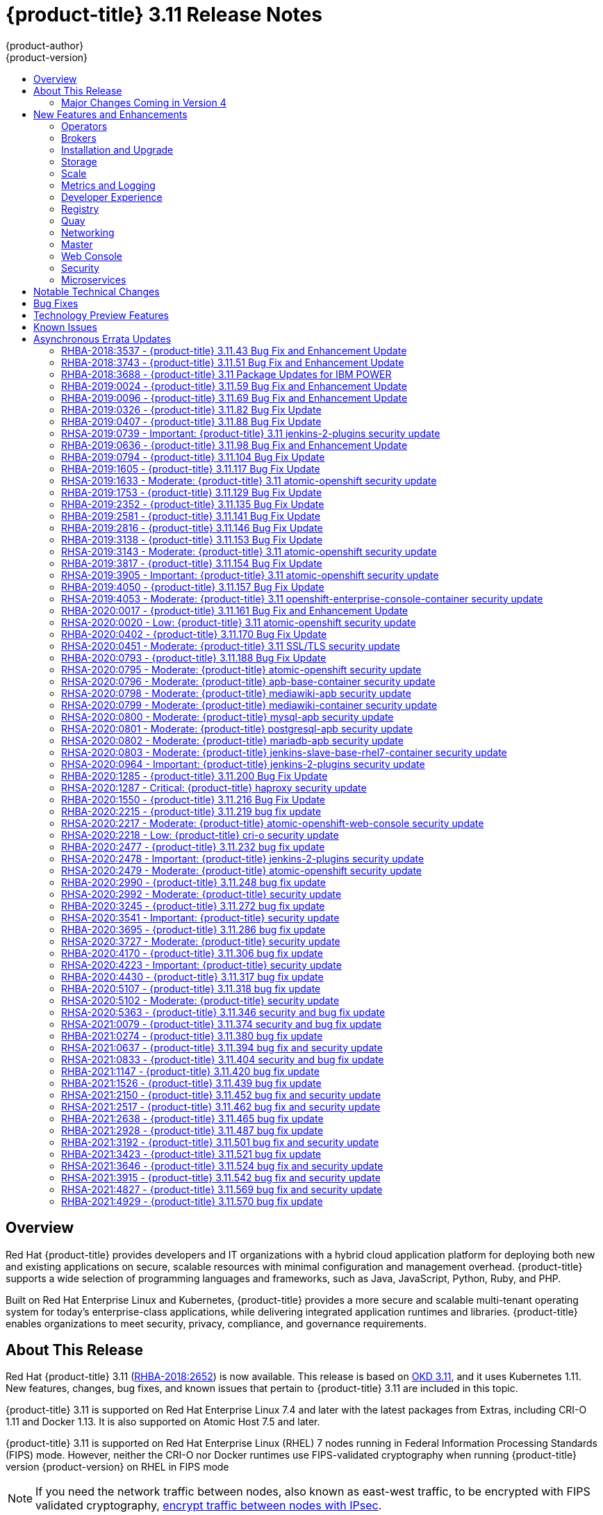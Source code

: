 [[release-notes-ocp-3-11-release-notes]]
= {product-title} 3.11 Release Notes
{product-author}
{product-version}
:data-uri:
:icons:
:experimental:
:toc: macro
:toc-title:
:prewrap!:

toc::[]

== Overview

Red Hat {product-title} provides developers and IT organizations with a hybrid
cloud application platform for deploying both new and existing applications on
secure, scalable resources with minimal configuration and management overhead.
{product-title} supports a wide selection of programming languages and
frameworks, such as Java, JavaScript, Python, Ruby, and PHP.

Built on Red Hat Enterprise Linux and Kubernetes, {product-title}
provides a more secure and scalable multi-tenant operating system for today’s
enterprise-class applications, while delivering integrated application runtimes
and libraries. {product-title} enables organizations to meet security, privacy,
compliance, and governance requirements.

[[ocp-311-about-this-release]]
== About This Release

Red Hat {product-title} 3.11
(link:https://access.redhat.com/errata/RHBA-2018:2652[RHBA-2018:2652]) is now
available. This release is based on
link:https://github.com/openshift/origin/releases/tag/v3.11.0[OKD 3.11],
and it uses Kubernetes 1.11. New features, changes, bug fixes, and known issues
that pertain to {product-title} 3.11 are included in this topic.

{product-title} 3.11 is supported on Red Hat Enterprise Linux 7.4 and later with
the latest packages from Extras, including CRI-O 1.11 and Docker 1.13. It is
also supported on Atomic Host 7.5 and later.

{product-title} 3.11 is supported on Red Hat Enterprise Linux (RHEL) 7 nodes running in
Federal Information Processing Standards (FIPS) mode. However, neither the CRI-O nor Docker runtimes use FIPS-validated cryptography when running {product-title} version {product-version} on RHEL in FIPS mode

[NOTE]
====
If you need the network traffic between nodes, also known as east-west traffic, to be encrypted with FIPS validated cryptography,
xref:../admin_guide/ipsec.adoc#admin-guide-ipsec[encrypt traffic between nodes with IPsec].
====

For initial installations, see the
xref:../install/index.adoc#install-planning[Installing Clusters] documentation.

To upgrade to this release from a previous version, see the
xref:../upgrading/index.adoc#install-config-upgrading-index[Upgrading Clusters]
documentation.

[WARNING]
====
In the initial release of {product-title} version 3.11, downgrading does not
completely restore your cluster to version 3.10. Do not downgrade.

If you need to downgrade, contact Red Hat support so they can help you determine
the best course of action.
====

[[ocp-311-major-changes-in-40]]
=== Major Changes Coming in Version 4

{product-title} 3.11 is the last release in the 3.x stream. Large changes to the
underlying architecture and installation process are coming in version 4, and
many features will be deprecated.

.Features Deprecated in Version 4
[cols="2",options="header"]
|====
|Feature |Justification

|Hawkular
|Replaced by Prometheus monitoring.

|Cassandra
|Replaced by Prometheus monitoring.

|Heapster
|Replaced by Metrics-Server or Prometheus metrics adapter.

|Atomic Host
|Replaced by Red Hat CoreOS.

|System containers
|Replaced by Red Hat CoreOS.

|projectatomic/docker-1.13 additional search registries
|CRI-O is the default container runtime for 4.x on RHCOS and Red Hat Enterprise Linux.

|`oc adm diagnostics`
|Operator-based diagnostics.

|`oc adm registry`
|Replaced by the registry operator.

|Custom Docker Build Strategy on Builder Pods
|If you want to continue using custom builds, you must replace your Docker
invocations with Podman and Buildah. The custom build strategy will not be
removed, but the functionality will change significantly in {product-title} 4.

|Cockpit
|Replaced by Quay.

|Standalone Registry Installations
|Quay is our enterprise container image registry.

|DNSmasq
|CoreDNS will be the default.

|External etcd nodes
|For 4, etcd is on the cluster always.

|CloudForms OpenShift Provider and Podified CloudForms
|Replaced by built-in management tooling.

|Volume Provisioning via installer
|Replaced by dynamic volumes or, if NFS is required, NFS provisioner.



|xref:../upgrading/blue_green_deployments.adoc#upgrading-blue-green-deployments[blue-green-installation method]
|Ease of upgrade is a core value of 4.

|====

Because of the extent of the changes in {product-title} 4, the product
documentation will also undergo significant changes, including the deprecation
of large amounts of content. New content will be released based on the
architectural changes and updated use cases.

[[ocp-311-new-features-and-enhancements]]
== New Features and Enhancements

This release adds improvements related to the following components and concepts.

[[ocp-311-operators]]
=== Operators

[[ocp-311-operator-lifecycle-manager]]
==== Operator Lifecycle Manager (OLM) (Technology Preview)

This feature is currently in xref:ocp-311-technology-preview[Technology Preview]
and not for production workloads.

The OLM aids cluster administrators in installing, upgrading, and granting
access to Operators running on their cluster:

* Includes a catalog of curated Operators, with the ability to load other Operators into the cluster
* Handles rolling updates of all Operators to new versions
* Supports role-based access control (RBAC) for certain teams to use certain Operators

See
xref:../install_config/installing-operator-framework.adoc#installing-operator-framework[Installing the Operator Framework]
for more information.

[[ocp-311-operator-sdk]]
==== Operator SDK

The Operator SDK is a development tool to jump-start building an Operator with
generated code and a CLI to aid in building, testing, and publishing your
Operator. The Operator SDK:

* Provides tools to get started quickly embedding application business logic into an Operator
* Saves you from doing the work to set up scaffolding to communicate with the Kubernetes API
* Helps run end-to-end tests of your logic on a local or remote cluster
* Is used by Couchbase, MongoDB, Redis and more

See link:https://docs.okd.io/latest/operators/osdk-getting-started.html[Getting started with the Operator SDK]
in OKD documentation for more information and walkthroughs.

[[ocp-311-brokers]]
=== Brokers

Brokers mediate service requests in the Service Catalog. The goal is for you to initiate the request and for the system to fulfill the request in an automated fashion.

[[ocp-311-automation-broker-ansible]]
==== {product-title} Automation Broker Integration with Ansible Galaxy

The Automation Broker manages applications defined in Ansible Playbook Bundles (APB). {product-title} 3.11 includes support for discovering and running APB sources published to Ansible Galaxy from the {product-title} Automation Broker.

See xref:../architecture/service_catalog/ansible_service_broker.adoc#arch-ansible-service-broker[OpenShift Automation Broker] for more information.

[[ocp-311-broker-support-authenticated-registries]]
==== Broker Support for Authenticated Registries

The Red Hat Container Catalog is moving from `registry.access.redhat.com` to
`registry.redhat.io`. `registry.redhat.io` requires authentication for access to
images and hosted content on {product-title}.

{product-title} 3.11 adds support for authenticated
registries. The broker uses `cluster-wide` as the default setting for registry
authentication credentials. You can define `oreg_auth_user` and
`oreg_auth_password` in the inventory file to configure the credentials.

[[ocp-311-service-catalog-namespaced-brokers]]
==== Service Catalog Namespaced Brokers

The Service Catalog added support for namespaced brokers in addition to the
previous cluster scoped behavior. This means you can register the broker with
the service catalog as either a cluster-scoped `ClusterServiceBroker` or a
namespace-scoped `ServiceBroker` kind. Depending on the broker's scope, its
services and plans are available to the entire cluster or scoped to a specific
namespace. When installing the broker, you can set the `kind` argument as
`ServiceBroker` (namespace-specific) or `ClusterServiceBroker` (cluster-wide).

[[ocp-311-installtion-and-upgrade]]
=== Installation and Upgrade

[[ocp-311-checks-for-expiring-certificates]]
==== Checks for Expiring Certificates During Upgrade

In {product-title} 3.11, `openshift_certificate_expiry_warning_days`, which
indicates the amount of time the auto-generated certificates must be valid for
an upgrade to proceed, is added.

Additionally, `openshift_certificate_expiry_fail_on_warn` is added, which
determines whether the upgrade fails if the auto-generated certificates are not
valid for the period specified by the
`openshift_certificate_expiry_warning_days` parameter.

See
xref:../install/configuring_inventory_file.adoc#install-config-configuring-inventory-file[Configuring
Your Inventory File] for more information.

[[ocp-311-support-for-ansible-2-9]]
==== Support for Ansible 2.9

Although the minimum version of Ansible required for {product-title} 3.11 to run
playbooks is 2.5.7, `openshift-ansible` now requires Ansible 2.9 for both installation of
{product-title} 3.11 and upgrading from version 3.10.

On both master and node, use `subscription-manager` to
enable the repositories that are necessary to install {product-title}
using Ansible 2.9. For example:

----
$ subscription-manager repos --enable="rhel-7-server-rpms" \
    --enable="rhel-7-server-extras-rpms" \
    --enable="rhel-7-server-ose-3.11-rpms" \
    --enable="rhel-7-server-ansible-2.9-rpms"
----

[[ocp-311-registry-auth-credentials-required]]
==== Registry Auth Credentials Are Now Required

Registry auth credentials are now required for {product-title} so that images
and metadata can be pulled from an authenticated registry, registry.redhat.io.

Registry auth credentials are required prior to installing  and upgrading when:

* `openshift_deployment_type` == `‘openshift-enterprise’`
* `oreg_url` == `‘registry.redhat.io’` or undefined

To configure authentication, `oreg_auth_user` and
`oreg_auth_password` must be defined in the inventory file.

Pods can also be allowed to reference images from other secure registries.

See xref:../dev_guide/managing_images.adoc#private-registries[Importing Images
from Private Registries] for more information.

[[ocp-311-customer-installations-are-logged]]
==== Customer Installations Are Now logged

Ansible configuration is now updated to ensure {product-title} installations are
logged by default.

The Ansible configuration parameter `log_path` is now defined. Users must be in
the *_/usr/share/ansible/openshift-ansible_* directory prior to running any
playbooks.

[[ocp-311-cluster-logging-upgrade]]
==== Cluster Logging Update Retains Kibana Proxy Values

When updating to the {product-title} version 3.11.141 or higher, the update automatically
takes the PROXY values from the inventory file and updates the Kibana deployment configuration directly.

[[ocp-311-storage]]
=== Storage

[[ocp-311-openshift-container-storage]]
==== OpenShift Container Storage

link:https://access.redhat.com/documentation/en-us/red_hat_openshift_container_storage/3.11/[OpenShift
Container Storage] (OCS) provides software defined storage as a container for
use with {product-title}. Use OCS to define
xref:../architecture/additional_concepts/storage.adoc#types-of-persistent-volumes[persistent
volumes] (PV) for use with your containers.
(link:https://bugzilla.redhat.com/show_bug.cgi?id=1645358[*BZ#1645358*])


[[ocp-311-container-storage-Interface]]
==== Container Storage Interface (Technology Preview)

This feature is currently in xref:ocp-311-technology-preview[Technology Preview] and not for production workloads.

CSI allows {product-title} to consume storage from storage backends that
implement the link:https://github.com/container-storage-interface/spec[CSI
interface] as
xref:../architecture/additional_concepts/storage.adoc#architecture-additional-concepts-storage[persistent
storage].

See
xref:../install_config/persistent_storage/persistent_storage_csi.adoc#install-config-persistent-storage-persistent-storage-csi[Persistent
Storage Using Container Storage Interface (CSI)] for more information.

[[ocp-311-local-ephemeral-storage]]
==== Protection of Local Ephemeral Storage (Technology Preview)

This feature is currently in xref:ocp-311-technology-preview[Technology Preview]
and not for production workloads.

You can now control the use of the local ephemeral storage feature on your
nodes. This helps prevent users from exhausting node local storage with their
pods and other pods that happen to be on the same node.

This feature is disabled by default. If enabled, the {product-title} cluster
uses ephemeral storage to store information that does not need to persist after
the cluster is destroyed.

See
xref:../install_config/configuring_ephemeral.adoc#install-config-configuring-ephemeral-storage[Configuring
Ephemeral Storage] for more information.

[[ocp-311-pv-provisioning-using-openstack-manilla]]
==== Persistent Volume (PV) Provisioning Using OpenStack Manila (Technology Preview)

This feature is currently in xref:ocp-311-technology-preview[Technology Preview]
and not for production workloads.

{product-title} is capable of provisioning PVs using the
link:https://wiki.openstack.org/wiki/Manila[OpenStack Manila] shared file system
service.

See
xref:../install_config/persistent_storage/persistent_storage_manila.adoc#persistent_storage_manila[Persistent
Storage Using OpenStack Manila] for more information.

[[ocp-311-pv-resize]]
==== Persistent Volume (PV) Resize

You can expand PV claims online from {product-title} for GlusterFS by creating a storage class with `allowVolumeExpansion` set to `true`, which causes the following to happen:

. The PVC uses the storage class and submits a claim.
. The PVC specifies a new increased size.
. The underlying PV is resized.

Block storage volume types such as GCE-PD, AWS-EBS, Azure Disk, Cinder, and Ceph
RBD typically require a file system expansion before the additional space of an
expanded volume is usable by pods. Kubernetes takes care of this automatically
whenever the pod or pods referencing your volume are restarted.

Network attached file systems, such as GlusterFS and Azure File, can be expanded
without having to restart the referencing pod, as these systems do not require
unique file system expansion.

See
xref:../dev_guide/expanding_persistent_volumes.adoc#expanding_persistent_volumes[Expanding
Persistent Volumes] for more information.

[[ocp-311-tenant-driven-storage-snapshotting]]
==== Tenant-driven Storage Snapshotting (Technology Preview)

This feature is currently in xref:ocp-311-technology-preview[Technology Preview]
and not for production workloads.

Tenants can now leverage the underlying storage technology backing the PV
assigned to them to make a snapshot of their application data. Tenants can also
now restore a given snapshot from the past to their current application.

You can use an external provisioner to access EBS, GCE pDisk, and hostPath. This
Technology Preview feature has tested EBS and hostPath. The tenant must stop the
pods and start them manually.

To use the external provisioner to access EBS and hostPath:

. The administrator runs an external provisioner for the cluster. These are images from the Red Hat Container Catalog.
. The tenant creates a PV claim and owns a PV from one of the supported storage solutions.
. The administrator must create a new `StorageClass` in the cluster, for example:
+
----
kind: StorageClass
apiVersion: storage.k8s.io/v1
metadata:
  name: snapshot-promoter
provisioner: volumesnapshot.external-storage.k8s.io/snapshot-promoter
----

. The tenant creates a snapshot of a PV claim named `gce-pvc`, and the resulting
snapshot is `snapshot-demo`, for example:
+
----
$ oc create -f snapshot.yaml

apiVersion: volumesnapshot.external-storage.k8s.io/v1
kind: VolumeSnapshot
metadata:
  name: snapshot-demo
  namespace: myns
spec:
  persistentVolumeClaimName: gce-pvc
----

. The pod is restored to that snapshot, for example:
+
----
$ oc create -f restore.yaml
apiVersion: v1
kind: PersistentVolumeClaim
metadata:
  name: snapshot-pv-provisioning-demo
  annotations:
    snapshot.alpha.kubernetes.io/snapshot: snapshot-demo
spec:
  storageClassName: snapshot-promoter
----

[[ocp-311-scale]]
=== Scale

[[ocp-311-scale-cluster-maximums]]
==== Cluster Maximums

Updated guidance around
xref:../scaling_performance/cluster_maximums.adoc#scaling-performance-cluster-maximums[Cluster
Maximums] for {product-title} 3.11 is now available.

*New recommended guidance for master*

For large or dense clusters, the API server might get overloaded because of the
default queries per second (QPS) limits. Edit
*_/etc/origin/master/master-config.yaml_* and double or quadruple the QPS
limits.

See
xref:../scaling_performance/host_practices.adoc#scaling-performance-capacity-host-practices-master[Recommended
Practices for OpenShift Container Platform Master Hosts] for more information.

[[ocp-311-scaling-the-cluster-monitoring-operator]]
==== Scaling the Cluster Monitoring Operator

{product-title} exposes metrics that can be collected and stored in backends by
the
link:https://github.com/openshift/cluster-monitoring-operator[*cluster-monitoring-operator*].
As an {product-title} administrator, you can view system resources, containers,
and component's metrics in one dashboard interface, Grafana.

In {product-title} 3.11, the cluster monitoring operator installation is enabled
by default as `node-role.kubernetes.io/infra=true` in your cluster.  You can
update this by setting `openshift_cluster_monitoring_operator_node_selector` in
the inventory file of your customized node selector.Ensure there is an available
node in your cluster to avoid unexpected failures.

See
xref:../scaling_performance/scaling_cluster_monitoring.adoc#scaling-performance-cluster-monitoring[Scaling
Cluster Monitoring Operator] for capacity planning details.

[[ocp-311-metrics-and-logging]]
=== Metrics and Logging

[[ocp-311-prometheus]]
==== Prometheus Cluster Monitoring

Prometheus cluster monitoring is now fully supported in {product-title} and deployed by default into an {product-title} cluster.

* Query and plot cluster metrics collected by Prometheus.
* Receive notifications from pre-packaged alerts, enabling owners to take corrective actions and start troubleshooting problems.
* View pre-packaged Grafana dashboards for etcd, cluster state, and many other aspects of cluster health.

See xref:../install_config/prometheus_cluster_monitoring.adoc#prometheus-cluster-monitoring[Configuring Prometheus Cluster Monitoring] for more information.

[[ocp-311-elasticsearch-5-kibana-5]]
==== Elasticsearch 5 and Kibana 5

Elasticsearch 5 and Kibana 5 are now available. Kibana dashboards can be saved
and shared between users. Elasticsearch 5 introduces better resource usage and
performance and better resiliency.

Additionally, new numeric types, `half_float` and `scaled_float` are now added.
There are now instant aggregations in Kibana 5, making it faster. There is also
a new API that returns an explanation of why Elasticsearch shards are unassigned.

[[ocp-311-developer-experience]]
=== Developer Experience

[[ocp-311-cli-plug-ins]]
==== CLI Plug-ins (Technology Preview)

This feature is currently in xref:ocp-311-technology-preview[Technology Preview]
and not for production workloads.

Usually called _plug-ins_ or _binary extensions_, this feature allows you to
extend the default set of `oc` commands available and, therefore, allows you to
perform new tasks.

See xref:../cli_reference/extend_cli.adoc#cli-reference-extend-cli[Extending the
CLI] for information on how to install and write extensions for the CLI.

[[ocp-311-configure-build-trigger-without-triggering-immediately]]
==== Configure a Build Trigger Behavior without Triggering a Build Immediately

You can pause an image change trigger to allow multiple changes on the
referenced image stream before a build is started. You can also set the `paused`
attribute to `true` when initially adding an `ImageChangeTrigger` to a
`BuildConfig` to prevent a build from being immediately triggered.

See
xref:../dev_guide/builds/triggering_builds.adoc#image-change-trigger[Triggering
Builds] for more information.

[[ocp-311-more-flexibility-providing-configuration-options-to-builds-using-configmaps]]
==== More Flexibility in Providing Configuration Options to Builds Using ConfigMaps

In some scenarios, build operations require credentials or other configuration
data to access dependent resources, but it is undesirable for that information
to be placed in source control. You can define _input secrets_ and _input
ConfigMaps_ for this purpose.

See xref:../dev_guide/builds/build_inputs.adoc#dev-guide-build-inputs[Build
Inputs] for additional details.

[[ocp-311-kubectl]]
==== kubectl

{product-title} always shipped
link:https://kubernetes.io/docs/reference/kubectl/kubectl/[kubectl] for Linux on
the master’s file system, but it is now available in the
link:https://access.redhat.com/downloads/content/290[`oc` client downloads].


[[ocp-311-registry]]
=== Registry

[[ocp-311-accessing-and-configuring-red-hat-registry]]
==== Accessing and Configuring the Red Hat Registry

All container images available through the Red Hat Container Catalog are hosted
on an image registry, `registry.access.redhat.com`. The Red Hat Container
Catalog is moving from `registry.access.redhat.com` to `registry.redhat.io`. The
new registry, `registry.redhat.io`, requires authentication for access to images
and hosted content on {product-title}. Following the move to the new registry,
the existing registry will be available for a period of time.

See xref:../install_config/configuring_red_hat_registry.adoc#install-config-configuring-red-hat-registry[Authentication Enabled Red Hat Registry]
for more information.


[[ocp-311-quay]]
=== Quay

[[ocp-311-red-hat-quay-registries]]
==== Red Hat Quay Registries
If you need an enterprise quality container image registry, Red Hat Quay is
available both as a hosted service and as software you can install in your own
data center or cloud environment. Advanced registry features in Red Hat Quay
include geo-replication, image scanning, and the ability to roll back images.
Visit the link:https://quay.io[Quay.io] site to set up your own hosted Quay
registry account.

See
xref:../architecture/infrastructure_components/image_registry.adoc#architecture-infrastructure-components-image-registry[Container
Registry] for more information.

[[ocp-311-networking]]
=== Networking

[[ocp-311-kuryr]]
==== Improved {product-title} and Red Hat OpenStack Integration with Kuryr

See xref:../admin_guide/kuryr.adoc#admin-guide-kuryr[Kuryr SDN Administration]
and
xref:../install_config/configuring_kuryrsdn.adoc#install-config-configuring-kuryr-sdn[Configuring
Kuryr SDN] for best practices in {product-title} and Red Hat OpenStack
integration.

[[ocp-311-haproxy-enhancements]]
==== Router (HAProxy) Enhancements

The {product-title} router is the most common way to get traffic into the cluster. The table below lists the {product-title} router (HAProxy) enhancements for 3.11.

.Router (HAProxy) enhancements
|===
|Feature |Feature enhancements |Command syntax

|HTTP/2
|Implements HAProxy router HTTP/2 support (terminating at the router).
|`$ oc set env dc/router ROUTER_ENABLE_HTTP2=true`

|Performance
|Increases the number of threads that can be used by HAProxy to serve more routes.
a| . Scale down the default router and create a new router using two threads:
+
----
$ oc scale dc/router --replicas=0
$ oc adm router myrouter --threads=2 --images='openshift3/ose-haproxy-router:v3.x'
----
. Set a new thread count (for, example `7`) for the HAProxy router:
+
----
$ oc set env dc/myrouter ROUTER_THREADS=7
----

|Dynamic changes
|Implements changes to the HAProxy router without requiring a full router reload.
|`$ oc set env dc/router ROUTER_HAPROXY_CONFIG_MANAGER=true`

|Client SSL/TLS cert validation
|Enables mTLS for route support of older clients/services that do not support
SNI, but where certificate verification is a requirement.
|`$ oc adm router myrouter --mutual-tls-auth=optional --mutual-tls-auth-ca=/root/ca.pem --images="$image"`

|Logs captured by aggregated logging/EFK
|Collects access logs so that Operators can see them.
a| . Create a router with an rsyslog container:
+
----
$ oc adm router myrouter --extended-logging --images='xxxx'
----
. Set the log level:
+
----
$ oc set env dc/myrouter ROUTER_LOG_LEVEL=debug
----
. Check the access logs in the rsyslog container:
+
----
$ oc logs -f myrouter-x-xxxxx -c syslog
----
|===

[[ocp-311-ha-namespace-wide-egress-ip]]
==== HA Namespace-wide Egress IP

Adding basic active/backup HA for project/namespace egress IPs now allows a namespace to have multiple egress IPs hosted on different cluster nodes.

To add basic active/backup HA to an existing project/namepace:

. Add two or more egress IPs to its `netnamespace`:
+
----
$ oc patch netnamespace myproject -p '{"egressIPs":["10.0.0.1","10.0.0.2"]}'
----

. Add the first egress IP to a node in the cluster:
+
----
# oc patch hostsubnet node1 -p '{"egressIPs":["10.0.0.1"]}'
----

. Add the second egress IP to a different node in the cluster:
+
----
# oc patch hostsubnet node2 -p '{"egressIPs":["10.0.0.2"]}'
----

The project/namespace uses the first listed egress IP by default (if available) until that node stops responding, upon which other nodes switch to using the next listed egress IP, and so on. This solution requires greater than or equal to two IPs.

If the original IP eventually comes back, the nodes switch back to using the original egress IP.

See xref:../admin_guide/managing_networking.adoc#enabling-static-ips-for-external-project-traffic[Enabling Static IPs for External Project Traffic] for more information.

[[ocp-311-fully-automatic-namespace-wide-egress-ip]]
==== Fully-automatic Namespace-wide Egress IP

A fully-automatic HA option is now available. Projects/namespaces are
automatically allocated a single egress IP on a node in the cluster, and that IP
is automatically migrated from a failed node to a healthy node.

To enable the fully-automatic HA option:

. Patch one of the cluster nodes with the `egressCIDRs`:
+
----
# oc patch hostsubnet node1 -p '{"egressCIDRs":["10.0.0.0/24"]}'
----

. Create a project/namespace and add a single egress IP to its `netnamespace`:
+
----
# oc patch netnamespace myproject -p '{"egressIPs":["10.0.0.1"]}'
----

[[ocp-311-configurable-vxlan-port]]
==== Configurable VXLAN Port

The {product-title} SDN overlay VXLAN port is now configurable (default is
`4789`). VMware modified the VXLAN port used in the VMware NSX SDN (≥v6.2.3) from `8472` to `4789` to adhere to link:https://tools.ietf.org/html/rfc7348[RFC 7348].

When running the {product-title} SDN overlay on top of VMware's NSX SDN underlay, there is a port conflict since both use the same VXLAN port (`4789`). With a configurable VXLAN port, users can choose the port configuration of the two products, used in combination, for their particular environment.

To configure the VXLAN port:

. Modify the VXLAN port in *_master-config.yaml_* with the new port number (for example, `4889` instead of `4789`):
+
----
vxlanPort: 4889
----

. Delete `clusternetwork` and restart the master API and controller:
+
----
$ oc delete clusternetwork default
$ master-restart api controllers
----

. Restart all SDN pods in the `openshift-sdn` project:
+
----
$ oc delete pod -n openshift-sdn -l app=sdn
----

. Allow the new port on the firewall on all nodes:
+
----
# iptables -i OS_FIREWALL_ALLOW -p udp -m state --state NEW -m udp --dport 4889 -j ACCEPT
----

[[ocp-311-master]]
=== Master

[[ocp-311-pod-priority-and-preemption]]
==== Pod Priority and Preemption

You can enable pod priority and preemption in your cluster. Pod priority
indicates the importance of a pod relative to other pods and queues the pods
based on that priority. Pod preemption allows the cluster to evict, or preempt,
lower-priority pods so that higher-priority pods can be scheduled if there is no
available space on a suitable node. Pod priority also affects the scheduling
order of pods and out-of-resource eviction ordering on the node.

See
xref:../admin_guide/scheduling/priority_preemption.adoc#admin-guide-priority-preemption[Pod
Priority and Preemption] for more information.

[[ocp-311-the-descheduler]]
==== The Descheduler (Technology Preview)

This feature is currently in xref:ocp-311-technology-preview[Technology Preview]
and not for production workloads.

The descheduler moves pods from less desirable nodes to new nodes. Pods can be
moved for various reasons, such as:

* Some nodes are under- or over-utilized.
* The original scheduling decision does not hold true any more, as taints or
labels are added to or removed from nodes, pod/node affinity requirements are
not satisfied any more.
* Some nodes failed and their pods moved to other nodes.
* New nodes are added to clusters.

See
xref:../admin_guide/scheduling/descheduler.adoc#admin-guide-descheduler[Descheduling]
for more information.

[[ocp-311-podman]]
==== Podman (Technology Preview)

This feature is currently in xref:ocp-311-technology-preview[Technology Preview]
and not for production workloads.

Podman is a daemon-less CLI/API for running, managing, and debugging OCI containers and pods. It:

* Is fast and lightweight.
* Leverages runC.
* Provides a syntax for working with containers.
* Has remote management API via Varlink.
* Provides systemd integration and advanced namespace isolation.

For more information, see link:https://blog.openshift.com/crictl-vs-podman/[Crictl Vs Podman].

[[ocp-311-node-problem-detector]]
==== Node Problem Detector (Technology Preview)

This feature is currently in xref:ocp-311-technology-preview[Technology Preview]
and not for production workloads.

The Node Problem Detector monitors the health of your nodes by finding specific problems and reporting these problems to the API server, where external
controllers could take action. The Node Problem Detector is a daemon that runs
on each node as a DaemonSet. The daemon tries to make the cluster aware of node
level faults that should make the node not schedulable. When you start the Node
Problem Detector, you tell it a port over which it should broadcast the issues
it finds. The detector allows you to load sub-daemons to do the data collection.
There are three as of today. Issues found by the problem daemon can be
classified as `NodeCondition`.

The three problem daemons are:

* Kernel Monitor, which monitors the kernel log via journald and reports problems according to regex patterns.
* AbrtAdaptor, which monitors the node for kernel problems and application crashes from journald.
* CustomerPluginMonitor, which allows you to test for any condition and exit on a `0` or `1` should your condition not be met.

See
xref:../admin_guide/node_problem_detector.adoc#admin-guide-node-problem-detector[Node
Problem Detector] for more information.

[[ocp-311-cluster-autoscaling]]
==== Cluster Autoscaling (AWS Only)

You can configure an auto-scaler on your {product-title} cluster in Amazon Web
Services (AWS) to provide elasticity for your application workload. The
auto-scaler ensures that enough nodes are active to run your pods and that the
number of active nodes is proportional to current demand.

See
xref:../admin_guide/cluster-autoscaler.adoc#configuring-cluster-auto-scaler-AWS[Configuring
the cluster auto-scaler in AWS] for more information.

[[ocp-311-web-console]]
=== Web Console

[[ocp-311-cluster-admin-console]]
==== Cluster Administrator Console

{product-title} 3.11 introduces a cluster administrator console tailored toward
application development and cluster administrator personas.

Users have a choice of experience based on their role or technical abilities, including:

* An administrator with Containers as a Service (CaaS) experience and with heavy exposure to Kubernetes.
* An application developer with Platform as a Service (PaaS) experience and standard {product-title} UX.

Sessions are not shared across the consoles, but credentials are.

See
xref:../install/configuring_inventory_file.adoc#configuring-the-admin-console[Configuring
Your Inventory File] for details on configuring the cluster console.

image::311-cluster-console.png[cluster console]

[[ocp-311-visibility-into-nodes]]
==== Visibility into Nodes

{product-title} now has an expanded ability to manage and troubleshoot cluster nodes, for example:

* Node status events are extremely helpful in diagnosing resource pressure and
other failures.
* Runs *node-exporter* as a DaemonSet on all nodes, with a default set of scraped metrics from the *kube-state-metrics* project.
* Metrics are protected by RBAC.
* Those with *cluster-reader* access and above can view metrics.

[[ocp-311-containers-as-a-service]]
==== Containers as a Service
You can view, edit, and delete the following Kubernetes objects:

* Networking
** Routes and ingress
* Storage
** PVs and PV claims
** Storage classes
* Admin
** Projects and namespaces
** Nodes
** Roles and RoleBindings
** CustomResourceDefinition (CRD)

[[ocp-311-access-control-management]]
==== Access Control Management

{product-title} 3.11 includes visual management of the cluster’s RBAC roles and RoleBindings, which allows you to:

* Find users and service accounts with a specific role.
* View cluster-wide or namespaced bindings.
* Visually audit a role’s verbs and objects.

Project administrators can self-manage roles and bindings scoped to their namespace.

[[ocp-311-cluster-wide-event-stream]]
==== Cluster-wide Event Stream

The cluster-wide event stream provides the following ways to help debug events:

* All namespaces are accessible by anyone who can list the namespaces and events.
* Per-namespace is accessible for all project viewers.
* There is an option to filter by category and object type.

image::311-cluster-wide-event-stream.png[cluster-wide event stream]

[[ocp-311-security]]
=== Security

[[ocp-311-control-sharing-pid-namespace-between-containers]]
==== Control Sharing the PID Namespace Between Containers (Technology Preview)

This feature is currently in xref:ocp-311-technology-preview[Technology Preview]
and not for production workloads.

You can use this feature to configure cooperating containers in a pod, such as a
log handler sidecar container, or to troubleshoot container images that do not
include debugging utilities like a shell, for example:

* The feature gate `PodShareProcessNamespace` is set to `false` by default.
* Set `feature-gates=PodShareProcessNamespace=true` in  the API server,
controllers, and kubelet.
* Restart the API server, controller, and node service.
* Create a pod with the specification of `shareProcessNamespace: true`.
* Run `oc create -f <pod spec file>`.

*Caveats*

When the PID namespace is shared between containers:

* Sidecar containers are not isolated.
* Environment variables are visible to all other processes.
* Any `kill all` semantics used within the process are broken.
* Any `exec` processes from other containers show up.

See
xref:../dev_guide/expanding_persistent_volumes.adoc#expanding_persistent_volumes[Expanding
Persistent Volumes] for more information.

[[ocp-311-github-enterprise-added-as-auth-Provider]]
==== GitHub Enterprise Added as Auth Provider

GitHub Enterprise is now an auth provider. OAuth facilitates a token
exchange flow between {product-title} and GitHub or GitHub Enterprise. You can
use the GitHub integration to connect to either GitHub or GitHub Enterprise. For
GitHub Enterprise integrations, you must provide the `hostname` of your instance
and can optionally provide a `ca` certificate bundle to use in requests to the
server.

See xref:../install_config/configuring_authentication.adoc#GitHub[Configuring
Authentication and User Agent] for more information.

[[ocp-311-sspi-connection-support-on-windows]]
==== SSPI Connection Support on Microsoft Windows (Technology Preview)

This feature is currently in xref:ocp-311-technology-preview[Technology Preview]
and not for production workloads.

`oc` now supports the Security Support Provider Interface (SSPI) to allow for
single sign-on (SSO) flows on Windows. If you use the request header identity
provider with a GSSAPI-enabled proxy to connect an Active Directory server to
{product-title}, users can automatically authenticate to {product-title} using
the `oc` command line interface from a domain-joined Windows computer.

See
xref:../install_config/configuring_authentication.adoc#windows-sspi-using-request-header[Configuring
Authentication and User Agent] for more information.

[[ocp-311-microservices]]
=== Microservices

[[ocp-311-red-hat-openshift-service-mesh]]
==== Red Hat OpenShift Service Mesh (Technology Preview)

This feature is currently in xref:ocp-311-technology-preview[Technology Preview] and not for production workloads.

Red Hat OpenShift Service Mesh is a platform that provides behavioral insights and operational control over the service mesh, providing a uniform way to connect, secure, and monitor microservice applications.

The term service mesh is often used to describe the network of microservices that make up applications based on a distributed microservice architecture and the interactions between those microservices. As a service mesh grows in size and complexity, it can become harder to understand and manage.

Based on the open source link:https://istio.io/[Istio] project, Red Hat OpenShift Service Mesh layers transparently onto existing distributed applications, without requiring any changes in the service code.

[NOTE]
====
Installation on OpenShift 3.11 is no longer available. To allow for an increased frequency in features and fixes, OpenShift Service Mesh maintains a release cadence independent from the OpenShift minor version release stream. Red Hat OpenShift Service Mesh has been generally available in a supported version since OpenShift 4.1.
====

[[ocp-311-notable-technical-changes]]
== Notable Technical Changes

{product-title} 3.11 introduces the following notable technical changes.

[discrete]
[[ocp-311-cluster-scoped]]
==== subjectaccessreviews.authorization.openshift.io and resourceaccessreviews.authorization.openshift.io Are Cluster-scoped Only

*_subjectaccessreviews.authorization.openshift.io_* and
*_resourceaccessreviews.authorization.openshift.io_* are now cluster-scoped
only. If you need namespace-scoped requests, use
*_localsubjectaccessreviews.authorization.openshift.io_* and
*_localresourceaccessreviews.authorization.openshift.io_*.

[discrete]
[[ocp-311-scc-new-options]]
==== New SCC options

*No new privs flag*

Security Context Constraints have two new options to manage use of the (Docker)
`no_new_privs` flag to prevent containers from gaining new privileges:

* The `AllowPrivilegeEscalation` flag gates whether or not a user is allowed to set the security context of a container.
* The `DefaultAllowPrivilegeEscalation` flag sets the default for the `allowPrivilegeEscalation` option.

For backward compatibility, the `AllowPrivilegeEscalation` flag defaults to
`allowed`. If that behavior is not desired, this field can be used to default to
`disallow`, while still permitting pods to request `allowPrivilegeEscalation`
explicitly.

*Forbidden and unsafe sysctls options*

Security Context Constraints have two new options to control which sysctl
options can be defined in a pod spec:

* The `forbiddenSysctls` option excludes specific sysctls.
* The `allowedUnsafeSysctls` option controls specific needs such as high performance or real-time application tuning.

All safe sysctls are enabled by default; all unsafe sysctls are disabled by
default and must be manually allowed by the cluster administrator.

[discrete]
[[ocp-311-oc-deploy-removed]]
==== Removed oc deploy Command

The `oc deploy` command is deprecated in {product-title} 3.7. The `oc rollout` command replaces this command.

[discrete]
[[ocp-311-oc-env-and-oc-volume-removed]]
==== Removed oc env and oc volume Commands

The deprecated `oc env` and `oc volume` commands are now removed. Use `oc set
env` and `oc set volume` instead.

[discrete]
[[ocp-311-oc-ex-config-patch-command-removed]]
==== Removed the oc ex config patch Command

The `oc ex config patch` command will be removed in a future release, as the `oc patch` command replaces it.

[discrete]
[[ocp-311-oc-export-deprecated]]
==== oc export Now Deprecated

The `oc export` command is deprecated in {product-title} 3.10. This command will be removed in a future release, as the `oc get --export` command replaces it.

[discrete]
[[ocp-311-oc-types-now-deprecated]]
==== oc types Now Deprecated

In {product-title} 3.11, `oc types` is now deprecated. This command will be
removed in a future release. Use the official documentation instead.

[discrete]
[[ocp-311-pipeline-plugin-now-deprecated]]
====  Pipeline Plug-in Is Deprecated

The {product-title} Pipeline Plug-in is deprecated but continues to work with
{product-title} versions up to version 3.11. For later versions of
{product-title}, either use the `oc` binary directly from your Jenkins
Pipelines or use the {product-title} Client Plug-in.

[discrete]
[[ocp-311-logging-es5]]
====  Logging: Elasticsearch 5

Curator now works with Elasticsearch 5.

See
xref:../install_config/aggregate_logging.adoc#install-config-aggregate-logging[Aggregating
Container Logs] for additional information.

[discrete]
[[ocp-311-hawkular-now-deprecated]]
==== Hawkular Now Deprecated

Hawkular is now deprecated and will be removed in a future release.

[discrete]
[[ocp-311-ocp-uses-registry-redhat-io]]
==== New Registry Source for Red Hat images

Instead of `registry.access.redhat.com`, {product-title} now uses
`registry.redhat.io` as the source of images for version 3.11. For access,
`registry.redhat.io` requires credentials. See xref:../install_config/configuring_red_hat_registry.adoc#install-config-configuring-red-hat-registry[Authentication Enabled Red Hat Registry] for more information.

[discrete]
[[ocp-311-new-storage-driver]]
==== New Storage Driver Recommendation

Red Hat strongly recommends
xref:../scaling_performance/optimizing_storage.adoc#choosing-a-graph-driver[using
the overlayFS storage driver instead of Device Mapper]. For better performance,
use overlayfs2 for Docker engine or overlayFS for CRI-O. Previously, we
recommended using Device Mapper.

[[ocp-311-bug-fixes]]
== Bug Fixes

This release fixes bugs for the following components:

*Builds*

* ConfigMap Build Sources allows you to use ConfigMaps as a build source, which
is transparent and easier to maintain than secrets. ConfigMaps can be injected
into any OpenShift build.
(link:https://bugzilla.redhat.com/show_bug.cgi?id=1540978[*BZ#1540978*])

* Information about out of memory (OOM) killed build pods is propagated to a
build object. This information simplifies debugging and helps you discover what went wrong if appropriate failure reasons are described to the user. A build controller populates the status reason and message correctly when a build pod is OOM killed.
(link:https://bugzilla.redhat.com/show_bug.cgi?id=1596440[*BZ#1596440*])

* The logic for updating the build status waited to update the log snippet
containing the tail of the build log only ran after the build status changed to
the failed state. The build would first transition to a failed state, then get
updated again with the log snippet. This means code watching for the build to
enter a failed state would not see the log snippet value populated initially.
The code is now changed to populate the log snippet field when the build
transitions to failed status, so the build update will contain both the failed
state and the log snippet. Code that watches the build for a transition to the
failed state will see the log snippet as part of the update that transitioned
the build to failed, instead of seeing a subsequent update later.
(link:https://bugzilla.redhat.com/show_bug.cgi?id=1596449[*BZ#1596449*])

* If a job used the `JenkinsPipelineStrategy` build strategy, the prune settings
were ignored. As a result, setting `successfulBuildsHistoryLimit` and
`failedBuildsHistoryLimit` did not correctly prune older jobs. The code has been changed to prune jobs properly.
(link:https://bugzilla.redhat.com/show_bug.cgi?id=1543916[*BZ#1543916*])

*Cloud Compute*

* You can now configure NetworkManager for `dns=none` during installation. This configuration is commonly used when deploying {product-title} on Microsoft Azure, but can also be useful in other scenarios. To configure this, set `openshift_node_dnsmasq_disable_network_manager_dns=true`.
(link:https://bugzilla.redhat.com/show_bug.cgi?id=1535340[*BZ#1535340*])

*Image*

* Previously, because of improper handling of empty image stream updates, updates to an image stream that did not result in a change in tags resulted in a request to the image import API that included no content to be imported, which was invalid and lead to errors in the controller. Now, updates to the image stream that result in no new or updated tags that need to be imported will not result in an import API call. With this fix, invalid requests do not go to the import API, and no errors occur in the controller.
(link:https://bugzilla.redhat.com/show_bug.cgi?id=1613979[*BZ#1613979*])

* Image pruning stopped on encountering any unexpected error while deleting blobs. In the case of an image deletion error, image pruning failed to remove any image object from etcd. Images are now being pruned concurrently in separated jobs. As a result, image pruning does not stop on a single unexpected blob deletion failure.
(link:https://bugzilla.redhat.com/show_bug.cgi?id=1567657[*BZ#1567657*])

*Installer*

* When deploying to AWS, the `build_ami` play failed to clean *_/var/lib/cloud_*. An unclean *_/var/lib/cloud_* directory causes cloud-init to skip execution. Skipping execution causes a newly deployed node to fail to bootstrap and auto-register to {product-title}. This bug fix cleans the *_/var/lib/cloud_* directory during `seal_ami` play.
(link:https://bugzilla.redhat.com/show_bug.cgi?id=1599354[*BZ#1599354*])

* The installer now enables the router's extended route validation by default.
This validation performs additional validation and sanitation of routes' TLS
configuration and certificates. Extended route validation was added to the
router in {product-title} 3.3 and enhanced with certificate sanitation in
{product-title} 3.6. However, the installer did not previously enable extended
route validation. There was initial concern that the validation might be too
strict and reject valid routes and certificates, so it was disabled by default.
But it has been determined to be safe to enable by default on new installs. As a
result, extended route validation is enabled by default on new clusters. It
can be disabled using by setting
`openshift_hosted_router_extended_validation=False` in the Ansible inventory.
Upgrading an existing cluster does *not* enable extended route validation.
(link:https://bugzilla.redhat.com/show_bug.cgi?id=1542711[*BZ#1542711*])

* Without the fully defined *_azure.conf_* file when a load balancer service was
 requested through {product-title}, the load balancer would never fully register
 and provide the external IP address. Now the *_azure.conf_*, with all the
 required variables, allows the load balancer to be deployed and provides the
 external IP address.
(link:https://bugzilla.redhat.com/show_bug.cgi?id=1613546[*BZ#1613546*])

* To facilitate using CRI-O as the container-runtime for {product-title}, update the *_node-config.yaml_* file with the correct endpoint settings. The
`openshift_node_groups` defaults have been extended to include CRI-O variants
for each of the existing default node groups. To use the CRI-O runtime for a
group of compute nodes, use the following inventory variables:
+
** `openshift_use_crio=True`
** `openshift_node_group_name="node-config-compute-crio"`
+
Additionally, to deploy the Docker garbage collector, `docker gc`, the following
variable must be set to `True`. This bug fix changes the previous variable default value from `True` to `False`:
+
** `openshift_crio_enable_docker_gc=True`
(link:https://bugzilla.redhat.com/show_bug.cgi?id=1615884[*BZ#1615884*])

* The *_ansible.cfg_* file distributed with `openshift-ansible` now sets a default log path of *_~/openshift-ansible.log_*. This ensures that logs are written in a predictable location by default. To use the distributed *_ansible.cfg_* file, you must first change directories to
*_/usr/share/ansible/openshift-ansible_* before running Ansible playbooks. This
*_ansible.cfg_* file also sets other options meant to increase the performance
and reliability of `openshift-ansible`.
(link:https://bugzilla.redhat.com/show_bug.cgi?id=1458018[*BZ#1458018*])

* Installing Prometheus in a multi-zone or region cluster using dynamic storage
provisioning causes the Prometheus pod to become unschedulable in some cases.
The Prometheus pod requires three physical volumes: one for the Prometheus
server, one for the Alertmanager, and one for the alert-buffer. In a multi-zone cluster with dynamic storage, it is possible that one or more of these volumes becomes allocated in a different zone than the others. This causes the Prometheus pod to become unschedulable due to each node in the cluster only able to access physical volumes in its own zone. Therefore, no node can run the Prometheus pod and access all three physical volumes. The recommended solution is to create a storage class which restricts volumes to a single zone using the `zone:` parameter, and assigning this storage class to the Prometheus volumes using the Ansible installer inventory variable,
`openshift_prometheus_<COMPONENT>_storage_class=<zone_restricted_storage_class>`. With this workaround, all three volumes get created in the same zone or
region, and the Prometheus pod is automatically scheduled to a node in the
same zone.
(link:https://bugzilla.redhat.com/show_bug.cgi?id=1554921[*BZ#1554921*])

*Logging*

* Previously, the `openshift-ansible installer` only supported `shared_ops` and
`unique` as Kibana index methods. This bug fix allows users in a non-ops EFK
cluster to share the default index in Kibana, to share queries, dashboards, and
so on. (link:https://bugzilla.redhat.com/show_bug.cgi?id=1608984[*BZ#1608984*])

* As part of installing the ES5 stack, users need to create a *_sysctl_* file for the nodes that ES runs on. This bug fix evaluates which nodes/Ansible hosts to run the tasks against.
(link:https://bugzilla.redhat.com/show_bug.cgi?id=1609138[*BZ#1609138*])

* Additional memory is required to support Prometheus metrics and retry queues to avoid periodic restarts from out-of-the-box memory. This bug fix increases
out-of-the-box memory for Fluentd. As a result, Fluentd pods avoid
out-of-the-box memory restarts.
(link:https://bugzilla.redhat.com/show_bug.cgi?id=1590920[*BZ#1590920*])

* Fluentd will now reconnect to Elasticsearch every 100 operations by default. If one Elasticsearch starts before the others in the cluster, the load balancer in the Elasticsearch service will connect to that one and that one only, and so will all of the Fluentd connecting to Elasticsearch. With this enhancement, by having Fluentd reconnect periodically, the load balancer will be able to spread the load evenly among all of the Elasticsearch in the cluster.
(link:https://bugzilla.redhat.com/show_bug.cgi?id=1489533[*BZ#1489533*])

* The rubygem ffi 1.9.25 reverted a patch, which allowed it to work on systems
with SELinux `deny_execmem=1`. This cases Fluentd to crash. This bug fix reverts
the patch reversion and, as a result, Fluentd does not crash when using SELinux
`deny_execmem=1`.
(link:https://bugzilla.redhat.com/show_bug.cgi?id=1628407[*BZ#1628407*])

*Management Console*

* The log viewer was not accounting for multi-line or partial line responses. If a response contained a multi-line message, it was appended and treated as a single line, causing the line numbers to be incorrect. Similarly, if a partial line were received, it would be treated as a full line, causing longer log lines sometimes to be split into multiple lines, again making the line count incorrect. This bug fix adds logic in the log viewer to account for multi-line and partial line responses. As a result, line numbers are now accurate.
(link:https://bugzilla.redhat.com/show_bug.cgi?id=1607305[*BZ#1607305*])

*Monitoring*

* The `9100` port was blocked on all nodes by default. Prometheus could not scrape the `node_exporter` service running on the other nodes, which listens on port `9100`. This bug fix modifies the firewall configuration to allow incoming TCP traffic for the `9000` - `1000` port range. As a result, Prometheus can now scrape the `node_exporter` services.
(link:https://bugzilla.redhat.com/show_bug.cgi?id=1563888[*BZ#1563888*])

* `node_exporter` starts with the `wifi` collector enabled by default. The `wifi` collector requires SELinux permissions that are not enabled, which causes AVC denials though it does not stop `node_exporter`. This bug fix ensures
`node_exporter` starts with the `wifi` collector being explicitly disabled. As a
result, SELinux no longer reports AVC denials.
(link:https://bugzilla.redhat.com/show_bug.cgi?id=1593211[*BZ#1593211*])

* Uninstalling Prometheus currently deletes the entire `openshift-metrics`
namespace. This has the potential to delete objects which have been created in
the same namespace but are not part of the Prometheus installation. This bug fix changes the uninstall process to delete only the specific objects which were created by the Prometheus install and delete the namespace if there are no remaining objects, which allows Prometheus to be installed and uninstalled while sharing a namespace with other objects.
(link:https://bugzilla.redhat.com/show_bug.cgi?id=1569400[*BZ#1569400*])

*Pod*

* Previously, a Kubernetes bug caused `kubectl drain` to stop when pods returned
an error. With the
link:https://github.com/kubernetes/kubernetes/pull/64896[Kubernetes fix], the
command no longer hangs if pods return an error.
(link:https://bugzilla.redhat.com/show_bug.cgi?id=1586120[*BZ#1586120*])

*Routing*

* Because dnsmasq was exhausting the available file descriptors after the
OpenShift Extended Comformance Tests and the Node Vertical Test, dnsmasq
was hanging and new pods were not being created. A change to the code increases
the maximum number of open file descriptors so the node can pass the tests.
(link:https://bugzilla.redhat.com/show_bug.cgi?id=1608571[*BZ#1608571*])

* If 62 or more IP addresses are specified using an
`haproxy.router.openshift.io/ip_whitelist` annotation on a route, the router
will error due to exceeding the maximum parameters on the command (63). The
router will not reload. The code was changed to use an
overflow map if the there are too many IPs in the whitelist annotation and pass
the map to the HA-proxy ACL.
(link:https://bugzilla.redhat.com/show_bug.cgi?id=1598738[*BZ#1598738*])

* By design, using a route with several services, when configuring a service with `set route-backend` set to `0`, the weight would drop all existing connections and associated end user connections. With this bug fix, a value of `0` means the server will not participate in load-balancing but will still accept persistent connections.
(link:https://bugzilla.redhat.com/show_bug.cgi?id=1584701[*BZ#1584701*])

* Because the liveness and readiness probe could not differentiate between a pod
that was alive and one that was ready, a router with `ROUTER_BIND_PORTS_AFTER_SYNC=true` was reported as failed. This bug fix splits the liveness and readiness probe into separate probes, one for readiness and one for liveness. As a result, a router pod can be alive but not yet ready.
(link:https://bugzilla.redhat.com/show_bug.cgi?id=1550007[*BZ#1550007*])

* When the HAproxy router contains a large number of routes (10,000 or more), the router will not pass the liveness and Readiness due to low performance, which kills the router repeatedly. The root cause of this issue is likely that a
health check cannot be completed within the default readiness and liveness
detection cycle. To prevent this problem, increase the interval of the probes.
(link:https://bugzilla.redhat.com/show_bug.cgi?id=1595513[*BZ#1595513*])

*Service Broker*

* The deprovision process for Ansible Service Broker was not deleting secrets from the *openshift-ansible-service-broker* project. With this bug fix, the code was changed to delete all associated secrets upon Ansible Service Broker deprovisioning.
(link:https://bugzilla.redhat.com/show_bug.cgi?id=1585951[*BZ#1585951*])

* Previously, the broker's reconciliation feature would delete its image
references before getting the updated information from the registry, and there
would be a period before the records appeared in the broker's data store
while other jobs were still running. The reconciliation feature was redesigned
to do an in-place update for items that have changed. For items removed from the registry, the broker deletes only those not already provisioned. It will also mark those items for deletion, which filters them out of the UI, preventing future provisions of those items. As a result, the broker’s reconciliation feature makes provisioning and deprovisioning more resilient to registry changes.
(link:https://bugzilla.redhat.com/show_bug.cgi?id=1577810[*BZ#1577810*])

* Previously, users would see an error message when an item was not found, even if
it is normal not to be found. As a result, successful jobs might have an error
message logged, causing the user concern that there might be a problem when
there was none. The logging level of the message has now been changed from `error` to `debug`, because the message is still useful for debugging purposes, but not useful for a production installation, which usually has the level set to `info` or higher. As a result, users will not see an error message when the instance is not found unless there was an actual problem.
(link:https://bugzilla.redhat.com/show_bug.cgi?id=1583587[*BZ#1583587*])

* If the cluster is not running or is not reachable, the `svcat version` command resulted in an error. The code has been changed to always report the client version, and if the server is reachable, it then reports the server version.
(link:https://bugzilla.redhat.com/show_bug.cgi?id=1585127[*BZ#1585127*])

* In some scenarios, using the `svcat deprovision <service-instance-name> --wait` command sometimes resulted in the `svcat` command terminating with a panic error. When this happened, the `deprovision` command got executed, and the program then encountered a code bug when attempting to wait for the instance to be fully deprovisioned. This issue is now resolved.
(link:https://bugzilla.redhat.com/show_bug.cgi?id=1595065[*BZ#1595065*])

*Storage*

* Previously, because the kubelet system containers could not write to the
*_/var/lib/iscsi_* directory, iSCSI volumes could not be attached. Now, you can
mount the host *_/var/lib/iscsi_* into the kubelet system container so that
iSCSI volumes can be attached.
(link:https://bugzilla.redhat.com/show_bug.cgi?id=1598271[*BZ#1598271*])

[[ocp-311-technology-preview]]
== Technology Preview Features

Some features in this release are currently in Technology Preview. These
experimental features are not intended for production use. Please note the
following scope of support on the Red Hat Customer Portal for these features:

link:https://access.redhat.com/support/offerings/techpreview[Technology Preview
Features Support Scope]

In the table below, features marked *TP* indicate _Technology Preview_ and
features marked *GA* indicate _General Availability_.

.Technology Preview Tracker
[cols="4",options="header"]
|====
|Feature |OCP 3.9 |OCP 3.10 |OCP 3.11

|xref:ocp-311-prometheus[Prometheus Cluster Monitoring]
|TP
|TP
|GA

|xref:../install_config/persistent_storage/persistent_storage_local.adoc#install-config-persistent-storage-persistent-storage-local[Local Storage Persistent Volumes]
|TP
|TP
|TP

|CRI-O for runtime pods
|GA
|GA* footnoteref:disclaimer[Features marked with `*` indicate delivery in a z-stream patch.]
|GA

|xref:ocp-311-tenant-driven-storage-snapshotting[Tenant Driven Snapshotting]
|TP
|TP
|TP

|xref:ocp-311-cli-plug-ins[`oc` CLI Plug-ins]
|TP
|TP
|TP

|Service Catalog
|GA
|GA
|GA

|xref:../architecture/service_catalog/template_service_broker.adoc#arch-template-service-broker[Template Service Broker]
|GA
|GA
|GA

|xref:../architecture/service_catalog/ansible_service_broker.adoc#arch-ansible-service-broker[OpenShift Automation Broker]
|GA
|GA
|GA

|xref:../admin_guide/managing_networking.adoc#admin-guide-networking-networkpolicy[Network Policy]
|GA
|GA
|GA

|Service Catalog Initial Experience
|GA
|GA
|GA

|New Add Project Flow
|GA
|GA
|GA

|Search Catalog
|GA
|GA
|GA

|CFME Installer
|GA
|GA
|GA

|xref:../dev_guide/cron_jobs.adoc#dev-guide-cron-jobs[Cron Jobs]
|GA
|GA
|GA

|xref:../dev_guide/deployments/kubernetes_deployments.adoc#dev-guide-kubernetes-deployments-support[Kubernetes Deployments]
|GA
|GA
|GA

|StatefulSets
|GA
|GA
|GA

|xref:../admin_guide/quota.adoc#limited-resources-quota[Explicit Quota]
|GA
|GA
|GA

|xref:../architecture/additional_concepts/storage.adoc#pv-mount-options[Mount Options]
|
|GA
|GA

|System Containers for Docker, CRI-O
|Dropped
|-
|-

|xref:../install/running_install.adoc#running-the-advanced-installation-system-container[Installing from a System Container]
|GA
|GA
|GA

|Hawkular Agent
|-
|-
|-

|Pod PreSets
|-
|-
|-

|xref:../admin_guide/overcommit.adoc#configuring-reserve-resources[experimental-qos-reserved]
|TP
|TP
|TP

|xref:../admin_guide/sysctls.adoc#admin-guide-sysctls[Pod sysctls]
|TP
|TP
|TP

|xref:../install_config/master_node_configuration.adoc#master-node-config-audit-config[Central Audit]
|GA
|GA
|GA

|xref:../admin_guide/managing_networking.adoc#enabling-static-ips-for-external-project-traffic[Static IPs for External Project Traffic]
|GA
|GA
|GA

|xref:../dev_guide/templates.adoc#waiting-for-template-readiness[Template Completion Detection]
|GA
|GA
|GA

|xref:../cli_reference/basic_cli_operations.adoc#object-types[`replicaSet`]
|GA
|GA
|GA

|xref:../install_config/aggregate_logging.adoc#aggregated-fluentd[Mux]
|TP
|TP
|TP

|Clustered MongoDB Template
|-
|-
|-

|Clustered MySQL Template
|-
|-
|-

|xref:../dev_guide/managing_images.adoc#using-is-with-k8s[Image Streams with Kubernetes Resources]
|GA
|GA
|GA

|xref:../dev_guide/device_manager.adoc#using-device-manager[Device Manager]
|TP
|GA
|GA

|xref:ocp-311-pv-resize[Persistent Volume Resize]
|TP
|TP
|GA

|xref:../scaling_performance/managing_hugepages.adoc#scaling-performance-managing-huge-pages[Huge Pages]
|TP
|GA
|GA

|xref:../scaling_performance/using_cpu_manager.adoc#scaling-performance-using-cpu-manager[CPU Manager]
|TP
|GA
|GA

|xref:../dev_guide/device_plugins.adoc#using-device-plugins[Device Plug-ins]
|TP
|GA
|GA

|syslog Output Plug-in for Fluentd
|GA
|GA
|GA

|xref:ocp-311-container-storage-Interface[Container Storage Interface (CSI)]
|-
|TP
|TP

|xref:ocp-311-pv-provisioning-using-openstack-manilla[Persistent Volume (PV) Provisioning Using OpenStack Manila]
|-
|TP
|TP

|xref:ocp-311-node-problem-detector[Node Problem Detector]
|-
|TP
|TP

|xref:ocp-311-local-ephemeral-storage[Protection of Local Ephemeral Storage]
|-
|TP
|TP

|xref:ocp-311-the-descheduler[Descheduler]
|-
|TP
|TP

|xref:ocp-311-podman[Podman]
|-
|TP
|TP

|xref:ocp-311-kuryr[Kuryr CNI Plug-in]
|-
|TP
|xref:ocp-3-11-88[GA*] footnoteref:disclaimer[]

|xref:ocp-311-control-sharing-pid-namespace-between-containers[Sharing Control of the PID Namespace]
|-
|TP
|TP

|xref:ocp-311-cluster-admin-console[Cluster Administrator console]
|-
|-
|GA

|xref:ocp-311-cluster-autoscaling[Cluster Autoscaling (AWS Only)]
|-
|-
|GA

|xref:../dev_guide/pod_autoscaling.html#pod-autoscaling-memory[Autoscaling for Memory Utilization]
|TP
|TP
|TP

|xref:ocp-311-operator-lifecycle-manager[Operator Lifecycle Manager]
|-
|-
|TP

|xref:ocp-311-red-hat-openshift-service-mesh[Red Hat OpenShift Service Mesh]
|-
|-
|TP

|Multi-stage builds in Dockerfiles managed by the image builder
|-
|-
|TP

|====

[[ocp-311-known-issues]]
== Known Issues

* Due to a change in the authentication for the Kibana web console, you must log
back into the console after an upgrade and every 168 hours after initial login.
The Kibana console has migrated to *oauth-proxy*.
(link:https://bugzilla.redhat.com/show_bug.cgi?id=1614255[*BZ#1614255*])

* A Fluentd dependency on a systemd library is not releasing file handles.
Therefore, the host eventually runs out of file handles. As a workaround,
periodically recycle Fluentd to force the process to release unused file
handles. See link:https://access.redhat.com/solutions/3958661[Resolving Fluentd
journald File Locking Issues] for more information on resolving this issue.
(link:https://bugzilla.redhat.com/show_bug.cgi?id=1664744[*BZ#1664744*])

[[ocp-311-asynchronous-errata-updates]]
== Asynchronous Errata Updates

Security, bug fix, and enhancement updates for {product-title} 3.11 are released
as asynchronous errata through the Red Hat Network. All {product-title} 3.11
errata is https://access.redhat.com/downloads/content/290/[available on the Red
Hat Customer Portal]. See the
https://access.redhat.com/support/policy/updates/openshift[{product-title}
Life Cycle] for more information about asynchronous errata.

Red Hat Customer Portal users can enable errata notifications in the account
settings for Red Hat Subscription Management (RHSM). When errata notifications
are enabled, users are notified via email whenever new errata relevant to their
registered systems are released.

[NOTE]
====
Red Hat Customer Portal user accounts must have systems registered and consuming
{product-title} entitlements for {product-title} errata notification
emails to generate.
====

This section will continue to be updated over time to provide notes on
enhancements and bug fixes for future asynchronous errata releases of
{product-title} 3.11. Versioned asynchronous releases, for example with the form
{product-title} 3.11.z, will be detailed in subsections. In addition, releases
in which the errata text cannot fit in the space provided by the advisory will
be detailed in subsections that follow.

[IMPORTANT]
====
For any {product-title} release, always review the instructions on
xref:../upgrading/index.adoc#install-config-upgrading-index[upgrading your cluster] properly.
====

[[ocp-3-11-43]]
=== RHBA-2018:3537 - {product-title} 3.11.43 Bug Fix and Enhancement Update

Issued: 2018-11-19

{product-title} release 3.11.43 is now available. The list of packages and
bug fixes included in the update are documented in the
link:https://access.redhat.com/errata/RHBA-2018:3537[RHBA-2018:3537] advisory.
The container images included in the update are provided by the
link:https://access.redhat.com/errata/RHBA-2018:3536[RHBA-2018:3536] advisory.

Space precluded documenting all of the bug fixes and enhancements for this
release in the advisory. See the following sections for notes on upgrading and
details on the bug fixes and enhancements included in this release.

[[ocp-3-11-43-bug-fixes]]
==== Bug Fixes

* Log messages from a CRI-O pod could be split in the middle by nature. As a
result, partial log messages were indexed in the Elasticsearch. The newer
fluent-plugin-concat supports merging the CRI-O style split messages into one,
which is not available for the current fluentd (v0.12) that {product-title}
logging v3.11 uses. The functionality was backported to the fluentd v0.12. With
this bug fix, the CRI-O style split log messages are merged back to the original
full message.
(link:https://bugzilla.redhat.com/show_bug.cgi?id=1552304[*BZ#1552304*])

* The event router intentionally generated duplicate event logs as to not lose
them. The `elasticsearch_genid` plug-in is now extended to `elasticsearch_genid_ext` so
that it takes the `alt_key` and `alt_tag`. If a log message has a tag matched the
`alt_tag` value, it uses the `alt_key` value as the Elasticsearch primary key. You
could specify a field, which is shared among the duplicate events to `alt_key`,
which eliminates the duplicate events from the Elasticsearch.
+
Sample filter using `elasticsearch_genid_ext`:
+
----
        @type elasticsearch_genid_ext
        hash_id_key viaq_msg_id
        alt_key kubernetes.event.metadata.uid
        alt_tags "#{ENV['GENID_ALT_TAG'] || 'kubernetes.var.log.containers.kube-eventrouter-*.** kubernetes.journal.container._default_.kubernetes.event'}"
      </filter>
----
+
With this bug fix, no duplicate event logs are indexed in Elasticsearch.
(link:https://bugzilla.redhat.com/show_bug.cgi?id=1613722[*BZ#1613722*])


* The Netty dependency does not make efficient use of the heap. Therefore,
Elasticsearch begins to fail on the network layer at a high logging volume. With
this bug fix, the Netty recycler is disabled and Elasticsearch is more efficient
in processing connections.
(link:https://bugzilla.redhat.com/show_bug.cgi?id=1627086[*BZ#1627086*])

* The installer did not parameterize the configmap used by the Elasticsearch pods.
The operations Elasticsearch pods used the configmap of the non-operations
Elasticsearch pods. Parameterize the template used by the installer so that the
pods use the `logging-es-ops` configmap.
(link:https://bugzilla.redhat.com/show_bug.cgi?id=1627689[*BZ#1627689*])

* When using docker with the journald log driver, all container logs, including
system and plain docker container logs, are logged to the journal, and read by
fluentd. Consequently, fluentd does not know how to handle these non-Kubernetes
container logs and throws exceptions. Treat non-Kubernetes container logs as
logs from other system services (for example, send them to the operations
index). Logs from non-Kubernetes containers are now indexed correctly and do not
cause any errors.
(link:https://bugzilla.redhat.com/show_bug.cgi?id=1632364[*BZ#1632364*])

* When using docker with log-driver journald, the setting in
*_/etc/sysconfig/docker_* has changed to use `--log-driver` journald instead of
`--log-driver=journald`. Fluentd cannot detect that journald is being used, so
assumes `json-file`, and cannot read any Kubernetes metadata because it does not
look for the journald `CONTAINER_NAME` field.  This results in a lot of fluentd
errors. Change the way Fluentd detects the docker log driver so that it looks
for `--log-driver` journald in addition to `--log-driver=journald`. Fluentd can
now detect the docker log driver, and can correctly process Kubernetes container
logs.
(link:https://bugzilla.redhat.com/show_bug.cgi?id=1632648[*BZ#1632648*])

* When fluentd is configured as the combination of collectors and MUX, event logs
from the event were supposed to be processed by MUX, not by the collector for
the both `MUX_CLIENT_MODE` maximal and minimal. This is because if an event log
is formatted in the collector (and the event record is put under the Kubernetes
key), the log is forwarded to MUX and passed to the k8s-meta plug-in there and
the existing Kubernetes record is overwritten. It wiped out the event
information from the log.
+
*Fix 1*:
To avoid the replacement, if the log is from event router, the tag is rewritten
to `${tag}.raw` in *_input-post-forward-mux.conf_*, which makes the log treated
in the `MUX_CLIENT_MODE=minimal way`.
+
*Fix 2*:
There was another bug in Ansible. That is, the environment variable
`TRANSFORM_EVENTS` was not set in MUX even if
`openshift_logging_install_eventrouter` is set to `true`.
+
With these two bug fixes, the event logs are correctly logged when MUX is
configured with `MUX_CLIENT_MODE=maximal` as well as minimal.
(link:https://bugzilla.redhat.com/show_bug.cgi?id=1632895[*BZ#1632895*])

* In {product-title} 3.10 and newer, the API server runs as a static pod and only
mounted *_/etc/origin/master_* and *_/var/lib/origin_* inside that pod. CAs
trusted by the host were not trusted by the API server. The API server pod
definition now mounts *_/etc/pki_* into the pod. The API server now trusted all
certificate authorities trusted by the host including those defined by the
installer variable `openshift_additional_ca`. This can be used to import image
streams from a registry verified by a private CA.
(link:https://bugzilla.redhat.com/show_bug.cgi?id=1641657[*BZ#1641657*])

* The OSB Client Library used by the Service Catalog controller pod was not
closing and freeing TCP connections used to communicate with brokers. Over a
period of time, many TCP connections would remain open and eventually the
communication between the Service Catalog controller and brokers would fail.
Additionally, the pod would become unresponsive. Reuse the TCP connection when
using the OSB Client Library.
(link:https://bugzilla.redhat.com/show_bug.cgi?id=1641796[*BZ#1641796*])

* An unnecessarily short timeout resulted in a failure to reuse artifacts from a
previous build when incremental builds were selected with S2I. This could occur
when the size of the artifacts being reused was particularly large or the host
system was running particularly slowly. Invalid artifacts could be used in a
subsequent build, or artifacts would be recreated instead of reused resulting in
performance degradation. With this bug fix, the timeout is increased to a
sufficiently large value to avoid this problem. Artifact reuse should no longer
timeout.
(link:https://bugzilla.redhat.com/show_bug.cgi?id=1642350[*BZ#1642350*])

* The Automation Broker always created a network policy to give the transient
namespace access to the target namespace. Adding a network policy to a namespace
that does not have any other network policies in place causes the namespace to
be locked down to the newly created policy. Before the network policy,
everything was open and namespaces could communicate with each other. The
Automation Broker now looks to see if there are any network policies in place
for the target namespace. If there are none, the broker will not create a new
network policy. The broker will assume that things are open enough to allow the
transient namespace we create to communicate with the target namespace. The
broker will still create a network policy giving the transient namespace access
to the target namespace, if there are other network policies in place for the
target namespace. This bug fix allows the broker to perform the APB actions
without affecting existing services running on the target namespace.
(link:https://bugzilla.redhat.com/show_bug.cgi?id=1643301[*BZ#1643301*])

* Previously, the cluster console in {product-title} 3.11 would always show the
value `0` for the crashlooping pods count on the cluster status page, even when
there were crashlooping pods. The problem is now fixed and the count now
accurately reflects the count for the selected projects.
(link:https://bugzilla.redhat.com/show_bug.cgi?id=1643948[*BZ#1643948*])

[[ocp-3-11-43-upgrading]]
==== Upgrading

To upgrade an existing {product-title} 3.10 or 3.11 cluster to this latest
release, see xref:../upgrading/index.adoc#install-config-upgrading-index[Upgrade methods and strategies] for instructions.

[[ocp-3-11-51]]
=== RHBA-2018:3743 - {product-title} 3.11.51 Bug Fix and Enhancement Update

Issued: 2018-12-12

{product-title} release 3.11.51 is now available. The list of packages and
bug fixes included in the update are documented in the
link:https://access.redhat.com/errata/RHBA-2018:3743[RHBA-2018:3743] advisory.
The container images included in the update are provided by the
link:https://access.redhat.com/errata/RHBA-2018:3745[RHBA-2018:3745] advisory.

[[ocp-3-11-51-upgrading]]
==== Upgrading

To upgrade an existing {product-title} 3.10 or 3.11 cluster to this latest
release, see xref:../upgrading/index.adoc#install-config-upgrading-index[Upgrade
methods and strategies] for instructions.

[[ocp-3-11-RHBA-2018-3688]]
=== RHBA-2018:3688 - {product-title} 3.11 Package Updates for IBM POWER

Issued: 2018-12-13

{product-title} release 3.11 is now available with updates to packages for ppc64le.
The list of packages and bug fixes included in the update are documented in the
link:https://access.redhat.com/errata/RHBA-2018:3688[RHBA-2018:3688] advisory.

[[ocp-3-11-RHBA-2018-3688-upgrading]]
==== Upgrading

To upgrade an existing {product-title} 3.10 or 3.11 cluster to this latest
release, see xref:../upgrading/index.adoc#install-config-upgrading-index[Upgrade
methods and strategies] for instructions.

[[ocp-3-11-59]]
=== RHBA-2019:0024 - {product-title} 3.11.59 Bug Fix and Enhancement Update

Issued: 2019-01-10

{product-title} release 3.11.59 is now available. The list of packages and
bug fixes included in the update are documented in the
link:https://access.redhat.com/errata/RHBA-2019:0024[RHBA-2019:0024] advisory.
The container images included in the update are provided by the
link:https://access.redhat.com/errata/RHBA-2019:0023[RHBA-2019:0023] advisory.

Space precluded documenting all of the bug fixes and enhancements for this
release in the advisory. See the following sections for notes on upgrading and
details on the bug fixes and enhancements included in this release.

[[ocp-3-11-59-bug-fixes]]
==== Bug Fixes

* The openshift-ansible OpenStack playbook defaulted to the Kuryr-Kubernetes
multi-pool driver, but that functionality was not merged on stable/queens
kuryr-controller. This bug fix adds the option to select the pool driver to use
for versions older than stable/queens. For newer versions, it will suffice with
setting the `kuryr_openstack_pool_driver` to `multi` as described in the
documentation.
(link:https://bugzilla.redhat.com/show_bug.cgi?id=1573128[*BZ#1573128*])

* The Openshift Ansible installer did not check if any CNS are created before
creating a security group. It would create a security group for CNS even when
there were none created. The Openshift Ansible installer now checks that
`openshift_openstack_num_cns` is greater than zero before creating a security
group for CNS. CNS security groups are now only created when there is at least
one CNS created.
(link:https://bugzilla.redhat.com/show_bug.cgi?id=1613438[*BZ#1613438*])

* The ability to leave swap enabled is now removed and the
`openshift_disable_swap` variable is deprecated. This variable was never
publicly documented and was only used internally. Documentation has stated that
system swap should be disabled since version 3.4.
(link:https://bugzilla.redhat.com/show_bug.cgi?id=1623333[*BZ#1623333*])

* An incorrect `etcdctl` command was used during etcd backup for system
containers, causing the etcd backup to fail during upgrade. The etcd system
container is now identified correctly. The upgrade succeeds with etcd in the
system container.
(link:https://bugzilla.redhat.com/show_bug.cgi?id=1625534[*BZ#1625534*])

* During etcd scaleup, facts about the etcd cluster are required in order to add
new hosts. The necessary tasks are now added to ensure those facts are set
before configuring new hosts and, therefore, allow the scale-up to complete as
expected.
(link:https://bugzilla.redhat.com/show_bug.cgi?id=1628201[*BZ#1628201*])

* The default log format for audit was set to `json`. The audit log was always
printed using JSON format. You can now set the log format as specified in the
*_master-config.yaml_* file. The audit log now contains values per the
configured log format.
(link:https://bugzilla.redhat.com/show_bug.cgi?id=1632155[*BZ#1632155*])

* `sync daemonset` did not run on all nodes. The pgrade failed, as some nodes did
not have an annotation set. With this bug fix, `sync daemonset` now tolerates
all taints and runs on all nodes and the upgrade succeeds.
(link:https://bugzilla.redhat.com/show_bug.cgi?id=1635462[*BZ#1635462*])

* `sync daemonset` did not wait a sufficient amount of time for nodes to restart.
The sync DS verification task failed, as nodes did not come up in time. A number
of retries was increased and the install or upgrade now succeeds.
(link:https://bugzilla.redhat.com/show_bug.cgi?id=1636914[*BZ#1636914*])

* A deployment would take longer than some of the infrastructure or API
server-related timeouts. Long-running deployments would fail. The deployer is
now fixed to tolerate long running deployments by re-establishing the watch.
(link:https://bugzilla.redhat.com/show_bug.cgi?id=1638140[*BZ#1638140*])

* Ansible 2.7.0 changed the way variables were passed to roles. Some roles did not
have necessary variables set, resulting in a failed installation. The required
Ansible version is now set to 2.6.5 and the installation succeeds.
(link:https://bugzilla.redhat.com/show_bug.cgi?id=1638699[*BZ#1638699*])

* Node, pod, and control-plane images were not pre-pulled when CRI-O was used.
Tasks timed out, as they included pull time. Images are now pre-pulled when
Docker and CRI-O are used and the installation succeeds.
(link:https://bugzilla.redhat.com/show_bug.cgi?id=1639201[*BZ#1639201*])

* The scale-up playbooks, when used in conjunction with Calico, did not properly
configure the Calico certificate paths causing them to fail. The playbooks have
been updated to ensure that master scale-up with Calico works properly.
(link:https://bugzilla.redhat.com/show_bug.cgi?id=1644416[*BZ#1644416*])

* In some cases, CRI-O was restarted before verifying that the image pre-pull was
finished. Images were not pre-pulled. Now, CRI-O is restarted before image
pre-pull begins and installation succeeds.
(link:https://bugzilla.redhat.com/show_bug.cgi?id=1647288[*BZ#1647288*])

* The CA was not copied to the master config directory when GitHub Enterprise was
used as a identity provider. The API server failed to start without a CA. New
variables, `openshift_master_github_ca` and `openshift_master_github_ca_file`,
were introduced to set the GitHub Enterprise CA and installation now succeeds.
(link:https://bugzilla.redhat.com/show_bug.cgi?id=1647793[*BZ#1647793*])

* The *curator* image was built with the wrong version of the
*python-elasticsearch* package and the *curator* image would not start. Use the
correct version of the *python-elasticsearch* package to build the *curator*
image and the *curator* image works as expected.
(link:https://bugzilla.redhat.com/show_bug.cgi?id=1648453[*BZ#1648453*])

* There was improper evaluation of a user's Kibana index. A minor upgrade in
server version caused an error when the expected configuration object was not as
expected. Its reation was skipped due to the existence of kibana index. Remove a
user's Kiana index, evaluate the stored version against the Kibana version, and
recreate the configuration object if necessary. With this bug fix, users will no
longer see the error.
(link:https://bugzilla.redhat.com/show_bug.cgi?id=1652224[*BZ#1652224*])

* Egress IP-related iptables rules were not recreated if they were deleted. If a
user restarted *firewalld* or *iptables.service* on a node that hosted egress
IPs, then those egress IPs would stop working. Traffic that should have used the
egress IP would use the node's normal IP instead. Egress IP iptables rules are
now recreated if they are removed. Egress IPs now work reliably.
(link:https://bugzilla.redhat.com/show_bug.cgi?id=1653380[*BZ#1653380*])

* A bug in earlier releases of *cluster-logging* introduced Kibana index-patterns
where the title was not properly replaced and was left with the placeholder of
`'$TITLE$'`. As a result, the user sees a permission error of *no permissions for
[indices:data/read/field_caps]*. Remove all index-patterns that have the
bad data, either by upgrading or running:
+
----
$ oc exec -c elasticsearch -n $NS $pod --es_util \
--query=".kibana.*/_delete_by_query?pretty" -d \
"{\"query\":{\"match\":{\"title\":\"*TITLE*\"}}}"
----
+
With this bug fix, the permission error is no longer generated.
(link:https://bugzilla.redhat.com/show_bug.cgi?id=1656086[*BZ#1656086*])

[[ocp-3-11-59-enhancements]]
==== Enhancements

* A new playbook was added to cleanup etcd2 data If the cluster was upgraded from
{product-title} 3.5, it might still carry etcd2 data and use up space. The new
playbook safely removes etcd2 data.
(link:https://bugzilla.redhat.com/show_bug.cgi?id=1514487[*BZ#1514487*])

* A new multi-pool driver is added to Kuryr-Kubernetes to support hybrid
environments where some nodes are bare metal while others are running inside
VMs, therefore having different pod VIF drivers (e.g., *neutron* and *nested-vlan*).
To make use of this new feature, the available configuration mappings for the
different pools and *pod_vif* drivers need to be specified in the *kuryr.conf*
configmap. In addition, the nodes must be annotated with the correct
information about the *pod_vif* to be used. Otherwise, the default one is used.
(link:https://bugzilla.redhat.com/show_bug.cgi?id=1553070[*BZ#1553070*])

* Scale out Ansible playbooks for the OpenStack deployed clusters are now adeded.
When installing OpenShift on top of OpenStack with the OpenStack provisioning
playbooks (`playbooks/openstack/openshift-cluster/provision_install.yml`),
scaling the cluster out required several manual steps such as writing the
inventory by hand and running two extra playbooks. This was more brittle,
required more complex documentation, and did not match the initial deployment
experience. To scale out OpenShift on OpenStack, your can now change the desired
number of nodes and run one of the following playbooks (depending on whether you
want to scale the worker or master nodes):
+
----
playbooks/openstack/openshift-cluster/node-scaleup.yml
playbooks/openstack/openshift-cluster/master-scaleup.yml
----
(link:https://bugzilla.redhat.com/show_bug.cgi?id=1566424[*BZ#1566424*])

* Define the recreate strategy timeout for Elasticsearch. There are examples on
AWS OpenShift clusters where rollout of new Elasticsearch pods fail because the
cluster is having issues attaching storage. Defining a long recreate timeout
allows the cluster more time to attach storage to the new pod. Elasticsearch
pods have more time to restart and experience fewer rollbacks.
(link:https://bugzilla.redhat.com/show_bug.cgi?id=1655675[*BZ#1655675*])

[[ocp-3-11-59-upgrading]]
==== Upgrading

To upgrade an existing {product-title} 3.10 or 3.11 cluster to this latest
release, see xref:../upgrading/index.adoc#install-config-upgrading-index[Upgrade
methods and strategies] for instructions.

[[ocp-3-11-69]]
=== RHBA-2019:0096 - {product-title} 3.11.69 Bug Fix and Enhancement Update

Issued: 2019-01-31

{product-title} release 3.11.69 is now available. The list of packages and
bug fixes included in the update are documented in the
link:https://access.redhat.com/errata/RHBA-2019:0096[RHBA-2019:0096] advisory.
The container images included in the update are provided by the
link:https://access.redhat.com/errata/RHBA-2019:0097[RHBA-2019:0097] advisory.

Space precluded documenting all of the bug fixes and enhancements for this
release in the advisory. See the following sections for notes on upgrading and
details on the bug fixes and enhancements included in this release.

[[ocp-3-11-69-bug-fixes]]
==== Bug Fixes

* The location of the master proxy API changed. Since the MetricsApiProxy
diagnostic uses this endpoint, it broke. The diagnostic was updated to look at
the correct endpoint and it should now work as expected.
(link:https://bugzilla.redhat.com/show_bug.cgi?id=1632983[*BZ#1632983*])

* Pods would not schedule because they did not have free ports. This issue is now
resolved.
(link:https://bugzilla.redhat.com/show_bug.cgi?id=1647674[*BZ#1647674*])

* Bootstrap v3.3.5 contains a Cross-Site Scripting (XSS) vulnerability. The
management console does not allow user input to be displayed via a data-target
attribute. Upgrade Bootstrap to v3.4.0, which fixes the vulnerability. With this
bu fix, the management console is not longer at risk of possible exploit via the
Cross-Site Scripting (XSS) vulnerability in Bootstrap v3.3.5.
(link:https://bugzilla.redhat.com/show_bug.cgi?id=1656438[*BZ#1656438*])

* Improper error checking ignored errors from object creation during template
instantiation. Template instances would report successful instantiation when
some objects in the template failed to be created. Errors on creation are now
properly checked and the template instance will report failure if any object
within it cannot be created.
(link:https://bugzilla.redhat.com/show_bug.cgi?id=1662339[*BZ#1662339*])

* The rsync package was removed from the registry image, so rsync cannot be used
to backup content from the registry container. The rsync package is now added
back to the image and can now be used.
(link:https://bugzilla.redhat.com/show_bug.cgi?id=1664853[*BZ#1664853*])

[[ocp-3-11-69-enhancements]]
==== Enhancements

* This enhancement ensures that OpenShift-on-OpenStack playbook execution will
fail at the prerequisites check if the public net ID is not configured when the
Kuryr SDN is used.
(link:https://bugzilla.redhat.com/show_bug.cgi?id=1579414[*BZ#1579414*])

* You can now control the assignment of floating IP addresses for OpenStack cloud
provisioning. The playbook responsible for creating the OpenStack virtual
servers would always associate a floating IP address with each virtual machine
(each OpenShift node). This had two negative implications:
+
. The OpenShift cluster size was limited by the number of floating IPs available to the OpenStack user.
. All OpenShift nodes were directly accessible from the outside, increasing the potential attack surface.
+
A role-based control over which nodes get floating IPs and which do not is now
introduced. This is controlled by the following inventory variables:
+
* `openshift_openstack_master_floating_ip`
* `openshift_openstack_infra_floating_ip`
* `openshift_openstack_compute_floating_ip`
* `openshift_openstack_load_balancer_floating_ip`
+
They are all boolean and all default to `true`. This allows for use cases such as:
+
* A cluster where all the master and infra nodes have floating IPs but the compute
nodes do not.
* A cluster where none of the nodes have floating IPs, but the load balancers do
(so OpenShift is used through the load balancers, but none of the nodes are
directly accessible).
+
If some of the nodes do not have floating IPs (by setting
`openshift_openstack_compute_floating_ip = false`), the openshift-ansible
playbooks must be run from inside the node network. This is because a server
without a floating IP is only accessible from the network it is in. A common way
to do this is to pre-create the node network and subnet, create a "bastion" host
in it, and run Ansible there:
+
----
$ openstack network create openshift
$ openstack subnet create --subnet-range 192.168.0.0/24 --dns-nameserver 10.20.30.40 --network openshift openshift
$ openstack router create openshift-router
$ openstack router set --external-gateway public openshift-router
$ openstack router add subnet openshift-router openshift
$ openstack server create --wait --image RHEL7 --flavor m1.medium --key-name openshift --network openshift bastion
$ openstack floating ip create public
$ openstack server add floating ip bastion 172.24.4.10
$ ping 172.24.4.10
$ ssh cloud-user@172.24.4.10
----
+
Then, install openshift-ansible and add the following to the inventory
(*_inventory/group_vars/all.yml_*):
+
----
openshift_openstack_node_network_name: openshift
openshift_openstack_router_name: openshift-router
openshift_openstack_node_subnet_name: openshift
openshift_openstack_master_floating_ip: false
openshift_openstack_infra_floating_ip: false
openshift_openstack_compute_floating_ip: false
openshift_openstack_load_balancer_floating_ip: false
----
+
(link:https://bugzilla.redhat.com/show_bug.cgi?id=1611839[*BZ#1611839*])

[[ocp-3-11-69-upgrading]]
==== Upgrading

To upgrade an existing {product-title} 3.10 or 3.11 cluster to this latest
release, see xref:../upgrading/index.adoc#install-config-upgrading-index[Upgrade
methods and strategies] for instructions.

[[ocp-3-11-82]]
=== RHBA-2019:0326 - {product-title} 3.11.82 Bug Fix Update

Issued: 2019-02-20

{product-title} release 3.11.82 is now available. The list of packages and
bug fixes included in the update are documented in the
link:https://access.redhat.com/errata/RHBA-2019:0326[RHBA-2019:0326] advisory.
The container images included in the update are provided by the
link:https://access.redhat.com/errata/RHBA-2019:0327[RHBA-2019:0327] advisory.

Space precluded documenting all of the bug fixes and enhancements for this
release in the advisory. See the following sections for notes on upgrading and
details on the bug fixes and enhancements included in this release.

[[ocp-3-11-82-bug-fixes]]
==== Bug Fixes

* All Docker related packages are not removed during the uninstall process.Docker is not re-installed properly during installation, causing Docker CLI tasks to fail. With this bug fix, all related Docker packages to uninstall are now added. Re-installation succeeds after running the uninstall playbook.
(link:https://bugzilla.redhat.com/show_bug.cgi?id=1635254[*BZ#1635254*])

* Polling of quotas resulted in undesirable toast notifications. Now, quota polling errors are suppressed and users no longer see these notifications.
(link:https://bugzilla.redhat.com/show_bug.cgi?id=1651090[*BZ#1651090*])

* Previously, running the install playbook multiple times with no changes to the cluster console configuration could cause the cluster console login to stop working. The underlying problem has been fixed, and now running the playbook more than once will correctly roll out a new console deployment. This problem can be worked around without the installer fix by manually deleting the console pods using the command:
+
----
$ oc delete --all pods -n openshift-console
----
(link:https://bugzilla.redhat.com/show_bug.cgi?id=1651632[*BZ#1651632*])

* Certain certificate expiry check playbooks did not call properly initialization functions resulting in an error. Those playbooks have been updated to avoid this problem.
(link:https://bugzilla.redhat.com/show_bug.cgi?id=1655183[*BZ#1655183*])

* The OpenShift SDN/OVS DaemonSets were upgraded during control plane
upgrades with an `updateStrategy` of `RollingUpdate`, an upgrade of the
pods in the entire cluster was performed. This caused unexpected network
and application outages on nodes. This bug changed the `updateStrategy` for
SDN/OVS pods to `OnDelete` in the template, affecting only new
installations. Control plane upgrade tasks were added to modify SDN/OVS
daemonsets to use `OnDelete` `updateStrategy`. Node upgrade tasks were
added to delete all SDN/OVS pods while nodes are drained. Network outages
for nodes should only occur during the node upgrade when nodes are drained.
(link:https://bugzilla.redhat.com/show_bug.cgi?id=1657019[*BZ#1657019*])

* Previously, the 3.11 admin console did not correctly display whether a storage class was the default storage class, as it was checking an out-of-date annotation value. The admin console has been updated to use the `storageclass.kubernetes.io/is-default-class=true` annotation, and service classes are now properly marked as default when that value is set.
(link:https://bugzilla.redhat.com/show_bug.cgi?id=1659976[*BZ#1659976*])

* A changed introduced in Kubernetes 1.11 affected nodes with many IP addresses in `vSphere` deployments. Under vSphere, a node hosting several `Egress IPs` or `Router HA` addresses would sporadically lose IP addresses and start using one of the other ones, causing networking problems. Now, if a `node IP` is specified in the node configuration, it will be used correctly, regardless of how many other IP addresses are assigned to the node.
(link:https://bugzilla.redhat.com/show_bug.cgi?id=1666820[*BZ#1666820*])

* A type error in the OpenStack code prevented installation on OpenShift nodes without floating IP addresses. This error has been corrected, and installation proceeds as expected.
(link:https://bugzilla.redhat.com/show_bug.cgi?id=1667270[*BZ#1667270*])

* Certain certificate expiry check playbooks did not call initialization functions properly, resulting in an error. Those playbooks have been updated to avoid this issue.
(link:https://bugzilla.redhat.com/show_bug.cgi?id=1667618[*BZ#1667618*])

* The cluster role `system:image-pruner` was required for all DELETE
requests to the registry. As a result, the regular client could not cancel
its uploads, and the `S3 multipart` uploads were accumulating. Now, the
cluster role `system:image-pruner` will accept DELETE requests for uploads
from clients who are allowed to write into them.
(link:https://bugzilla.redhat.com/show_bug.cgi?id=1668412[*BZ#1668412*])

* If the specified router certificate, key, or CA did not end with a new line character, the router deployment would fail. A new line is now appended to each of the input files ensuring this problem doesn't occur.
(link:https://bugzilla.redhat.com/show_bug.cgi?id=1668970[*BZ#1668970*])

* The `volume-config.yaml was not copied to `/etc/origin/node`. As a result, volume quotas were not observed, so local storage size was not limited. Now, the `volume-config.yaml` is copied to `/etc/origin/node`. Volume quotas are observed and local storage size is limited by setting `openshift_node_local_quota_per_fsgroup` in the inventory.
(link:https://bugzilla.redhat.com/show_bug.cgi?id=1669555[*BZ#1669555*])

*  `oc` image mirror failed with error `tag: unexpected end of JSON input` when attempting to mirror images from Red Hat registry. This was a result of commits from a dependency were dropped from the product build. The commits have been re-introduced, and the command can now parse the output successfully, as well as mirror from the Red Hat registry.
(link:https://bugzilla.redhat.com/show_bug.cgi?id=1670551[*BZ#1670551*])

[[ocp-3-11-82-upgrading]]
==== Upgrading

To upgrade an existing {product-title} 3.10 or 3.11 cluster to this latest
release, see xref:../upgrading/index.adoc#install-config-upgrading-index[Upgrade
methods and strategies] for instructions.

[[ocp-3-11-88]]
=== RHBA-2019:0407 - {product-title} 3.11.88 Bug Fix Update

Issued: 2019-03-14

{product-title} release 3.11.88 is now available. The list of packages and
bug fixes included in the update are documented in the
link:https://access.redhat.com/errata/RHBA-2019:0407[RHBA-2019:0407] advisory.
The container images included in the update are provided by the
link:https://access.redhat.com/errata/RHBA-2019:0406[RHBA-2019:0406] advisory.

With this release, xref:ocp-311-kuryr[Kuryr] is now moved out of
xref:ocp-311-technology-preview[Technology Preview] and now generally available.

[[ocp-3-11-88-upgrading]]
==== Upgrading

To upgrade an existing {product-title} 3.10 or 3.11 cluster to this latest
release, see xref:../upgrading/index.adoc#install-config-upgrading-index[Upgrade
methods and strategies] for instructions.

[[RHSA-2019-0739]]
=== RHSA-2019:0739 -	Important: {product-title} 3.11 jenkins-2-plugins security update

Issued: 2019-04-10

An update for `jenkins-2-plugin` is now available for {product-title} 3.11.
Details of the update are documented in the
link:https://access.redhat.com/errata/RHSA-2019:0739[RHSA-2019:0739] advisory.

[[RHSA-2019-0739-upgrading]]
==== Upgrading

To upgrade an existing {product-title} 3.10 or 3.11 cluster to this latest
release, see xref:../upgrading/index.adoc#install-config-upgrading-index[Upgrade
methods and strategies] for instructions.

[[ocp-3-11-98]]
=== RHBA-2019:0636 - {product-title} 3.11.98 Bug Fix and Enhancement Update

Issued: 2019-04-11

{product-title} release 3.11.98 is now available. The list of packages and
bug fixes included in the update are documented in the
link:https://access.redhat.com/errata/RHBA-2019:0636[RHBA-2019:0636] advisory.
The container images included in the update are provided by the
link:https://access.redhat.com/errata/RHBA-2019:0637[RHBA-2019:0637] advisory.

Space precluded documenting all of the bug fixes and enhancements for this
release in the advisory. See the following sections for notes on upgrading and
details on the bug fixes and enhancements included in this release.

[[ocp-3-11-98-bug-fixes]]
==== Bug Fixes

* Administrative users were not able to access the cluster endpoints because permissions were defined incorrectly. Now, the correct permissions have been defined, and administrative users can use the `_cat` endpoints.
(link:https://bugzilla.redhat.com/show_bug.cgi?id=1548640[*BZ#1548640*])

* Image garbage collection failed to remove an image correctly if it has only one tag but more than one repository associated with the image. This has now been resolved and garbage collection completes successfully.
(link:https://bugzilla.redhat.com/show_bug.cgi?id=1647348[*BZ#1647348*])

* The `docker` registry Health Check would fail if the bucket was empty on AWS S3 environments, returning a `PathNotFound` message. Now, `PathNotFound` is treated as a success and Health Check works as expected for empty buckets.
(link:https://bugzilla.redhat.com/show_bug.cgi?id=1655641[*BZ#1655641*])

* Playbooks ran a check to see if images existed on the disk with specific version tags, but did not ensure the version on the disk was up-to-date to the tagged image in the repo, resulting in skipping the z-stream image pulls, and z-stream upgrades would fail. Now, the on-disk check has been removed, and image pulls are efficient so that there is no need to check whether the image exists on the disk prior to downloading.
(link:https://bugzilla.redhat.com/show_bug.cgi?id=1658387[*BZ#1658387*])

* Health Check playbooks would fail at checking `Elasticsearch` because the exec call would not specify a container. The call failed because the output included incorrectly formatted JSON text. Now, the target container is included in the `exec` call and the Health Check succeeds.
(link:https://bugzilla.redhat.com/show_bug.cgi?id=1660956[*BZ#1660956*])

* An error in `glusterfs` pod mount points prevented the use of `gluster-block`. As a result, the provisioner would fail to create devices. The mount points have now been updated and the provisioning process succeeds as expected.
(link:https://bugzilla.redhat.com/show_bug.cgi?id=1662312[*BZ#1662312*])

* The `openshift-ansible` package was incorrectly checking if a value in the `etcd-servers-overrides` was a valid path. Some values were considered invalid by the `openshift-ansible-3.11.51-2.git.0.51c90a3.el7.noarch` package. Now, `etcd-servers-overrides` does not contain paths, and is ignored during path checks.
(link:https://bugzilla.redhat.com/show_bug.cgi?id=1666491[*BZ#1666491*])

* `etcd` non-master host nodes were excluded from upgrades. Now, `etcd` host nodes are able to be upgraded.
(link:https://bugzilla.redhat.com/show_bug.cgi?id=1668317[*BZ#1668317*])

* The Ansible variable `openshift_master_image_policy_allowed_registries_for_import` was incorrectly parsed, causing a corrupted `master-config.yaml` file. Now, the `openshift_master_image_policy_allowed_registries_for_import`
variable is correctly parsed and a simple registry image policy can be set as expected.
(link:https://bugzilla.redhat.com/show_bug.cgi?id=1670473[*BZ#1670473*])

* The playbooks and manual configuration steps to redeploy router certificates were replaced with service serving certificates secret. This would overwrite or miss the router wild certificates secret, causing certificate errors due to incorrect certificates redeployed. Now, the playbooks and manual redeployment steps do not overwrite router certificates secret. The router certificates are redeployed based on the specified sub domain or customer certificates.
(link:https://bugzilla.redhat.com/show_bug.cgi?id=1672011[*BZ#1672011*])

* The `ImageStream` used in the `BuildConfig` editor did not have edit properties, causing runtime errors in the `BuildConfig` editor. Now, the editor is initializing tags and objects, even if `ImageStream` in the `BuildConfig` is missing or if the user does not have the correct permissions to use it.
(link:https://bugzilla.redhat.com/show_bug.cgi?id=1672904[*BZ#1672904*])

* Master pods did not match time zones with worker nodes, which led to errors in logging timestamps. Now, the host's timezone configuration is mounted into the control plane pods.
(link:https://bugzilla.redhat.com/show_bug.cgi?id=1674170[*BZ#1674170*])

* When a cluster was installed, the user name in the loopback kubeconfig is the same as the host name of the master. Now, the variable in the playbook is changed to a different value.
(link:https://bugzilla.redhat.com/show_bug.cgi?id=1675133[*BZ#1675133*])

* The Ansible Health Check playbook failed when checking the `curator` status. This occurred because the Health Check assumed `curator` is a `DeploymentConfig` instead of a `cronjob`, resulting in a failed check. Now, Health Check properly evaluates for a `cronjob` instead of a `DeploymentConfig`.
(link:https://bugzilla.redhat.com/show_bug.cgi?id=1676720[*BZ#1676720*])

* Some namespaces would be missing from `oc get projects` if more than 1,000 projects were listed. Now, all items correctly appear when looking at large resource lists.
(link:https://bugzilla.redhat.com/show_bug.cgi?id=1677545[*BZ#1677545*])

* High network latency existed between `Kibana` and `Elasticsearch` due to either network issues or under-allocated memory for `Elasticsearch`. As a result, `Kibana` would be unusable because of a gateway timeout. Now, changes are backported from `Kibana` version 6, which allows modification to the ping timeout. Administrators are not able to override the default `pingTimeout` of 3000ms by setting the `ELASTICSEARCH_REQUESTTIMEOUT` environment variable. `Kibana` is functional until the underlying network issues or under-allocated memory conditions can be resolved.
(link:https://bugzilla.redhat.com/show_bug.cgi?id=1679159[*BZ#1679159*])

* The `deafultIndex` in the `Kibana` config entry was null, causing the seeding process to fail and the user was presented with a white screen. Now, the `defaultIndex` value is evaluated and returns to the default screen if there is a null value. The `Kibana` seeding process completes successfully.
(link:https://bugzilla.redhat.com/show_bug.cgi?id=1679613[*BZ#1679613*])

* Previously, the upgrade process for `CRI-O` would attempt to stop `docker` on nodes that had been configured to only run `CRI-O`, resulting in playbook failures. Now, the playbook does not stop `docker` on nodes that are configured only for `CRI-O` operation, ensuring successful upgrades.
(link:https://bugzilla.redhat.com/show_bug.cgi?id=1685072[*BZ#1685072*])

* Using `MERGE_JSON_LOG=true` would create fields in the record that would cause syntax violations or create too many fields in `Elasticsearch`, causing severe performance problems. Now, users who experience these problems can tune `fluentd` to accommodate their log record fields without errors or `Elasticsearch` performance degradation.
(link:https://bugzilla.redhat.com/show_bug.cgi?id=1685243[*BZ#1685243*])

* The SSL and TLS service uses Diffie-Hellman groups with insufficient strength (a key size less than 2048 bytes). As a result, the keys are more vulnerable. Now, the key strength has been increased and certificates are more secure.
(link:https://bugzilla.redhat.com/show_bug.cgi?id=1685618[*BZ#1685618*])

* The `fluentd` daemonset did not include a `tolerate everything` toleration. If a node became tainted, the `fluentd` pod would get evicted. Now, a `tolerate everything` toleration has been added, and `fluentd` pods do not get evicted.
(link:https://bugzilla.redhat.com/show_bug.cgi?id=1685970[*BZ#1685970*])

* Upgrade playbooks ran several `oc` commands that used resource aliases that may not be immediately available after a restart or other reasons. Now, the `oc` suite of commands uses the fully qualified resource name to avoid potential failure.
(link:https://bugzilla.redhat.com/show_bug.cgi?id=1686590[*BZ#1686590*])

* The files that implemented log rotation functionality were not copied to the correct `fluentd` directory. As a result, logs were not being rotated. Now, the container build has been changed to inspect the `fluentd` gem to find out where to install the files. The files that implement log rotation are copied to the correct directory for `fluentd` usage.
(link:https://bugzilla.redhat.com/show_bug.cgi?id=1686941[*BZ#1686941*])


[[ocp-3-11-98-enhancements]]
==== Enhancements

* The command `oc label --list` is now added, and now shows the resource and name of all the labels.
(link:https://bugzilla.redhat.com/show_bug.cgi?id=1268877[*BZ#1268877*])

* This enhancement allows the AWS cloud provider to parse additional endpoint configuration and customization of both core Kubernetes and cluster autoscaler environments. AWS now allows custom and private regions, which do not follow the conventions of their public cloud endpoints. {product-title} deployments were limited to the public AWS cloud regions only, and this limited the adoption of the product in these scenarios. Additional configuration elements can be added to the `aws.conf` file and will be honored by {product-title} as well as the `cluster-autoscaler` to ensure the correct cloud endpoints are used to automatically provision EBS volumes, load balancers, and EC2 instances.
(link:https://bugzilla.redhat.com/show_bug.cgi?id=1644084[*BZ#1644084*])


[[ocp-3-11-98-upgrading]]
==== Upgrading

To upgrade an existing {product-title} 3.10 or 3.11 cluster to this latest
release, see xref:../upgrading/index.adoc#install-config-upgrading-index[Upgrade
methods and strategies] for instructions.

[[ocp-3-11-104]]
=== RHBA-2019:0794 - {product-title} 3.11.104 Bug Fix Update

Issued: 2019-06-06

{product-title} release 3.11.104 is now available. The list of packages and
bug fixes included in the update are documented in the
link:https://access.redhat.com/errata/RHBA-2019:0794[RHBA-2019:0794] advisory.
The container images included in the update are provided by the
link:https://access.redhat.com/errata/RHBA-2019:0795[RHBA-2019:0795] advisory.

[[ocp-3-11-104-upgrading]]
==== Upgrading

To upgrade an existing {product-title} 3.10 or 3.11 cluster to this latest
release, use the automated upgrade playbook. See
xref:../upgrading/automated_upgrades.adoc#install-config-upgrading-automated-upgrades[Performing
Automated In-place Cluster Upgrades] for instructions.

[[ocp-3-11-117]]
=== RHBA-2019:1605 - {product-title} 3.11.117 Bug Fix Update

Issued: 2019-06-26

{product-title} release 3.11.117 is now available. The list of packages and
bug fixes included in the update are documented in the
link:https://access.redhat.com/errata/RHBA-2019:1605[RHBA-2019:1605] advisory.
The container images included in the update are provided by the
link:https://access.redhat.com/errata/RHBA-2019:1606[RHBA-2019:1606] advisory.

[NOTE]
====
Release 3.11.117 contains the `openshift-ansible` package with a later version
of 3.11.123. This is expected and does not affect cluster operation. More
details can be found in https://access.redhat.com/solutions/4265171[this Red Hat Solution].
====

[[ocp-3-11-117-bug-fixes]]
==== Bug Fixes

* The `oc create route dry-run -o yaml` command would not output a route object.
This has been resolved by implementing the printing of the route object to the
command line.
(link:https://bugzilla.redhat.com/show_bug.cgi?id=1418021[*BZ#1418021*])

* Some `.operations` index projects were given a value of `default openshift-`.
This has now been changed to `kube-system`.
(link:https://bugzilla.redhat.com/show_bug.cgi?id=1571190[*BZ#1571190*])

* On a director-deployed OpenShift environment, the GlusterFS playbooks
auto-generate a new heketi secret key for each run. As a result of this,
operations such as scale out or configuration changes on CNS deployments fail.
As a workaround, complete the following steps:

. Post-deployment, retrieve the heketi secret key. Use this command on one of the master nodes:
+
----
$ sudo oc get secret heketi-storage-admin-secret --namespace glusterfs -o json | jq -r .data.key | base64 -d
----
+
. In an environment file, set the following parameters to that value:
+
----
  openshift_storage_glusterfs_heketi_admin_key
  openshift_storage_glusterfs_registry_heketi_admin_key
----
+
As a result of this workaround, operations such as scale out or configuration
changes on CNS deployments work as long as the parameters were manually
extracted.
(link:https://bugzilla.redhat.com/show_bug.cgi?id=1640382[*BZ#1640382*])

* When a new CA was generated, the certificates on the nodes were not updated and
would not become ready. Now, the redeploy-certificates playbook will copy the
certificates and join nodes. Nodes no longer go to a `NotReady` state when
replacing the CA.
(link:https://bugzilla.redhat.com/show_bug.cgi?id=1652746[*BZ#1652746*])

* The oc_adm_router Ansible module allowed edits to add duplicate environment
variables to the router DeploymentConfig. An Ansible inventory file that
specified edits to the router DeploymentConfig that added duplicate environment
variables could produce a DeploymentConfig with unpredictable behavior. If an
edit appends an environment variable to the router DeploymentConfig, and a
variable by that name already exists, the oc_adm_router module now deletes the
old variable. Using an Ansible inventory file to append environment variables to
the router DeploymentConfig now has predictable behavior and allows users to
override default environment variable settings.
(link:https://bugzilla.redhat.com/show_bug.cgi?id=1656487[*BZ#1656487*])

* A playbook which redeployed master certificates did not update web console
secrets, causing the web console to fail to start. Now, web console secrets are
recreated when the master certificate redeployment playbook is run.
(link:https://bugzilla.redhat.com/show_bug.cgi?id=1667063[*BZ#1667063*])

* The logging playbooks did not work with Ansible 2.7.  The `include_role` and
`import_role` behavior changed between versions 2.6 and 2.7, which caused issues
with logging. As a result, errors with "-ops" suffixes would appear even when
not deploying with the ops cluster. To resolve this, use `include_role` instead
of `import_role` in logging playbooks and roles. The logging Ansible code works
on both Ansible 2.6 and Ansible 2.7.
(link:https://bugzilla.redhat.com/show_bug.cgi?id=1671315[*BZ#1671315*])

* Undesired DNS IP addresses were selected by the OpenShift service if
multiple network cards were present. As a result, DNS requests failed to
work from pods. Now, there are sane defaults present for DNS and it follows
a similar pattern used by kubelet to fetch routable node IP addresses.
(link:https://bugzilla.redhat.com/show_bug.cgi?id=1680059[*BZ#1680059*])

* Initialization during upgrades was slow. Sanity checks were using inefficient
code to validate host variables. This code has been updated and host variables
are now stored in the class. As a result, the host variables are not being
copied on every check. The sanity checks and initialization during upgrades
takes less time to complete.
(link:https://bugzilla.redhat.com/show_bug.cgi?id=1682924[*BZ#1682924*])

* The `oreg_url` variable would not function correctly on disconnected installs
using Satellite because the etcd image could not perform pulls on disconnected
installs. Now, guidance and examples have been added to specify the etcd image
URL issuing `osm_etcd_image` in the associated documentation.
(link:https://bugzilla.redhat.com/show_bug.cgi?id=1689796[*BZ#1689796*])

* If a build pod was evicted, the build reported a `GenericBuildFailure`.
Determining the cause of build failures was difficult as a result. Now a new
failure reason, `BuildPodEvicted`, has been added.
(link:https://bugzilla.redhat.com/show_bug.cgi?id=1690066[*BZ#1690066*])

* Nodes would sometimes panic due to cadvisor index reporting out of range errors.
This has now been resolved by a backporting of kube code.
(link:https://bugzilla.redhat.com/show_bug.cgi?id=1691023[*BZ#1691023*])

* ElasticSearch could not be monitored with Prometheus because the `oauth-proxy`
was not passing a user's token. Now, the token is exchanged to ElasticSearch and
users with proper roles can retrieve metrics in Prometheus.
(link:https://bugzilla.redhat.com/show_bug.cgi?id=1695903[*BZ#1695903*])

* Deploying nodes would fail in the `setup_dns.yaml` playbook during multi-node
setup. This was resolved by fixing the host name that was passed to the
`add_host` function. Now, multi-node setup proceeds as expected.
(link:https://bugzilla.redhat.com/show_bug.cgi?id=1698922[*BZ#1698922*])

* Upgrading between minor versions would fail because several OpenShift variables
were not used during the upgrade process. Now, `api_port` and other
apiserver-related variables are read during the upgrade process and upgrades
complete successfully.
(link:https://bugzilla.redhat.com/show_bug.cgi?id=1699696[*BZ#1699696*])

* ElasticSearch would fail to start due to invalid certificate dates if hosts had
non-UTC timezones. When OpenShift nodes' timezone is not set to UTC, the
current non-UTC timestamp is used for the `NotBefore` checking. If the timezone
is ahead of UTC, the `NotBefore` checking would fail. Now, regardless of the
nodes' timezone, the UTC timestamp is set to the start date in the certificates
and failures are not reported due to non-UTC timestamps.
(link:https://bugzilla.redhat.com/show_bug.cgi?id=1702544[*BZ#1702544*])

* `CustomResourceDefinition` errors were presented in a confusing manner that made
troubleshooting difficult. Now, the CRD error messages have been clarified to
assist in troubleshooting CRD errors.
(link:https://bugzilla.redhat.com/show_bug.cgi?id=1702693[*BZ#1702693*])

* There was a missing `@` for an instance variable in the Fluentd remote
syslog plugin code. In some cases, systemd-journald logged errant values.
This resulted in rsyslog forwarding failures. Now, the variable has been
corrected and remote logging completes successfully.
(link:https://bugzilla.redhat.com/show_bug.cgi?id=1703904[*BZ#1703904*])

* Long running Jenkins agents and slave pods would experience defunct
process errors, causing a high number of processes to appear in process
listings until the pod is terminated. Now, `dumb-init` is deployed to clean
up these defunct processes.
(link:https://bugzilla.redhat.com/show_bug.cgi?id=1707448[*BZ#1707448*])

* The environment variable `JOURNAL_READ_FROM_HEAD` was set to an empty
string.  This caused the default value of `read_from_head` for the journald
input to be true.  When Fluentd starts up for the first time on a node, it
reads in the entire journal. This could result in hours of delays for
system messages to show up in ElasticSearch and Kibana. Now, Fluentd will
check if the value is set and is not empty, or will use the default value
of false. Fluentd will read from the tail of the journal when it starts on
a new node.
(link:https://bugzilla.redhat.com/show_bug.cgi?id=1707524[*BZ#1707524*])

* The script `99-origin-dns.sh` had a debug flag set to enabled, which would
log debug level messages by default. This has been resolved and debug is
now set to false.
(link:https://bugzilla.redhat.com/show_bug.cgi?id=1707799[*BZ#1707799*])

* Kubernetes pod templates were removed at random. This was because the OpenShift
Jenkins Sync plugin confused ImagesStreams and ConfigMaps with the same name
while processing them. An event for one type could delete the pod template
created for another type. The plugin has been modified to keep track of which
API object type created the pod template of a given name.
(link:https://bugzilla.redhat.com/show_bug.cgi?id=1709626[*BZ#1709626*])

* The `openshift_set_node_ip` variable was deprecated, but still included
in inventory example files. This has now been removed from example files
and code for the `openshift_set_node_ip` variable has been cleaned up.
(link:https://bugzilla.redhat.com/show_bug.cgi?id=1712488[*BZ#1712488*])

* Previously, the web console could show an incorrect "Scaling to..." value for
stateful sets in the project overview under some conditions. The stateful set
desired replicas value now correctly updates in the web console project
overview.
(link:https://bugzilla.redhat.com/show_bug.cgi?id=1713211[*BZ#1713211*])

* Previously, a service would not correctly show up in the project overview when
it selected the `DeploymentConfig` label that is automatically set for pods
created by a deployment config. Now, it correctly show services that select the
`DeploymentConfig` label on the overview.
(link:https://bugzilla.redhat.com/show_bug.cgi?id=1717028[*BZ#1717028*])

* The cluster autoscaler did not have the `clusterrole` permission to evict pods
and nodes would not be automatically scaled as a result. Now, eviction
permissions have been added to the autoscaler cluster role. Pods can be evicted
and nodes can be scaled down.
(link:https://bugzilla.redhat.com/show_bug.cgi?id=1718458[*BZ#1718458*])

* If a pod using an egress IP tried to contact an external host that was not
responding, the egress IP monitoring code may have mistakenly interpreted that
as meaning that the node hosting the egress IP was not responding.
High-availability egress IPs may have been switched from one node to another
spuriously. The monitoring code now distinguishes the case of "egress node not
responding" from "final destination not responding". High-availability egress
IPs will not be switched between nodes unnecessarily.
(link:https://bugzilla.redhat.com/show_bug.cgi?id=1718542[*BZ#1718542*])

* Refactoring of `openshift_facts` caused the MTU to be improperly set. Hosts
could not communicate on networks with non-default MTU settings. The
`openshift_facts.py` script was updated to properly detect and set the MTU for the
host environment. Hosts now can properly communicate on networks with
non-default MTU.
(link:https://bugzilla.redhat.com/show_bug.cgi?id=1720581[*BZ#1720581*])

[[ocp-3-11-117-enhancements]]
==== Enhancements

* The Cisco ACI CNI plugin is now available.
(link:https://bugzilla.redhat.com/show_bug.cgi?id=1708552[*BZ#1708552*])

* You can now use an Ansible playbook to perform a certificate rotation for the EFK
stack without needing to run the install/upgrade playbook. This playbook deletes
the current certificate files, generates new EFK certificates, updates
certificate secrets, and restarts ElasticSearch and Kibana.
(link:https://bugzilla.redhat.com/show_bug.cgi?id=1710424[*BZ#1710424*])

[[ocp-3-11-117-upgrading]]
==== Upgrading

To upgrade an existing {product-title} 3.10 or 3.11 cluster to this latest
release, see xref:../upgrading/index.adoc#install-config-upgrading-index[Upgrade
methods and strategies] for instructions.

[[RHSA-2019-1633]]

=== RHSA-2019:1633 -	Moderate: {product-title} 3.11 atomic-openshift security update

Issued: 2019-06-27

An update for `atomic-openshift` is now available for {product-title} 3.11.
Details of the update are documented in the
link:https://access.redhat.com/errata/RHSA-2019:1633[RHSA-2019:1633] advisory.

[[RHSA-2019-1633-upgrading]]

==== Upgrading

To upgrade an existing {product-title} 3.10 or 3.11 cluster to this latest
release, use the automated upgrade playbook. See
xref:../upgrading/automated_upgrades.adoc#install-config-upgrading-automated-upgrades[Performing
Automated In-place Cluster Upgrades] for instructions.

[[ocp-3-11-129]]
=== RHBA-2019:1753 - {product-title} 3.11.129 Bug Fix Update

Issued: 2019-07-23

{product-title} release 3.11.129 is now available. The list of packages and
bug fixes included in the update are documented in the
link:https://access.redhat.com/errata/RHBA-2019:1753[RHBA-2019:1753] advisory.
The container images included in the update are provided by the
link:https://access.redhat.com/errata/RHBA-2019:1754[RHBA-2019:1754] advisory.

[[ocp-3-11-129-bug-fixes]]
==== Bug Fixes

* In OpenShift on Azure environments, conditional arguments were missing that
would result in incorrect kubelet node names in certain cases. The conditionals
to set `nodeName` in `node-config` were added, and now kubelet names can be set
as required. (link:https://bugzilla.redhat.com/show_bug.cgi?id=1656983[*BZ#1656983*])

* Health check playbooks would assume `Curator` was a `deploymentconfig` instead
of a `cronjob`, and would fail the check because the resource type had changed.
Now, the health check playbook properly evaluates for a `cronjob` instead of a
`deploymentconfig`. (link:https://bugzilla.redhat.com/show_bug.cgi?id=1676720[*BZ#1676720*])

* Some {product-title} installations would fail because the `selinux`
check was occurring in the `openshift_node` role instead of the `init` role.
Now, the `selinux` check occurs earlier in the installation process and is
completed successfully. (link:https://bugzilla.redhat.com/show_bug.cgi?id=1710020[*BZ#1710020*])

* Access to the `ElasticSearch` root URL was denied from a project's pod in
{product-title} 3.11 instances that had been upgraded from version
3.10. This was due to strenuous permissions that denied non-administrative users
access to the root endpoints. Now, permissions have been changed so that all
users are able to access the root endpoints. (link:https://bugzilla.redhat.com/show_bug.cgi?id=1710868[*BZ#1710868*])

* `ElasticSearch` metrics were unavailable in the `Prometheus` role. Now, the
`Prometheus` role has been enabled access to monitor all `ElasticSearch` indices.
(link:https://bugzilla.redhat.com/show_bug.cgi?id=1712423[*BZ#1712423*])

* `ImageStreams` would fail if not using a hosted managed registry due to an unset
`referencePolicy` field. Now, the dictionary has been changed to read and modify
the `referencePolicy` as needed, and `ImageStreams` can be used without a hosted
managed registry. (link:https://bugzilla.redhat.com/show_bug.cgi?id=1712496[*BZ#1712496*])

* The `templateinstance` controller did not properly manage cluster level objects
in its create path, and as a result failed to create projects specified in
templates. Now, the `templateinstance` controller determines  if the objects in
its create path and passes correct values in secrets through namespaces. The
`templateinstance` can now create projects as defined in templates. (link:https://bugzilla.redhat.com/show_bug.cgi?id=1713982[*BZ#1713982*])

* Redeployment of certificates did not recreate the `ansible-service-broker` pod
secrets, causing the service catalog to fail. A new playbook has been created to
support updating the certificates. (link:https://bugzilla.redhat.com/show_bug.cgi?id=1715322[*BZ#1715322*])

* The IPv4 dictionary was recently modified and MTU was set incorrectly as a
result. This IPv4 conditional has been removed, and now MTU is established
correctly. (link:https://bugzilla.redhat.com/show_bug.cgi?id=1719362[*BZ#1719362*])

* The `pom.xml` of some of the OpenShift Jenkins plugins had `http://` references
instead of `https://` references for some of its build time dependencies, and
dependency downloads would occur over `http` instead of the `https` protocol.
The `pom.xml` references have now been corrected and dependency downloads only
occur using the `https` protocol. (link:https://bugzilla.redhat.com/show_bug.cgi?id=1719477[*BZ#1719477*])

* The readiness probe for `ElasticSearch` `curl` commands used `NSS`, which bloated
the dentry cache. This would cause `ElasticSearch` to become unresponsive. To
resolve this, set the `NSS_SDB_USE_CACHE=no` flag in the readiness probe to work
around the dentry cache bloating. (link:https://bugzilla.redhat.com/show_bug.cgi?id=1720479[*BZ#1720479*])

* Previously, the web console showed a misleading warning that metrics might not
configured for horizontal pod autoscalers when only the metrics server had been
set up. The warning has been removed. (link:https://bugzilla.redhat.com/show_bug.cgi?id=1721428[*BZ#1721428*])

* Previously, the `image-signature-import` controller would only import up to
three signatures, but the registry would often have more than three signatures.
This would cause importing signatures to fail. The limit of signatures has been
increased, and importing signatures from `registry.redhat.io` completes
successfully. (link:https://bugzilla.redhat.com/show_bug.cgi?id=1722581[*BZ#1722581*])

* The `prerequisites` playbook would fail because default values were not loaded
correctly, causing sanity checks to fail. A step to run `openshift_facts` has
been added to load all the default values, and sanity checks complete
successfully. (link:https://bugzilla.redhat.com/show_bug.cgi?id=1724718[*BZ#1724718*])

* `Kibana` would present a blank page or timeout if a large number of projects
were creating too many calls to the `ElasticSearch` cluster, resulting in the
timeout before a response is returned. Now, API calls are cached and processing
is more efficient, reducing the opportunity for page timeouts. (link:https://bugzilla.redhat.com/show_bug.cgi?id=1726433[*BZ#1726433*])

[[ocp-3-11-129-enhancements]]
==== Enhancements

* The service catalog did not have a `redeploy-certificate` playbook. The
certificates for the service catalog need to be rotated like other components of
OpenShift Container Platform, and a playbook has now been created for the
service catalog. (link:https://bugzilla.redhat.com/show_bug.cgi?id=1702401[*BZ#1702401*])

[[ocp-3-11-129-upgrading]]
==== Upgrading

To upgrade an existing {product-title} 3.10 or 3.11 cluster to this latest
release, see xref:../upgrading/index.adoc#install-config-upgrading-index[Upgrade
methods and strategies] for instructions.

[[ocp-3-11-135]]
=== RHBA-2019:2352 - {product-title} 3.11.135 Bug Fix Update

Issued: 2019-08-13

{product-title} release 3.11.135 is now available. The list of packages and
bug fixes included in the update are documented in the
link:https://access.redhat.com/errata/RHBA-2019:2352[RHBA-2019:2352] advisory.
The container images included in the update are provided by the
link:https://access.redhat.com/errata/RHBA-2019:2353[RHBA-2019:2353] advisory.

[[ocp-3-11-135-upgrading]]
==== Upgrading

To upgrade an existing {product-title} 3.10 or 3.11 cluster to this latest
release, see xref:../upgrading/index.adoc#install-config-upgrading-index[Upgrade
methods and strategies] for instructions.

[[ocp-3-11-141]]
=== RHBA-2019:2581 - {product-title} 3.11.141 Bug Fix Update

Issued: 2019-09-03

{product-title} release 3.11.141 is now available. The list of packages and
bug fixes included in the update are documented in the
link:https://access.redhat.com/errata/RHBA-2019:2581[RHBA-2019:2581] advisory.
The container images included in the update are provided by the
link:https://access.redhat.com/errata/RHBA-2019:2580[RHBA-2019:2580] advisory.

[[ocp-3-11-141-upgrading]]
==== Upgrading

To upgrade an existing {product-title} 3.10 or 3.11 cluster to this latest
release, see xref:../upgrading/index.adoc#install-config-upgrading-index[Upgrade
methods and strategies] for instructions.

[[ocp-3-11-146]]
=== RHBA-2019:2816 - {product-title} 3.11.146 Bug Fix Update

Issued: 2019-09-23

{product-title} release 3.11.146 is now available. The list of packages and
bug fixes included in the update are documented in the
link:https://access.redhat.com/errata/RHBA-2019:2816[RHBA-2019:2816] advisory.
The container images included in the update are provided by the
link:https://access.redhat.com/errata/RHBA-2019:2824[RHBA-2019:2824] advisory.

[[ocp-3-11-146-upgrading]]
==== Upgrading

To upgrade an existing {product-title} 3.10 or 3.11 cluster to this latest
release, see xref:../upgrading/index.adoc#install-config-upgrading-index[Upgrade
methods and strategies] for instructions.

[[ocp-3-11-153]]
=== RHBA-2019:3138 - {product-title} 3.11.153 Bug Fix Update

Issued: 2019-10-17

{product-title} release 3.11.153 is now available. The list of packages and
bug fixes included in the update are documented in the
link:https://access.redhat.com/errata/RHBA-2019:3138[RHBA-2019:3138] advisory.
The container images included in the update are provided by the
link:https://access.redhat.com/errata/RHBA-2019:3139[RHBA-2019:3139] advisory.

[[ocp-3-11-153-images]]
==== Images

This release updates the Red Hat Container Registry
(`registry.redhat.io`) with the following images:

----
openshift3/ose-ansible:v3.11.153-3
openshift3/ose-cluster-autoscaler:v3.11.153-2
openshift3/ose-descheduler:v3.11.153-2
openshift3/ose-metrics-server:v3.11.153-2
openshift3/ose-node-problem-detector:v3.11.153-2
openshift3/automation-broker-apb:v3.11.153-2
openshift3/ose-cluster-monitoring-operator:v3.11.153-2
openshift3/ose-configmap-reloader:v3.11.153-2
openshift3/csi-attacher:v3.11.153-2
openshift3/csi-driver-registrar:v3.11.153-2
openshift3/csi-livenessprobe:v3.11.153-2
openshift3/csi-provisioner:v3.11.153-2
openshift3/ose-efs-provisioner:v3.11.153-2
openshift3/oauth-proxy:v3.11.153-2
openshift3/prometheus-alertmanager:v3.11.153-2
openshift3/prometheus-node-exporter:v3.11.153-2
openshift3/prometheus:v3.11.153-2
openshift3/grafana:v3.11.153-2
openshift3/jenkins-agent-maven-35-rhel7:v3.11.153-2
openshift3/jenkins-agent-nodejs-8-rhel7:v3.11.153-2
openshift3/jenkins-slave-base-rhel7:v3.11.153-2
openshift3/jenkins-slave-maven-rhel7:v3.11.153-2
openshift3/jenkins-slave-nodejs-rhel7:v3.11.153-2
openshift3/ose-kube-rbac-proxy:v3.11.153-2
openshift3/ose-kube-state-metrics:v3.11.153-2
openshift3/kuryr-cni:v3.11.153-2
openshift3/ose-logging-curator5:v3.11.153-2
openshift3/ose-logging-elasticsearch5:v3.11.153-2
openshift3/ose-logging-eventrouter:v3.11.153-2
openshift3/ose-logging-fluentd:v3.11.153-2
openshift3/ose-logging-kibana5:v3.11.153-2
openshift3/ose-metrics-cassandra:v3.11.153-2
openshift3/metrics-hawkular-metrics:v3.11.153-2
openshift3/ose-metrics-hawkular-openshift-agent:v3.11.153-2
openshift3/ose-metrics-heapster:v3.11.153-2
openshift3/metrics-schema-installer:v3.11.153-2
openshift3/apb-base:v3.11.153-2
openshift3/apb-tools:v3.11.153-2
openshift3/ose-ansible-service-broker:v3.11.153-2
openshift3/ose-docker-builder:v3.11.153-2
openshift3/ose-cli:v3.11.153-2
openshift3/ose-cluster-capacity:v3.11.153-2
openshift3/ose-console:v3.11.153-2
openshift3/ose-control-plane:v3.11.153-2
openshift3/ose-deployer:v3.11.153-2
openshift3/ose-egress-dns-proxy:v3.11.153-2
openshift3/ose-egress-router:v3.11.153-2
openshift3/ose-haproxy-router:v3.11.153-2
openshift3/ose-hyperkube:v3.11.153-2
openshift3/ose-hypershift:v3.11.153-2
openshift3/ose-keepalived-ipfailover:v3.11.153-2
openshift3/mariadb-apb:v3.11.153-2
openshift3/mediawiki-apb:v3.11.153-2
openshift3/mediawiki:v3.11.153-2
openshift3/mysql-apb:v3.11.153-2
openshift3/node:v3.11.153-2
openshift3/ose-pod:v3.11.153-2
openshift3/postgresql-apb:v3.11.153-2
openshift3/ose-recycler:v3.11.153-2
openshift3/ose-docker-registry:v3.11.153-2
openshift3/ose-service-catalog:v3.11.153-2
openshift3/ose-tests:v3.11.153-2
openshift3/jenkins-2-rhel7:v3.11.153-2
openshift3/local-storage-provisioner:v3.11.153-2
openshift3/manila-provisioner:v3.11.153-2
openshift3/ose-operator-lifecycle-manager:v3.11.153-2
openshift3/ose-web-console:v3.11.153-2
openshift3/ose-egress-http-proxy:v3.11.153-2
openshift3/kuryr-controller:v3.11.153-2
openshift3/ose-ovn-kubernetes:v3.11.153-2
openshift3/ose-prometheus-config-reloader:v3.11.153-2
openshift3/ose-prometheus-operator:v3.11.153-2
openshift3/registry-console:v3.11.153-2
openshift3/snapshot-controller:v3.11.153-2
openshift3/snapshot-provisioner:v3.11.153-2
openshift3/ose-template-service-broker:v3.11.153-2
----

[[ocp-3-11-153-upgrading]]
==== Upgrading

To upgrade an existing {product-title} 3.10 or 3.11 cluster to this latest
release, see xref:../upgrading/index.adoc#install-config-upgrading-index[Upgrade
methods and strategies] for instructions.

[[RHSA-2019-3143]]
=== RHSA-2019:3143 - Moderate: {product-title} 3.11 atomic-openshift security update

Issued: 2019-10-18

An update for `atomic-openshift` is now available for {product-title} 3.11.
Details of the update are documented in the
link:https://access.redhat.com/errata/RHSA-2019:3143[RHSA-2019:3143] advisory.

[[RHSA-2019-3143-upgrading]]
==== Upgrading

To upgrade an existing {product-title} 3.10 or 3.11 cluster to this latest
release, see xref:../upgrading/index.adoc#install-config-upgrading-index[Upgrade
methods and strategies] for instructions.

[[ocp-3-11-154]]
=== RHBA-2019:3817 - {product-title} 3.11.154 Bug Fix Update

Issued: 2019-11-18

{product-title} release 3.11.154 is now available. The list of packages and
bug fixes included in the update are documented in the
link:https://access.redhat.com/errata/RHBA-2019:3817[RHBA-2019:3817] advisory.
The container images included in the update are provided by the
link:https://access.redhat.com/errata/RHBA-2019:3818[RHBA-2019:3818] advisory.

[[ocp-3-11-154-upgrading]]
==== Upgrading

To upgrade an existing {product-title} 3.10 or 3.11 cluster to this latest
release, see xref:../upgrading/index.adoc#install-config-upgrading-index[Upgrade
methods and strategies] for instructions.

[[RHSA-2019-3905]]
=== RHSA-2019:3905 - Important: {product-title} 3.11 atomic-openshift security update

Issued: 2019-11-18

An update for `atomic-openshift` is now available for {product-title} 3.11.
Details of the update are documented in the
link:https://access.redhat.com/errata/RHSA-2019:3905[RHSA-2019:3905] advisory.

[[RHSA-2019-3905-upgrading]]
==== Upgrading

To upgrade an existing {product-title} 3.10 or 3.11 cluster to this latest
release, see xref:../upgrading/index.adoc#install-config-upgrading-index[Upgrade
methods and strategies] for instructions.

[[ocp-3-11-157]]
=== RHBA-2019:4050 - {product-title} 3.11.157 Bug Fix Update

Issued: 2019-12-10

{product-title} release 3.11.157 is now available. The list of packages and
bug fixes included in the update are documented in the
link:https://access.redhat.com/errata/RHBA-2019:4050[RHBA-2019:4050] advisory.
The container images included in the update are provided by the
link:https://access.redhat.com/errata/RHBA-2019:4051[RHBA-2019:4051] advisory.

[[ocp-3-11-157-upgrading]]
==== Upgrading

To upgrade an existing {product-title} 3.10 or 3.11 cluster to this latest
release, see xref:../upgrading/index.adoc#install-config-upgrading-index[Upgrade
methods and strategies] for instructions.

[[RHSA-2019-4053]]
=== RHSA-2019:4053 - Moderate: {product-title} 3.11 openshift-enterprise-console-container security update

Issued: 2019-12-16

An update for `openshift-enterprise-console-container` is now available for
{product-title} 3.11. Details of the update are documented in the
link:https://access.redhat.com/errata/RHSA-2019:4053[RHSA-2019:4053] advisory.

[[RHSA-2019-4053-upgrading]]
==== Upgrading

To upgrade an existing {product-title} 3.10 or 3.11 cluster to this latest
release, see xref:../upgrading/index.adoc#install-config-upgrading-index[Upgrade
methods and strategies] for instructions.

[[ocp-3-11-161]]
=== RHBA-2020:0017 - {product-title} 3.11.161 Bug Fix and Enhancement Update

Issued: 2020-01-09

{product-title} release 3.11.161 is now available. The list of packages and
bug fixes included in the update are documented in the
link:https://access.redhat.com/errata/RHBA-2020:0017[RHBA-2020:0017] advisory.
The container images included in the update are provided by the
link:https://access.redhat.com/errata/RHBA-2020:0018[RHBA-2020:0018] advisory.

[[ocp-3-11-161-upgrading]]
==== Upgrading

To upgrade an existing {product-title} 3.10 or 3.11 cluster to this latest
release, see xref:../upgrading/index.adoc#install-config-upgrading-index[Upgrade
methods and strategies] for instructions.

[[RHSA-2020-0020]]
=== RHSA-2020:0020 - Low: {product-title} 3.11 atomic-openshift security update

Issued: 2019-12-16

An update for `atomic-openshift` is now available for {product-title} 3.11.
Details of the update are documented in the
link:https://access.redhat.com/errata/RHSA-2020:0020[RHSA-2020:0020] advisory.

[[RHSA-2020-0020-upgrading]]
==== Upgrading

To upgrade an existing {product-title} 3.10 or 3.11 cluster to this latest
release, see xref:../upgrading/index.adoc#install-config-upgrading-index[Upgrade
methods and strategies] for instructions.

[[ocp-3-11-170]]
=== RHBA-2020:0402 - {product-title} 3.11.170 Bug Fix Update

Issued: 2020-02-19

{product-title} release 3.11.170 is now available. The list of packages and
bug fixes included in the update are documented in the
link:https://access.redhat.com/errata/RHBA-2020:0402[RHBA-2020:0402] advisory.
The container images included in the update are provided by the
link:https://access.redhat.com/errata/RHBA-2020:0403[RHBA-2020:0403] advisory.

[[ocp-3-11-170-upgrading]]
==== Upgrading

To upgrade an existing {product-title} 3.10 or 3.11 cluster to this latest
release, see xref:../upgrading/index.adoc#install-config-upgrading-index[Upgrade
methods and strategies] for instructions.

[[RHSA-2020-0451]]
=== RHSA-2020:0451 - Moderate: {product-title} 3.11 SSL/TLS security update

Issued: 2020-02-12

An update for SSL/TLS is now available for {product-title} 3.11.
Details of the update are documented in the
link:https://access.redhat.com/errata/RHSA-2020:0451[RHSA-2020:0020] advisory.

[[RHSA-2020-0451-upgrading]]
==== Upgrading

To upgrade an existing {product-title} 3.10 or 3.11 cluster to this latest
release, see xref:../upgrading/index.adoc#install-config-upgrading-index[Upgrade
methods and strategies] for instructions.

[[ocp-3-11-188]]
=== RHBA-2020:0793 - {product-title} 3.11.188 Bug Fix Update

Issued: 2020-03-18

{product-title} release 3.11.188 is now available. The list of packages and
bug fixes included in the update are documented in the
link:https://access.redhat.com/errata/RHBA-2020:0793[RHBA-2020:0793] advisory.
The container images included in the update are provided by the
link:https://access.redhat.com/errata/RHBA-2020:0794[RHBA-2020:0794] advisory.

[[ocp-3-11-188-upgrading]]
==== Upgrading

To upgrade an existing {product-title} 3.10 or 3.11 cluster to this latest
release, see xref:../upgrading/index.adoc#install-config-upgrading-index[Upgrade
methods and strategies] for instructions.

[[RHSA-2020-0795]]
=== RHSA-2020:0795 - Moderate: {product-title} atomic-openshift security update

Issued: 2020-03-18

An update for `atomic-openshift` is now available for {product-title} 3.11.
Details of the update are documented in the
link:https://access.redhat.com/errata/RHSA-2020:0795[RHSA-2020:0795] advisory.

[[RHSA-2020-0795-upgrading]]
==== Upgrading

To upgrade an existing {product-title} 3.10 or 3.11 cluster to this latest
release, see xref:../upgrading/index.adoc#install-config-upgrading-index[Upgrade
methods and strategies] for instructions.

[[RHSA-2020-0796]]
=== RHSA-2020:0796 - Moderate: {product-title} apb-base-container security update

Issued: 2020-03-18

An update for `apb-base-container` is now available for {product-title} 3.11.
Details of the update are documented in the
link:https://access.redhat.com/errata/RHSA-2020:0796[RHSA-2020:0796] advisory.

[[RHSA-2020-0796-upgrading]]
==== Upgrading

To upgrade an existing {product-title} 3.10 or 3.11 cluster to this latest
release, see xref:../upgrading/index.adoc#install-config-upgrading-index[Upgrade
methods and strategies] for instructions.

[[RHSA-2020-0798]]
=== RHSA-2020:0798 - Moderate: {product-title} mediawiki-apb security update

Issued: 2020-03-18

An update for `mediawiki-apb` is now available for {product-title} 3.11.
Details of the update are documented in the
link:https://access.redhat.com/errata/RHSA-2020:0798[RHSA-2020:0798] advisory.

[[RHSA-2020-0798-upgrading]]
==== Upgrading

To upgrade an existing {product-title} 3.10 or 3.11 cluster to this latest
release, see xref:../upgrading/index.adoc#install-config-upgrading-index[Upgrade
methods and strategies] for instructions.

[[RHSA-2020-0799]]
=== RHSA-2020:0799 - Moderate: {product-title} mediawiki-container security update

Issued: 2020-03-18

An update for `mediawiki-container` is now available for {product-title} 3.11.
Details of the update are documented in the
link:https://access.redhat.com/errata/RHSA-2020:0799[RHSA-2020:0799] advisory.

[[RHSA-2020-0799-upgrading]]
==== Upgrading

To upgrade an existing {product-title} 3.10 or 3.11 cluster to this latest
release, see xref:../upgrading/index.adoc#install-config-upgrading-index[Upgrade
methods and strategies] for instructions.

[[RHSA-2020-0800]]
=== RHSA-2020:0800 - Moderate: {product-title} mysql-apb security update

Issued: 2020-03-18

An update for `mysql-apb` is now available for {product-title} 3.11.
Details of the update are documented in the
link:https://access.redhat.com/errata/RHSA-2020:0800[RHSA-2020:0800] advisory.

[[RHSA-2020-0800-upgrading]]
==== Upgrading

To upgrade an existing {product-title} 3.10 or 3.11 cluster to this latest
release, see xref:../upgrading/index.adoc#install-config-upgrading-index[Upgrade
methods and strategies] for instructions.

[[RHSA-2020-0801]]
=== RHSA-2020:0801 - Moderate: {product-title} postgresql-apb security update

Issued: 2020-03-18

An update for postgresql-apb is now available for {product-title} 3.11.
Details of the update are documented in the
link:https://access.redhat.com/errata/RHSA-2020:0801[RHSA-2020:0801] advisory.

[[RHSA-2020-0801-upgrading]]
==== Upgrading

To upgrade an existing {product-title} 3.10 or 3.11 cluster to this latest
release, see xref:../upgrading/index.adoc#install-config-upgrading-index[Upgrade
methods and strategies] for instructions.

[[RHSA-2020-0802]]
=== RHSA-2020:0802 - Moderate: {product-title} mariadb-apb security update

Issued: 2020-03-18

An update for `mariadb-apb` is now available for {product-title} 3.11.
Details of the update are documented in the
link:https://access.redhat.com/errata/RHSA-2020:0802[RHSA-2020:0802] advisory.

[[RHSA-2020-0802-upgrading]]
==== Upgrading

To upgrade an existing {product-title} 3.10 or 3.11 cluster to this latest
release, see xref:../upgrading/index.adoc#install-config-upgrading-index[Upgrade
methods and strategies] for instructions.

[[RHSA-2020-0803]]
=== RHSA-2020:0803 - Moderate: {product-title} jenkins-slave-base-rhel7-container security update

Issued: 2020-03-18

An update for `jenkins-slave-base-rhel7-container` is now available for {product-title} 3.11.
Details of the update are documented in the
link:https://access.redhat.com/errata/RHSA-2020:0803[RHSA-2020:0803] advisory.

[[RHSA-2020-0803-upgrading]]
==== Upgrading

To upgrade an existing {product-title} 3.10 or 3.11 cluster to this latest
release, see xref:../upgrading/index.adoc#install-config-upgrading-index[Upgrade
methods and strategies] for instructions.

[[RHSA-2020-0964]]
=== RHSA-2020:0964 - Important: {product-title} jenkins-2-plugins security update

Issued: 2020-03-26

An update for `jenkins-2-plugins` is now available for {product-title} 3.11.
Details of the update are documented in the
link:https://access.redhat.com/errata/RHSA-2020:0964[RHSA-2020:0964] advisory.

[[RHSA-2020-0964-upgrading]]
==== Upgrading

To upgrade an existing {product-title} 3.10 or 3.11 cluster to this latest
release, see xref:../upgrading/index.adoc#install-config-upgrading-index[Upgrade
methods and strategies] for instructions.

[[ocp-3-11-200]]
=== RHBA-2020:1285 - {product-title} 3.11.200 Bug Fix Update

Issued: 2020-04-06

{product-title} release 3.11.200 is now available. The list of packages and
bug fixes included in the update are documented in the
link:https://access.redhat.com/errata/RHBA-2020:1285[RHBA-2020:1285] advisory.
The container images included in the update are provided by the
link:https://access.redhat.com/errata/RHBA-2020:1286[RHBA-2020:1286] advisory.

[[ocp-3-11-200-upgrading]]
==== Upgrading

To upgrade an existing {product-title} 3.10 or 3.11 cluster to this latest
release, see xref:../upgrading/index.adoc#install-config-upgrading-index[Upgrade
methods and strategies] for instructions.

[[RHSA-2020-1287]]
=== RHSA-2020:1287 - Critical: {product-title} haproxy security update

Issued: 2020-04-06

An update for `haproxy` is now available for {product-title} 3.11.
Details of the update are documented in the
link:https://access.redhat.com/errata/RHSA-2020:1287[RHSA-2020:1287] advisory.

[[RHSA-2020-1287-upgrading]]
==== Upgrading

To upgrade an existing {product-title} 3.10 or 3.11 cluster to this latest
release, see xref:../upgrading/index.adoc#install-config-upgrading-index[Upgrade
methods and strategies] for instructions.

[[ocp-3-11-216]]
=== RHBA-2020:1550 - {product-title} 3.11.216 Bug Fix Update

Issued: 2020-05-06

{product-title} release 3.11.216 is now available. The list of packages and
bug fixes included in the update are documented in the
link:https://access.redhat.com/errata/RHBA-2020:1550[RHBA-2020:1550] advisory.
The container images included in the update are provided by the
link:https://access.redhat.com/errata/RHBA-2020:1551[RHBA-2020:1551] advisory.

[[ocp-3-11-216-upgrading]]
==== Upgrading

To upgrade an existing {product-title} 3.10 or 3.11 cluster to this latest
release, see xref:../upgrading/index.adoc#install-config-upgrading-index[Upgrade
methods and strategies] for instructions.

[[ocp-3-11-219]]
=== RHBA-2020:2215 - {product-title} 3.11.219 bug fix update

Issued: 2020-05-27

{product-title} release 3.11.219 is now available. The list of packages and
bug fixes included in the update are documented in the
link:https://access.redhat.com/errata/RHBA-2020:2215[RHBA-2020:2215] advisory.
The container images included in the update are provided by the
link:https://access.redhat.com/errata/RHBA-2020:2216[RHBA-2020:2216] advisory.

[[ocp-3-11-219-upgrading]]
==== Upgrading

To upgrade an existing {product-title} 3.10 or 3.11 cluster to this latest
release, see xref:../upgrading/index.adoc#install-config-upgrading-index[Upgrade
methods and strategies] for instructions.

[[RHSA-2020-2217]]
=== RHSA-2020:2217 - Moderate: {product-title} atomic-openshift-web-console security update

Issued: 2020-05-27

An update for `atomic-openshift-web-console` is now available for {product-title}
3.11. Details of the update are documented in the
link:https://access.redhat.com/errata/RHSA-2020:2217[RHSA-2020:2217] advisory.

[[RHSA-2020-2218]]
=== RHSA-2020:2218 - Low: {product-title} cri-o security update

Issued: 2020-05-27

An update for `cri-o` is now available for {product-title} 3.11. Details of the
update are documented in the
link:https://access.redhat.com/errata/RHSA-2020:2218[RHSA-2020:2218] advisory.

[[ocp-3-11-232]]
=== RHBA-2020:2477 - {product-title} 3.11.232 bug fix update

Issued: 2020-06-17

{product-title} release 3.11.232 is now available. The list of packages and
bug fixes included in the update are documented in the
link:https://access.redhat.com/errata/RHBA-2020:2477[RHBA-2020:2477] advisory.
The container images included in the update are provided by the
link:https://access.redhat.com/errata/RHBA-2020:2434[RHBA-2020:2434] advisory.

[[ocp-3-11-232-features]]
==== Features

[[ocp-3-11-232-added-nodejs-jenkins-agent-v10-and-v12]]
===== Added Node.js Jenkins Agent v10 and v12

The `jenkins-agent-nodejs-10-rhel7` and `jenkins-agent-nodejs-12-rhel7` images
are now added to {product-title}. These new images allow Jenkins Pipelines to
be upgraded to use either v10 or v12 of the Node.js Jenkins Agent. The Node.js
v8 Jenkins Agent is now deprecated, but will continue to be provided. For
existing clusters, you must manually upgrade the Node.js Jenkins Agent, which
can be performed on a per namespace basis. Follow these steps to complete the
manual upgrade:

. Select the project for which you want to upgrade the Jenkins Pipelines:
+
----
$ oc project <project_name>
----

. Import the new Node.js Jenkins Agent image:
+
----
$ oc import-image nodejs openshift3/jenkins-agent-nodejs-10-rhel7 --from=registry.redhat.io/openshift3/jenkins-agent-nodejs-10-rhel7 --confirm
----
+
This command imports the v10 image. If you prefer v12, update the image
specifications accordingly.

. Overwrite the current Node.js Jenkins Agent with the new one you imported:
+
----
$ oc label is nodejs role=jenkins-slave --overwrite
----

. Verify in the Jenkins log that the new Jenkins Agent template is configured:
+
----
$ oc logs -f jenkins-1-<pod>
----

You can only get technical support for applications using the Node.js v8 Jenkins
Agent. For software maintenance support, you must upgrade to one of the
supported images. See xref:../using_images/other_images/jenkins_slaves.adoc#using-images-other-images-jenkins-slaves[Jenkins Agents]
for more information.

[[ocp-3-11-232-images]]
==== Images

This release updates the Red Hat Container Registry (`registry.redhat.io`) with
the following images:

----
openshift3/ose-ansible:v3.11.232-3
openshift3/ose-descheduler:v3.11.232-3
openshift3/ose-node-problem-detector:v3.11.232-3
openshift3/ose-cluster-monitoring-operator:v3.11.232-3
openshift3/csi-attacher:v3.11.232-3
openshift3/csi-livenessprobe:v3.11.232-3
openshift3/ose-efs-provisioner:v3.11.232-3
openshift3/prometheus-alertmanager:v3.11.232-3
openshift3/prometheus:v3.11.232-3
openshift3/image-inspector:v3.11.232-3
openshift3/jenkins-agent-nodejs-10-rhel7:v3.11.232-3
openshift3/jenkins-agent-nodejs-8-rhel7:v3.11.232-3
openshift3/ose-kube-rbac-proxy:v3.11.232-3
openshift3/kuryr-cni:v3.11.232-3
openshift3/ose-logging-elasticsearch5:v3.11.232-4
openshift3/logging-fluentd:v3.11.232-3
openshift3/metrics-cassandra:v3.11.232-3
openshift3/metrics-hawkular-openshift-agent:v3.11.232-3
openshift3/metrics-schema-installer:v3.11.232-3
openshift3/apb-tools:v3.11.232-3
openshift3/ose-docker-builder:v3.11.232-3
openshift3/ose-cluster-capacity:v3.11.232-3
openshift3/ose:v3.11.232-3
openshift3/ose-egress-dns-proxy:v3.11.232-3
openshift3/ose-haproxy-router:v3.11.232-3
openshift3/ose-hypershift:v3.11.232-3
openshift3/mariadb-apb:v3.11.232-3
openshift3/mediawiki:v3.11.232-3
openshift3/node:v3.11.232-3
openshift3/postgresql-apb:v3.11.232-3
openshift3/ose-docker-registry:v3.11.232-3
openshift3/ose-tests:v3.11.232-3
openshift3/local-storage-provisioner:v3.11.232-3
openshift3/ose-operator-lifecycle-manager:v3.11.232-3
openshift3/ose-egress-http-proxy:v3.11.232-3
openshift3/ose-ovn-kubernetes:v3.11.232-3
openshift3/ose-prometheus-operator:v3.11.232-3
openshift3/snapshot-controller:v3.11.232-3
openshift3/ose-template-service-broker:v3.11.232-3
openshift3/ose-cluster-autoscaler:v3.11.232-3
openshift3/ose-metrics-server:v3.11.232-3
openshift3/automation-broker-apb:v3.11.232-3
openshift3/ose-configmap-reloader:v3.11.232-3
openshift3/csi-driver-registrar:v3.11.232-3
openshift3/csi-provisioner:v3.11.232-3
openshift3/oauth-proxy:v3.11.232-3
openshift3/prometheus-node-exporter:v3.11.232-3
openshift3/grafana:v3.11.232-3
openshift3/jenkins-agent-maven-35-rhel7:v3.11.232-3
openshift3/jenkins-agent-nodejs-12-rhel7:v3.11.232-3
openshift3/jenkins-slave-base-rhel7:v3.11.232-3
openshift3/ose-kube-state-metrics:v3.11.232-3
openshift3/ose-logging-curator5:v3.11.232-3
openshift3/ose-logging-eventrouter:v3.11.232-3
openshift3/ose-logging-kibana5:v3.11.232-3
openshift3/metrics-hawkular-metrics:v3.11.232-3
openshift3/metrics-heapster:v3.11.232-3
openshift3/apb-base:v3.11.232-3
openshift3/ose-ansible-service-broker:v3.11.232-3
openshift3/ose-cli:v3.11.232-3
openshift3/ose-console:v3.11.232-3
openshift3/ose-deployer:v3.11.232-3
openshift3/ose-egress-router:v3.11.232-3
openshift3/ose-hyperkube:v3.11.232-3
openshift3/ose-keepalived-ipfailover:v3.11.232-3
openshift3/mediawiki-apb:v3.11.232-3
openshift3/mysql-apb:v3.11.232-3
openshift3/ose-pod:v3.11.232-3
openshift3/ose-recycler:v3.11.232-3
openshift3/ose-service-catalog:v3.11.232-3
openshift3/jenkins-2-rhel7:v3.11.232-3
openshift3/manila-provisioner:v3.11.232-3
openshift3/ose-web-console:v3.11.232-3
openshift3/kuryr-controller:v3.11.232-3
openshift3/ose-prometheus-config-reloader:v3.11.232-3
openshift3/registry-console:v3.11.232-3
openshift3/snapshot-provisioner:v3.11.232-3
----

[[ocp-3-11-232-upgrading]]
==== Upgrading

To upgrade an existing {product-title} 3.10 or 3.11 cluster to this latest
release, see xref:../upgrading/index.adoc#install-config-upgrading-index[Upgrade
methods and strategies] for instructions.

[[RHSA-2020-2478]]
=== RHSA-2020:2478 - Important: {product-title} jenkins-2-plugins security update

Issued: 2020-06-17

An update for `jenkins-2-plugins` is now available for {product-title} 3.11.
Details of the update are documented in the
link:https://access.redhat.com/errata/RHSA-2020:2478[RHSA-2020:2478] advisory.

[[RHSA-2020-2479]]
=== RHSA-2020:2479 - Moderate: {product-title} atomic-openshift security update

Issued: 2020-06-17

An update for `atomic-openshift` is now available for {product-title} 3.11.
Details of the update are documented in the
link:https://access.redhat.com/errata/RHSA-2020:2479[RHSA-2020:2479] advisory.

[[ocp-3-11-248]]
=== RHBA-2020:2990 - {product-title} 3.11.248 bug fix update

Issued: 2020-07-27

{product-title} release 3.11.248 is now available. The list of packages and
bug fixes included in the update are documented in the
link:https://access.redhat.com/errata/RHBA-2020:2990[RHBA-2020:2990] and
link:https://access.redhat.com/errata/RHBA-2020:3416[RHBA-2020:3416] advisories.
The container images included in the update are provided by the
link:https://access.redhat.com/errata/RHBA-2020:2991[RHBA-2020:2991] advisory.

[[ocp-3-11-248-upgrading]]
==== Upgrading

To upgrade an existing {product-title} 3.10 or 3.11 cluster to this latest
release, see xref:../upgrading/index.adoc#install-config-upgrading-index[Upgrade
methods and strategies] for instructions.

The 3.11.248 release includes two separate package advisories which were
released at different times. The
link:https://access.redhat.com/errata/RHBA-2020:3416[RHBA-2020:3416] advisory
includes a bug fix for CRI-O, which is summarized in
link:https://bugzilla.redhat.com/show_bug.cgi?id=1866132[BZ#1866132]. To upgrade
your cluster with the latest CRI-O package update, complete the following steps:

. Clean all nodes:
+
[source,terminal]
----
# yum clean all
----

. Run the xref:../upgrading/automated_upgrades.adoc#upgrading-ocp[3.11 upgrade playbook].

. Verify the CRI-O package version is `1.11.16-0.11.dev.rhaos3.11.gitd6a416d.el7`:
+
[source,terminal]
----
# yum list cri-o
----

. xref:../admin_guide/manage_nodes.adoc#rebooting-nodes[Reboot all nodes].

[[RHSA-2020-2992]]
=== RHSA-2020:2992 - Moderate: {product-title} security update

Issued: 2020-07-27

An update for `atomic-openshift`, `atomic-openshift-web-console`, and `cri-o` is now
available for {product-title} 3.11. Details of the update are documented in the
link:https://access.redhat.com/errata/RHSA-2020:2992[RHSA-2020:2992] advisory.

[[ocp-3-11-272]]
=== RHBA-2020:3245 - {product-title} 3.11.272 bug fix update

Issued: 2020-08-26

{product-title} release 3.11.272 is now available. The list of packages and
bug fixes included in the update are documented in the
link:https://access.redhat.com/errata/RHBA-2020:3245[RHBA-2020:3245] advisory.
The container images included in the update are provided by the
link:https://access.redhat.com/errata/RHBA-2020:3244[RHBA-2020:3244] advisory.

[[ocp-3-11-272-upgrading]]
==== Upgrading

To upgrade an existing {product-title} 3.10 or 3.11 cluster to this latest
release, see xref:../upgrading/index.adoc#install-config-upgrading-index[Upgrade
methods and strategies] for instructions.

[[RHSA-2020-3541]]
=== RHSA-2020:3541 - Important: {product-title} security update

Issued: 2020-08-26

An update for `jenkins`, `jenkins-2-plugins`, `openshift-ansible`, and `python-rsa` is
now available for {product-title} 3.11. Details of the update are documented in the
link:https://access.redhat.com/errata/RHSA-2020:3541[RHSA-2020:3541] advisory.

[[ocp-3-11-286]]
=== RHBA-2020:3695 - {product-title} 3.11.286 bug fix update

Issued: 2020-09-16

{product-title} release 3.11.286 is now available. The list of packages and
bug fixes included in the update are documented in the
link:https://access.redhat.com/errata/RHBA-2020:3695[RHBA-2020:3695] advisory.
The container images included in the update are provided by the
link:https://access.redhat.com/errata/RHBA-2020:3694[RHBA-2020:3694] advisory.

[[ocp-3-11-286-features]]
==== Features

[[ocp-3-11-286-added-role-based-control-openstack-floating-IP-assignment]]
===== Added Role-Based Control for Floating IP Assignment in OpenStack

With this release, you can control the assignment of floating IP addresses for
OpenStack cloud provisioning.

Previously, the playbook responsible for creating OpenStack virtual servers
always associated a floating IP address with each VM that corresponded to an
{product-title} node. This behavior had the following consequences:

* The {product-title} cluster size was limited by the number of floating IP
addresses that are available to the OpenStack user.
* All {product-title} nodes were directly accessible from the outside,
increasing the potential attack surface.

To resolve these issues, this release introduces role-based controls to
determine whether a node is assigned a floating IP address. The behavior is
controlled by the following boolean inventory variables, which are set to `true`
by default:

* `openshift_openstack_master_floating_ip`
* `openshift_openstack_infra_floating_ip`
* `openshift_openstack_compute_floating_ip`
* `openshift_openstack_load_balancer_floating_ip`

The role-based controls allow for use cases such as:

* Clusters where the `master` and `infra` nodes have floating IP addresses, but
`compute` nodes do not.

* Clusters where none of the nodes have floating IP addresses, but the load
balancers do. In this configuration, {product-title} is used through the load
balancers, but none of the nodes are directly accessible.

A server without a floating IP address is only accessible from the network it is
in. If any nodes do not have floating IP addresses, then the `openshift-ansible`
playbooks must be run from inside the node network. A common way to use this
configuration is to precreate the node network and subnet, create a bastion host
in it, and run Ansible there.

.Example Steps to Create a Bastion Host
[source,terminal]
----
$ openstack network create openshift
$ openstack subnet create --subnet-range 192.168.0.0/24 --dns-nameserver \
 10.20.30.40 --network openshift openshift
$ openstack router create openshift-router
$ openstack router set --external-gateway public openshift-router
$ openstack router add subnet openshift-router openshift
$ openstack server create --wait --image RHEL7 --flavor m1.medium \
--key-name openshift --network openshift bastion
$ openstack floating ip create public
$ openstack server add floating ip bastion 172.24.4.10
$ ping 172.24.4.10
$ ssh cloud-user@172.24.4.10
----

After you create the bastion host, install `openshift-ansible` and add the
desired configuration to the `inventory/group_vars/all.yml` file:

.Example Inventory Configuration
[source,yaml]
----
openshift_openstack_node_network_name: openshift
openshift_openstack_router_name: openshift-router
openshift_openstack_node_subnet_name: openshift
openshift_openstack_master_floating_ip: false
openshift_openstack_infra_floating_ip: false
openshift_openstack_compute_floating_ip: false
openshift_openstack_load_balancer_floating_ip: false
----

[[ocp-3-11-286-images]]
==== Images

This release updates the Red Hat Container Registry (`registry.redhat.io`) with
the following images:

----
openshift3/ose-ansible:v3.11.286-1
openshift3/ose-cluster-autoscaler:v3.11.286-1
openshift3/ose-descheduler:v3.11.286-1
openshift3/ose-metrics-server:v3.11.286-1
openshift3/ose-node-problem-detector:v3.11.286-1
openshift3/automation-broker-apb:v3.11.286-1
openshift3/ose-cluster-monitoring-operator:v3.11.286-1
openshift3/ose-configmap-reloader:v3.11.286-1
openshift3/csi-attacher:v3.11.286-1
openshift3/csi-driver-registrar:v3.11.286-1
openshift3/csi-livenessprobe:v3.11.286-1
openshift3/csi-provisioner:v3.11.286-1
openshift3/ose-efs-provisioner:v3.11.286-1
openshift3/oauth-proxy:v3.11.286-1
openshift3/prometheus-alertmanager:v3.11.286-1
openshift3/prometheus-node-exporter:v3.11.286-1
openshift3/prometheus:v3.11.286-1
openshift3/grafana:v3.11.286-1
openshift3/image-inspector:v3.11.286-1
openshift3/jenkins-agent-maven-35-rhel7:v3.11.286-1
openshift3/jenkins-agent-nodejs-10-rhel7:v3.11.286-1
openshift3/jenkins-agent-nodejs-12-rhel7:v3.11.286-1
openshift3/jenkins-slave-base-rhel7:v3.11.286-1
openshift3/ose-kube-rbac-proxy:v3.11.286-1
openshift3/ose-kube-state-metrics:v3.11.286-1
openshift3/kuryr-cni:v3.11.286-1
openshift3/ose-logging-curator5:v3.11.286-1
openshift3/ose-logging-elasticsearch5:v3.11.286-1
openshift3/ose-logging-eventrouter:v3.11.286-1
openshift3/logging-fluentd:v3.11.286-1
openshift3/metrics-cassandra:v3.11.286-1
openshift3/metrics-hawkular-metrics:v3.11.286-1
openshift3/metrics-hawkular-openshift-agent:v3.11.286-1
openshift3/metrics-heapster:v3.11.286-1
openshift3/metrics-schema-installer:v3.11.286-1
openshift3/apb-base:v3.11.286-1
openshift3/apb-tools:v3.11.286-1
openshift3/ose-ansible-service-broker:v3.11.286-1
openshift3/ose-docker-builder:v3.11.286-1
openshift3/ose-cli:v3.11.286-1
openshift3/ose-cluster-capacity:v3.11.286-1
openshift3/ose-console:v3.11.286-1
openshift3/ose:v3.11.286-1
openshift3/ose-deployer:v3.11.286-1
openshift3/ose-egress-dns-proxy:v3.11.286-1
openshift3/ose-egress-router:v3.11.286-1
openshift3/ose-haproxy-router:v3.11.286-1
openshift3/ose-hyperkube:v3.11.286-1
openshift3/ose-hypershift:v3.11.286-1
openshift3/ose-keepalived-ipfailover:v3.11.286-1
openshift3/mariadb-apb:v3.11.286-1
openshift3/mediawiki-apb:v3.11.286-1
openshift3/mediawiki:v3.11.286-1
openshift3/mysql-apb:v3.11.286-1
openshift3/node:v3.11.286-1
openshift3/ose-pod:v3.11.286-1
openshift3/postgresql-apb:v3.11.286-1
openshift3/ose-recycler:v3.11.286-1
openshift3/ose-service-catalog:v3.11.286-1
openshift3/ose-tests:v3.11.286-1
openshift3/jenkins-2-rhel7:v3.11.286-1
openshift3/local-storage-provisioner:v3.11.286-1
openshift3/manila-provisioner:v3.11.286-1
openshift3/ose-operator-lifecycle-manager:v3.11.286-1
openshift3/ose-web-console:v3.11.286-1
openshift3/ose-egress-http-proxy:v3.11.286-1
openshift3/kuryr-controller:v3.11.286-1
openshift3/ose-ovn-kubernetes:v3.11.286-1
openshift3/ose-prometheus-config-reloader:v3.11.286-1
openshift3/ose-prometheus-operator:v3.11.286-1
openshift3/registry-console:v3.11.286-1
openshift3/snapshot-controller:v3.11.286-1
openshift3/snapshot-provisioner:v3.11.286-1
openshift3/ose-template-service-broker:v3.11.286-1
----

[[ocp-3-11-286-upgrading]]
==== Upgrading

To upgrade an existing {product-title} 3.10 or 3.11 cluster to this latest
release, see xref:../upgrading/index.adoc#install-config-upgrading-index[Upgrade
methods and strategies] for instructions.

[[RHSA-2020-3727]]
=== RHSA-2020:3727 - Moderate: {product-title} security update

Issued: 2020-09-16

An update for `kibana` and `golang.org/x/text` is now available for
{product-title} 3.11. Details of the update are documented in the
link:https://access.redhat.com/errata/RHSA-2020:3727[RHSA-2020:3727] advisory.

[[ocp-3-11-306]]
=== RHBA-2020:4170 - {product-title} 3.11.306 bug fix update

Issued: 2020-10-14

{product-title} release 3.11.306 is now available. The list of packages and bug fixes included in the update are documented in the link:https://access.redhat.com/errata/RHBA-2020:4170[RHBA-2020:4170] advisory. The container images included in the update are provided by the link:https://access.redhat.com/errata/RHBA-2020:4171[RHBA-2020:4171] advisory.

[[ocp-3-11-306-images]]
==== Images

This release updates the Red Hat Container Registry (`registry.redhat.io`) with
the following images:

----
openshift3/ose-ansible:v3.11.306-12
openshift3/ose-descheduler:v3.11.306-10
openshift3/ose-node-problem-detector:v3.11.306-10
openshift3/ose-cluster-monitoring-operator:v3.11.306-10
openshift3/csi-attacher:v3.11.306-10
openshift3/csi-livenessprobe:v3.11.306-10
openshift3/ose-efs-provisioner:v3.11.306-10
openshift3/prometheus-alertmanager:v3.11.306-10
openshift3/prometheus:v3.11.306-10
openshift3/image-inspector:v3.11.306-10
openshift3/jenkins-agent-nodejs-10-rhel7:v3.11.306-10
openshift3/jenkins-slave-base-rhel7:v3.11.306-10
openshift3/ose-kube-state-metrics:v3.11.306-10
openshift3/ose-logging-curator5:v3.11.306-10
openshift3/ose-logging-eventrouter:v3.11.306-10
openshift3/ose-logging-kibana5:v3.11.306-10
openshift3/metrics-hawkular-metrics:v3.11.306-10
openshift3/metrics-heapster:v3.11.306-10
openshift3/apb-base:v3.11.306-10
openshift3/ose-ansible-service-broker:v3.11.306-10
openshift3/ose-cli:v3.11.306-10
openshift3/ose-console:v3.11.306-9
openshift3/ose-deployer:v3.11.306-10
openshift3/ose-egress-router:v3.11.306-10
openshift3/ose-hyperkube:v3.11.306-10
openshift3/ose-keepalived-ipfailover:v3.11.306-10
openshift3/mediawiki-apb:v3.11.306-9
openshift3/mysql-apb:v3.11.306-10
openshift3/ose-pod:v3.11.306-10
openshift3/ose-recycler:v3.11.306-10
openshift3/ose-service-catalog:v3.11.306-10
openshift3/jenkins-2-rhel7:v3.11.306-10
openshift3/manila-provisioner:v3.11.306-10
openshift3/ose-web-console:v3.11.306-10
openshift3/kuryr-controller:v3.11.306-10
openshift3/ose-prometheus-config-reloader:v3.11.306-10
openshift3/registry-console:v3.11.306-10
openshift3/snapshot-provisioner:v3.11.306-10
openshift3/ose-cluster-autoscaler:v3.11.306-10
openshift3/ose-metrics-server:v3.11.306-10
openshift3/automation-broker-apb:v3.11.306-10
openshift3/ose-configmap-reloader:v3.11.306-10
openshift3/csi-driver-registrar:v3.11.306-10
openshift3/csi-provisioner:v3.11.306-10
openshift3/oauth-proxy:v3.11.306-10
openshift3/prometheus-node-exporter:v3.11.306-10
openshift3/grafana:v3.11.306-10
openshift3/jenkins-agent-maven-35-rhel7:v3.11.306-10
openshift3/jenkins-agent-nodejs-12-rhel7:v3.11.306-10
openshift3/ose-kube-rbac-proxy:v3.11.306-10
openshift3/kuryr-cni:v3.11.306-10
openshift3/ose-logging-elasticsearch5:v3.11.306-10
openshift3/logging-fluentd:v3.11.306-10
openshift3/metrics-cassandra:v3.11.306-10
openshift3/metrics-hawkular-openshift-agent:v3.11.306-10
openshift3/metrics-schema-installer:v3.11.306-10
openshift3/apb-tools:v3.11.306-10
openshift3/ose-docker-builder:v3.11.306-10
openshift3/ose-cluster-capacity:v3.11.306-10
openshift3/ose:v3.11.306-10
openshift3/ose-egress-dns-proxy:v3.11.306-10
openshift3/ose-haproxy-router:v3.11.306-10
openshift3/ose-hypershift:v3.11.306-10
openshift3/mariadb-apb:v3.11.306-10
openshift3/mediawiki:v3.11.306-10
openshift3/node:v3.11.306-10
openshift3/postgresql-apb:v3.11.306-10
openshift3/ose-docker-registry:v3.11.306-10
openshift3/ose-tests:v3.11.306-10
openshift3/local-storage-provisioner:v3.11.306-10
openshift3/ose-operator-lifecycle-manager:v3.11.306-9
openshift3/ose-egress-http-proxy:v3.11.306-10
openshift3/ose-ovn-kubernetes:v3.11.306-10
openshift3/ose-prometheus-operator:v3.11.306-10
openshift3/snapshot-controller:v3.11.306-10
openshift3/ose-template-service-broker:v3.11.306-10
----

[[ocp-3-11-306-upgrading]]
==== Upgrading

To upgrade an existing {product-title} 3.10 or 3.11 cluster to this latest release, see xref:../upgrading/index.adoc#install-config-upgrading-index[Upgrade methods and strategies] for instructions.

[[RHSA-2020-4223]]
=== RHSA-2020:4223 - Important: {product-title} security update

Issued: 2020-10-14

An update for `jenkins` is now available for {product-title} 3.11. Details of the update are documented in the link:https://access.redhat.com/errata/RHSA-2020:4223[RHSA-2020:4223] advisory.

[[ocp-3-11-317]]
=== RHBA-2020:4430 - {product-title} 3.11.317 bug fix update

Issued: 2020-11-12

{product-title} release 3.11.317 is now available. The list of packages and bug fixes included in the update are documented in the link:https://access.redhat.com/errata/RHBA-2020:4430[RHBA-2020:4430] advisory. The container images included in the update are provided by the link:https://access.redhat.com/errata/RHBA-2020:4429[RHBA-2020:4429] advisory.

[[ocp-3-11-317-images]]
==== Images

This release updates the Red Hat Container Registry (`registry.redhat.io`) with
the following images:

----
openshift3/ose-ansible:v3.11.317-3
openshift3/ose-cluster-autoscaler:v3.11.317-3
openshift3/ose-descheduler:v3.11.317-3
openshift3/ose-metrics-server:v3.11.317-3
openshift3/ose-node-problem-detector:v3.11.317-3
openshift3/automation-broker-apb:v3.11.317-3
openshift3/ose-cluster-monitoring-operator:v3.11.317-3
openshift3/ose-configmap-reloader:v3.11.317-3
openshift3/csi-attacher:v3.11.317-3
openshift3/csi-driver-registrar:v3.11.317-3
openshift3/csi-livenessprobe:v3.11.317-3
openshift3/csi-provisioner:v3.11.317-3
openshift3/ose-efs-provisioner:v3.11.317-3
openshift3/oauth-proxy:v3.11.317-3
openshift3/prometheus-alertmanager:v3.11.317-3
openshift3/prometheus-node-exporter:v3.11.317-3
openshift3/prometheus:v3.11.317-3
openshift3/grafana:v3.11.317-3
openshift3/image-inspector:v3.11.317-3
openshift3/jenkins-agent-maven-35-rhel7:v3.11.317-3
openshift3/jenkins-agent-nodejs-10-rhel7:v3.11.317-3
openshift3/jenkins-agent-nodejs-12-rhel7:v3.11.317-3
openshift3/jenkins-slave-base-rhel7:v3.11.317-3
openshift3/ose-kube-rbac-proxy:v3.11.317-3
openshift3/ose-kube-state-metrics:v3.11.317-3
openshift3/kuryr-cni:v3.11.317-3
openshift3/ose-logging-curator5:v3.11.317-3
openshift3/ose-logging-elasticsearch5:v3.11.317-6
openshift3/ose-logging-eventrouter:v3.11.317-3
openshift3/logging-fluentd:v3.11.317-3
openshift3/ose-logging-kibana5:v3.11.317-3
openshift3/metrics-cassandra:v3.11.317-3
openshift3/metrics-hawkular-metrics:v3.11.317-3
openshift3/metrics-hawkular-openshift-agent:v3.11.317-3
openshift3/metrics-heapster:v3.11.317-3
openshift3/metrics-schema-installer:v3.11.317-3
openshift3/apb-base:v3.11.317-3
openshift3/apb-tools:v3.11.317-3
openshift3/ose-ansible-service-broker:v3.11.317-3
openshift3/ose-docker-builder:v3.11.317-3
openshift3/ose-cli:v3.11.317-3
openshift3/ose-cluster-capacity:v3.11.317-3
openshift3/ose-console:v3.11.317-3
openshift3/ose:v3.11.317-3
openshift3/ose-deployer:v3.11.317-3
openshift3/ose-egress-dns-proxy:v3.11.317-3
openshift3/ose-egress-router:v3.11.317-3
openshift3/ose-haproxy-router:v3.11.317-6
openshift3/ose-hyperkube:v3.11.317-3
openshift3/ose-hypershift:v3.11.317-3
openshift3/ose-keepalived-ipfailover:v3.11.317-3
openshift3/mariadb-apb:v3.11.317-3
openshift3/mediawiki-apb:v3.11.317-3
openshift3/mediawiki:v3.11.317-3
openshift3/mysql-apb:v3.11.317-3
openshift3/node:v3.11.317-3
openshift3/ose-pod:v3.11.317-3
openshift3/postgresql-apb:v3.11.317-3
openshift3/ose-recycler:v3.11.317-3
openshift3/ose-docker-registry:v3.11.317-3
openshift3/ose-service-catalog:v3.11.317-3
openshift3/ose-tests:v3.11.317-3
openshift3/jenkins-2-rhel7:v3.11.317-3
openshift3/local-storage-provisioner:v3.11.317-3
openshift3/manila-provisioner:v3.11.317-3
openshift3/ose-operator-lifecycle-manager:v3.11.317-3
openshift3/ose-web-console:v3.11.317-3
openshift3/ose-egress-http-proxy:v3.11.317-3
openshift3/kuryr-controller:v3.11.317-3
openshift3/ose-ovn-kubernetes:v3.11.317-3
openshift3/ose-prometheus-config-reloader:v3.11.317-3
openshift3/ose-prometheus-operator:v3.11.317-3
openshift3/registry-console:v3.11.317-3
openshift3/snapshot-controller:v3.11.317-3
openshift3/snapshot-provisioner:v3.11.317-3
openshift3/ose-template-service-broker:v3.11.317-3
----

[[ocp-3-11-317-upgrading]]
==== Upgrading

To upgrade an existing {product-title} 3.10 or 3.11 cluster to this latest release, see xref:../upgrading/index.adoc#install-config-upgrading-index[Upgrade methods and strategies] for instructions.

[[ocp-3-11-318]]
=== RHBA-2020:5107 - {product-title} 3.11.318 bug fix update

Issued: 2020-11-18

{product-title} release 3.11.318 is now available. The list of packages and bug fixes included in the update are documented in the link:https://access.redhat.com/errata/RHBA-2020:5107[RHBA-2020:5107] advisory. The container images included in the update are provided by the link:https://access.redhat.com/errata/RHBA-2020:5106[RHBA-2020:5106] advisory.

[[ocp-3-11-318-images]]
==== Images

This release updates the Red Hat Container Registry (`registry.redhat.io`) with
the following images:

----
openshift3/ose-ansible:v3.11.318-2
openshift3/ose-cluster-autoscaler:v3.11.318-2
openshift3/ose-descheduler:v3.11.318-2
openshift3/ose-metrics-server:v3.11.318-2
openshift3/ose-node-problem-detector:v3.11.318-2
openshift3/automation-broker-apb:v3.11.318-2
openshift3/ose-cluster-monitoring-operator:v3.11.318-2
openshift3/ose-configmap-reloader:v3.11.318-2
openshift3/csi-attacher:v3.11.318-2
openshift3/csi-driver-registrar:v3.11.318-2
openshift3/csi-livenessprobe:v3.11.318-2
openshift3/csi-provisioner:v3.11.318-2
openshift3/ose-efs-provisioner:v3.11.318-2
openshift3/oauth-proxy:v3.11.318-2
openshift3/prometheus-alertmanager:v3.11.318-2
openshift3/prometheus-node-exporter:v3.11.318-2
openshift3/prometheus:v3.11.318-2
openshift3/grafana:v3.11.318-2
openshift3/image-inspector:v3.11.318-2
openshift3/jenkins-agent-maven-35-rhel7:v3.11.318-2
openshift3/jenkins-agent-nodejs-10-rhel7:v3.11.318-2
openshift3/jenkins-agent-nodejs-12-rhel7:v3.11.318-2
openshift3/jenkins-slave-base-rhel7:v3.11.318-2
openshift3/ose-kube-rbac-proxy:v3.11.318-2
openshift3/ose-kube-state-metrics:v3.11.318-2
openshift3/kuryr-cni:v3.11.318-2
openshift3/ose-logging-curator5:v3.11.318-2
openshift3/ose-logging-elasticsearch5:v3.11.318-2
openshift3/ose-logging-eventrouter:v3.11.318-2
openshift3/logging-fluentd:v3.11.318-2
openshift3/ose-logging-kibana5:v3.11.318-2
openshift3/metrics-cassandra:v3.11.318-2
openshift3/metrics-hawkular-metrics:v3.11.318-2
openshift3/metrics-hawkular-openshift-agent:v3.11.318-2
openshift3/metrics-heapster:v3.11.318-2
openshift3/metrics-schema-installer:v3.11.318-2
openshift3/apb-base:v3.11.318-2
openshift3/apb-tools:v3.11.318-2
openshift3/ose-ansible-service-broker:v3.11.318-2
openshift3/ose-docker-builder:v3.11.318-2
openshift3/ose-cli:v3.11.318-2
openshift3/ose-cluster-capacity:v3.11.318-2
openshift3/ose-console:v3.11.318-2
openshift3/ose:v3.11.318-2
openshift3/ose-deployer:v3.11.318-2
openshift3/ose-egress-dns-proxy:v3.11.318-2
openshift3/ose-egress-router:v3.11.318-2
openshift3/ose-haproxy-router:v3.11.318-2
openshift3/ose-hyperkube:v3.11.318-2
openshift3/ose-hypershift:v3.11.318-2
openshift3/ose-keepalived-ipfailover:v3.11.318-2
openshift3/mariadb-apb:v3.11.318-2
openshift3/mediawiki-apb:v3.11.318-2
openshift3/mediawiki:v3.11.318-2
openshift3/mysql-apb:v3.11.318-2
openshift3/node:v3.11.318-2
openshift3/ose-pod:v3.11.318-2
openshift3/postgresql-apb:v3.11.318-2
openshift3/ose-recycler:v3.11.318-2
openshift3/ose-docker-registry:v3.11.318-2
openshift3/ose-service-catalog:v3.11.318-2
openshift3/ose-tests:v3.11.318-2
openshift3/jenkins-2-rhel7:v3.11.318-2
openshift3/local-storage-provisioner:v3.11.318-2
openshift3/manila-provisioner:v3.11.318-2
openshift3/ose-operator-lifecycle-manager:v3.11.318-2
openshift3/ose-web-console:v3.11.318-2
openshift3/ose-egress-http-proxy:v3.11.318-2
openshift3/kuryr-controller:v3.11.318-2
openshift3/ose-ovn-kubernetes:v3.11.318-2
openshift3/ose-prometheus-config-reloader:v3.11.318-2
openshift3/ose-prometheus-operator:v3.11.318-2
openshift3/registry-console:v3.11.318-2
openshift3/snapshot-controller:v3.11.318-2
openshift3/snapshot-provisioner:v3.11.318-2
openshift3/ose-template-service-broker:v3.11.318-2
----

[[ocp-3-11-318-upgrading]]
==== Upgrading

To upgrade an existing {product-title} 3.10 or 3.11 cluster to this latest release, see xref:../upgrading/index.adoc#install-config-upgrading-index[Upgrade methods and strategies] for instructions.

[[RHSA-2020-5102]]
=== RHSA-2020:5102 - Moderate: {product-title} security update

Issued: 2020-11-18

An update for `jenkins-2-plugins` is now available for {product-title} 3.11. Details of the update are documented in the link:https://access.redhat.com/errata/RHSA-2020:5102[RHSA-2020:5102] advisory.

[[ocp-3-11-346]]
=== RHSA-2020:5363 - {product-title} 3.11.346 security and bug fix update

Issued: 2020-12-16

{product-title} release 3.11.346, which includes a security update for `kubernetes`, is now available. The list of packages and bug fixes included in the update are documented in the link:https://access.redhat.com/errata/RHSA-2020:5363[RHSA-2020:5363] advisory. The container images included in the update are provided by the link:https://access.redhat.com/errata/RHBA-2020:5362[RHBA-2020:5362] advisory.

[[ocp-3-11-346-upgrading]]
==== Upgrading

To upgrade an existing {product-title} 3.10 or 3.11 cluster to this latest release, see xref:../upgrading/index.adoc#install-config-upgrading-index[Upgrade methods and strategies] for instructions.

[[ocp-3-11-374]]
=== RHSA-2021:0079 - {product-title} 3.11.374 security and bug fix update

Issued: 2021-01-20

{product-title} release 3.11.374, which includes a security update, is now available. The list of packages and bug fixes included in the update are documented in the link:https://access.redhat.com/errata/RHSA-2021:0079[RHSA-2021:0079] advisory. The container images included in the update are provided by the link:https://access.redhat.com/errata/RHBA-2021:0080[RHBA-2021:0080] advisory.

[[ocp-3-11-374-images]]
==== Images

This release updates the Red Hat Container Registry (`registry.redhat.io`) with the following images:

----
openshift3/ose-ansible:v3.11.374-2
openshift3/ose-cluster-autoscaler:v3.11.374-2
openshift3/ose-descheduler:v3.11.374-2
openshift3/ose-metrics-server:v3.11.374-2
openshift3/ose-node-problem-detector:v3.11.374-2
openshift3/automation-broker-apb:v3.11.374-2
openshift3/ose-cluster-monitoring-operator:v3.11.374-2
openshift3/ose-configmap-reloader:v3.11.374-2
openshift3/csi-attacher:v3.11.374-2
openshift3/csi-driver-registrar:v3.11.374-2
openshift3/csi-livenessprobe:v3.11.374-2
openshift3/csi-provisioner:v3.11.374-2
openshift3/ose-efs-provisioner:v3.11.374-2
openshift3/oauth-proxy:v3.11.374-2
openshift3/prometheus-alertmanager:v3.11.374-2
openshift3/prometheus-node-exporter:v3.11.374-2
openshift3/prometheus:v3.11.374-2
openshift3/grafana:v3.11.374-3
openshift3/image-inspector:v3.11.374-2
openshift3/jenkins-agent-maven-35-rhel7:v3.11.374-2
openshift3/jenkins-agent-nodejs-10-rhel7:v3.11.374-2
openshift3/jenkins-agent-nodejs-12-rhel7:v3.11.374-2
openshift3/jenkins-slave-base-rhel7:v3.11.374-2
openshift3/ose-kube-rbac-proxy:v3.11.374-2
openshift3/ose-kube-state-metrics:v3.11.374-2
openshift3/kuryr-cni:v3.11.374-2
openshift3/ose-logging-curator5:v3.11.374-2
openshift3/ose-logging-elasticsearch5:v3.11.374-2
openshift3/ose-logging-eventrouter:v3.11.374-2
openshift3/logging-fluentd:v3.11.374-2
openshift3/ose-logging-kibana5:v3.11.374-2
openshift3/metrics-cassandra:v3.11.374-2
openshift3/metrics-hawkular-metrics:v3.11.374-2
openshift3/metrics-hawkular-openshift-agent:v3.11.374-2
openshift3/metrics-heapster:v3.11.374-2
openshift3/metrics-schema-installer:v3.11.374-2
openshift3/apb-base:v3.11.374-2
openshift3/apb-tools:v3.11.374-2
openshift3/ose-ansible-service-broker:v3.11.374-2
openshift3/ose-docker-builder:v3.11.374-2
openshift3/ose-cli:v3.11.374-2
openshift3/ose-cluster-capacity:v3.11.374-3
openshift3/ose-console:v3.11.374-2
openshift3/ose:v3.11.374-2
openshift3/ose-deployer:v3.11.374-2
openshift3/ose-egress-dns-proxy:v3.11.374-2
openshift3/ose-egress-router:v3.11.374-2
openshift3/ose-haproxy-router:v3.11.374-2
openshift3/ose-hyperkube:v3.11.374-2
openshift3/ose-hypershift:v3.11.374-2
openshift3/ose-keepalived-ipfailover:v3.11.374-2
openshift3/mariadb-apb:v3.11.374-3
openshift3/mediawiki-apb:v3.11.374-2
openshift3/mediawiki:v3.11.374-2
openshift3/mysql-apb:v3.11.374-3
openshift3/node:v3.11.374-2
openshift3/ose-pod:v3.11.374-2
openshift3/postgresql-apb:v3.11.374-2
openshift3/ose-recycler:v3.11.374-2
openshift3/ose-docker-registry:v3.11.374-2
openshift3/ose-service-catalog:v3.11.374-3
openshift3/ose-tests:v3.11.374-2
openshift3/jenkins-2-rhel7:v3.11.374-2
openshift3/local-storage-provisioner:v3.11.374-2
openshift3/manila-provisioner:v3.11.374-2
openshift3/ose-operator-lifecycle-manager:v3.11.374-2
openshift3/ose-web-console:v3.11.374-2
openshift3/ose-egress-http-proxy:v3.11.374-3
openshift3/kuryr-controller:v3.11.374-2
openshift3/ose-ovn-kubernetes:v3.11.374-2
openshift3/ose-prometheus-config-reloader:v3.11.374-3
openshift3/ose-prometheus-operator:v3.11.374-2
openshift3/registry-console:v3.11.374-2
openshift3/snapshot-controller:v3.11.374-2
openshift3/snapshot-provisioner:v3.11.374-2
openshift3/ose-template-service-broker:v3.11.374-2
----

[[ocp-3-11-374-upgrading]]
==== Upgrading

To upgrade an existing {product-title} 3.10 or 3.11 cluster to this latest release, see xref:../upgrading/index.adoc#install-config-upgrading-index[Upgrade methods and strategies] for instructions.

[[ocp-3-11-380]]
=== RHBA-2021:0274 - {product-title} 3.11.380 bug fix update

Issued: 2021-02-03

{product-title} release 3.11.380 is now available. The list of packages and bug fixes included in the update are documented in the link:https://access.redhat.com/errata/RHBA-2021:0274[RHBA-2021:0274] advisory. The container images included in the update are provided by the link:https://access.redhat.com/errata/RHBA-2021:0275[RHBA-2021:0275] advisory.

[[ocp-3-11-380-images]]
==== Images

This release updates the Red Hat Container Registry (`registry.redhat.io`) with the following images:

----
openshift3/ose-ansible:v3.11.380-1
openshift3/ose-cluster-autoscaler:v3.11.380-1
openshift3/ose-descheduler:v3.11.380-1
openshift3/ose-metrics-server:v3.11.380-1
openshift3/ose-node-problem-detector:v3.11.380-1
openshift3/automation-broker-apb:v3.11.380-2
openshift3/ose-cluster-monitoring-operator:v3.11.380-1
openshift3/ose-configmap-reloader:v3.11.380-2
openshift3/csi-attacher:v3.11.380-1
openshift3/csi-driver-registrar:v3.11.380-1
openshift3/csi-livenessprobe:v3.11.380-1
openshift3/csi-provisioner:v3.11.380-1
openshift3/ose-efs-provisioner:v3.11.380-1
openshift3/oauth-proxy:v3.11.380-1
openshift3/prometheus-alertmanager:v3.11.380-1
openshift3/prometheus-node-exporter:v3.11.380-1
openshift3/prometheus:v3.11.380-1
openshift3/grafana:v3.11.380-1
openshift3/image-inspector:v3.11.380-1
openshift3/jenkins-agent-maven-35-rhel7:v3.11.380-1
openshift3/jenkins-agent-nodejs-10-rhel7:v3.11.380-1
openshift3/jenkins-agent-nodejs-12-rhel7:v3.11.380-1
openshift3/jenkins-slave-base-rhel7:v3.11.380-1
openshift3/ose-kube-rbac-proxy:v3.11.380-1
openshift3/ose-kube-state-metrics:v3.11.380-2
openshift3/kuryr-cni:v3.11.380-1
openshift3/ose-logging-curator5:v3.11.380-1
openshift3/ose-logging-elasticsearch5:v3.11.380-1
openshift3/ose-logging-eventrouter:v3.11.380-1
openshift3/logging-fluentd:v3.11.380-1
openshift3/ose-logging-kibana5:v3.11.380-1
openshift3/metrics-cassandra:v3.11.380-1
openshift3/metrics-hawkular-metrics:v3.11.380-1
openshift3/metrics-hawkular-openshift-agent:v3.11.380-1
openshift3/metrics-heapster:v3.11.380-1
openshift3/metrics-schema-installer:v3.11.380-1
openshift3/apb-base:v3.11.380-1
openshift3/apb-tools:v3.11.380-1
openshift3/ose-ansible-service-broker:v3.11.380-1
openshift3/ose-docker-builder:v3.11.380-2
openshift3/ose-cli:v3.11.380-1
openshift3/ose-cluster-capacity:v3.11.380-1
openshift3/ose-console:v3.11.380-1
openshift3/ose:v3.11.380-1
openshift3/ose-deployer:v3.11.380-1
openshift3/ose-egress-dns-proxy:v3.11.380-1
openshift3/ose-egress-router:v3.11.380-2
openshift3/ose-haproxy-router:v3.11.380-1
openshift3/ose-hyperkube:v3.11.380-1
openshift3/ose-hypershift:v3.11.380-1
openshift3/ose-keepalived-ipfailover:v3.11.380-1
openshift3/mariadb-apb:v3.11.380-1
openshift3/mediawiki-apb:v3.11.380-2
openshift3/mediawiki:v3.11.380-1
openshift3/mysql-apb:v3.11.380-1
openshift3/node:v3.11.380-1
openshift3/ose-pod:v3.11.380-1
openshift3/postgresql-apb:v3.11.380-1
openshift3/ose-recycler:v3.11.380-1
openshift3/ose-docker-registry:v3.11.380-1
openshift3/ose-service-catalog:v3.11.380-1
openshift3/ose-tests:v3.11.380-1
openshift3/jenkins-2-rhel7:v3.11.380-5
openshift3/local-storage-provisioner:v3.11.380-1
openshift3/manila-provisioner:v3.11.380-1
openshift3/ose-operator-lifecycle-manager:v3.11.380-1
openshift3/ose-web-console:v3.11.380-1
openshift3/ose-egress-http-proxy:v3.11.380-2
openshift3/kuryr-controller:v3.11.380-1
openshift3/ose-ovn-kubernetes:v3.11.380-1
openshift3/ose-prometheus-config-reloader:v3.11.380-1
openshift3/ose-prometheus-operator:v3.11.380-1
openshift3/registry-console:v3.11.380-1
openshift3/snapshot-controller:v3.11.380-1
openshift3/snapshot-provisioner:v3.11.380-1
openshift3/ose-template-service-broker:v3.11.380-1
----

[[ocp-3-11-380-upgrading]]
==== Upgrading

To upgrade an existing {product-title} 3.10 or 3.11 cluster to this latest release, see xref:../upgrading/index.adoc#install-config-upgrading-index[Upgrade methods and strategies] for instructions.

[[ocp-3-11-394]]
=== RHSA-2021:0637 - {product-title} 3.11.394 bug fix and security update

Issued: 2021-03-03

{product-title} release 3.11.394, which includes a security update, is now available. The list of packages and bug fixes included in the update are documented in the link:https://access.redhat.com/errata/RHSA-2021:0637[RHSA-2021:0637] advisory. The container images included in the update are provided by the link:https://access.redhat.com/errata/RHBA-2021:0638[RHBA-2021:0638] advisory.

[[ocp-3-11-394-images]]
==== Images

This release updates the Red Hat Container Registry (`registry.redhat.io`) with the following images:

----
openshift3/ose-ansible:v3.11.394-6
openshift3/ose-cluster-autoscaler:v3.11.394-1
openshift3/ose-descheduler:v3.11.394-1
openshift3/ose-metrics-server:v3.11.394-1
openshift3/ose-node-problem-detector:v3.11.394-1
openshift3/automation-broker-apb:v3.11.394-1
openshift3/ose-cluster-monitoring-operator:v3.11.394-1
openshift3/ose-configmap-reloader:v3.11.394-1
openshift3/csi-attacher:v3.11.394-1
openshift3/csi-driver-registrar:v3.11.394-1
openshift3/csi-livenessprobe:v3.11.394-1
openshift3/csi-provisioner:v3.11.394-1
openshift3/ose-efs-provisioner:v3.11.394-1
openshift3/oauth-proxy:v3.11.394-1
openshift3/prometheus-alertmanager:v3.11.394-1
openshift3/prometheus-node-exporter:v3.11.394-1
openshift3/prometheus:v3.11.394-1
openshift3/grafana:v3.11.394-2
openshift3/image-inspector:v3.11.394-1
openshift3/jenkins-agent-maven-35-rhel7:v3.11.394-1
openshift3/jenkins-agent-maven-36-rhel7:v3.11.394-1
openshift3/jenkins-agent-nodejs-10-rhel7:v3.11.394-1
openshift3/jenkins-agent-nodejs-12-rhel7:v3.11.394-1
openshift3/jenkins-slave-base-rhel7:v3.11.394-1
openshift3/ose-kube-rbac-proxy:v3.11.393-1
openshift3/ose-kube-state-metrics:v3.11.394-1
openshift3/kuryr-cni:v3.11.394-1
openshift3/ose-logging-curator5:v3.11.394-1
openshift3/ose-logging-elasticsearch5:v3.11.394-1
openshift3/ose-logging-eventrouter:v3.11.394-1
openshift3/logging-fluentd:v3.11.394-1
openshift3/ose-logging-kibana5:v3.11.394-1
openshift3/metrics-cassandra:v3.11.394-1
openshift3/metrics-hawkular-metrics:v3.11.394-1
openshift3/metrics-hawkular-openshift-agent:v3.11.394-1
openshift3/metrics-heapster:v3.11.394-1
openshift3/metrics-schema-installer:v3.11.394-1
openshift3/apb-base:v3.11.394-1
openshift3/apb-tools:v3.11.394-1
openshift3/ose-ansible-service-broker:v3.11.394-1
openshift3/ose-docker-builder:v3.11.394-1
openshift3/ose-cli:v3.11.394-1
openshift3/ose-cluster-capacity:v3.11.394-1
openshift3/ose-console:v3.11.394-1
openshift3/ose:v3.11.394-1
openshift3/ose-deployer:v3.11.394-5
openshift3/ose-egress-dns-proxy:v3.11.394-2
openshift3/ose-egress-router:v3.11.394-1
openshift3/ose-haproxy-router:v3.11.394-2
openshift3/ose-hyperkube:v3.11.394-1
openshift3/ose-hypershift:v3.11.394-1
openshift3/ose-keepalived-ipfailover:v3.11.394-1
openshift3/mariadb-apb:v3.11.394-4
openshift3/mediawiki-apb:v3.11.394-1
openshift3/mediawiki:v3.11.394-1
openshift3/mysql-apb:v3.11.394-2
openshift3/node:v3.11.394-1
openshift3/ose-pod:v3.11.394-1
openshift3/postgresql-apb:v3.11.394-1
openshift3/ose-recycler:v3.11.394-1
openshift3/ose-docker-registry:v3.11.394-1
openshift3/ose-service-catalog:v3.11.394-1
openshift3/ose-tests:v3.11.394-1
openshift3/jenkins-2-rhel7:v3.11.394-2
openshift3/local-storage-provisioner:v3.11.394-1
openshift3/manila-provisioner:v3.11.394-1
openshift3/ose-operator-lifecycle-manager:v3.11.394-1
openshift3/ose-web-console:v3.11.394-1
openshift3/ose-egress-http-proxy:v3.11.394-1
openshift3/kuryr-controller:v3.11.394-1
openshift3/ose-ovn-kubernetes:v3.11.394-1
openshift3/ose-prometheus-config-reloader:v3.11.394-1
openshift3/ose-prometheus-operator:v3.11.394-1
openshift3/registry-console:v3.11.394-1
openshift3/snapshot-controller:v3.11.394-1
openshift3/snapshot-provisioner:v3.11.394-1
openshift3/ose-template-service-broker:v3.11.394-1
----

[[ocp-3-11-394-upgrading]]
==== Upgrading

To upgrade an existing {product-title} 3.10 or 3.11 cluster to this latest release, see xref:../upgrading/index.adoc#install-config-upgrading-index[Upgrade methods and strategies] for instructions.

[[ocp-3-11-404]]
=== RHSA-2021:0833 - {product-title} 3.11.404 security and bug fix update

Issued: 2021-03-24

{product-title} release 3.11.404 is now available. The list of packages and bug fixes included in the update are documented in the link:https://access.redhat.com/errata/RHSA-2021:0833[RHSA-2021:0833] advisory. The container images included in the update are provided by the link:https://access.redhat.com/errata/RHBA-2021:0832[RHBA-2021:0832] advisory.

[[ocp-3-11-404-images]]
==== Images

This release updates the Red Hat Container Registry (`registry.redhat.io`) with the following images:

----
openshift3/ose-ansible:v3.11.404-3
openshift3/ose-descheduler:v3.11.404-3
openshift3/ose-node-problem-detector:v3.11.404-3
openshift3/ose-cluster-monitoring-operator:v3.11.404-3
openshift3/csi-attacher:v3.11.404-3
openshift3/csi-livenessprobe:v3.11.404-3
openshift3/ose-efs-provisioner:v3.11.404-3
openshift3/prometheus-alertmanager:v3.11.404-3
openshift3/prometheus:v3.11.404-3
openshift3/image-inspector:v3.11.404-3
openshift3/jenkins-agent-maven-36-rhel7:v3.11.404-3
openshift3/jenkins-agent-nodejs-12-rhel7:v3.11.404-3
openshift3/ose-kube-rbac-proxy:v3.11.404-3
openshift3/kuryr-cni:v3.11.404-3
openshift3/ose-logging-elasticsearch5:v3.11.404-3
openshift3/logging-fluentd:v3.11.404-3
openshift3/metrics-cassandra:v3.11.404-3
openshift3/metrics-hawkular-openshift-agent:v3.11.404-3
openshift3/metrics-schema-installer:v3.11.404-3
openshift3/apb-tools:v3.11.404-3
openshift3/ose-docker-builder:v3.11.404-3
openshift3/ose-cluster-capacity:v3.11.404-3
openshift3/ose:v3.11.404-3
openshift3/ose-egress-dns-proxy:v3.11.404-3
openshift3/ose-haproxy-router:v3.11.404-3
openshift3/ose-hypershift:v3.11.404-3
openshift3/mariadb-apb:v3.11.404-3
openshift3/mediawiki:v3.11.404-3
openshift3/node:v3.11.404-3
openshift3/postgresql-apb:v3.11.404-3
openshift3/ose-docker-registry:v3.11.404-3
openshift3/ose-tests:v3.11.404-3
openshift3/local-storage-provisioner:v3.11.404-3
openshift3/ose-operator-lifecycle-manager:v3.11.404-3
openshift3/ose-egress-http-proxy:v3.11.404-3
openshift3/ose-ovn-kubernetes:v3.11.404-3
openshift3/ose-prometheus-operator:v3.11.404-3
openshift3/snapshot-controller:v3.11.404-3
openshift3/ose-template-service-broker:v3.11.404-3
openshift3/ose-cluster-autoscaler:v3.11.404-3
openshift3/ose-metrics-server:v3.11.404-3
openshift3/automation-broker-apb:v3.11.404-3
openshift3/ose-configmap-reloader:v3.11.404-3
openshift3/csi-driver-registrar:v3.11.404-3
openshift3/csi-provisioner:v3.11.404-3
openshift3/oauth-proxy:v3.11.404-3
openshift3/prometheus-node-exporter:v3.11.404-3
openshift3/grafana:v3.11.404-3
openshift3/jenkins-agent-maven-35-rhel7:v3.11.404-3
openshift3/jenkins-agent-nodejs-10-rhel7:v3.11.404-3
openshift3/jenkins-slave-base-rhel7:v3.11.404-3
openshift3/ose-kube-state-metrics:v3.11.404-3
openshift3/ose-logging-curator5:v3.11.404-3
openshift3/ose-logging-eventrouter:v3.11.404-3
openshift3/ose-logging-kibana5:v3.11.404-3
openshift3/metrics-hawkular-metrics:v3.11.404-3
openshift3/metrics-heapster:v3.11.404-3
openshift3/apb-base:v3.11.404-3
openshift3/ose-ansible-service-broker:v3.11.404-3
openshift3/ose-cli:v3.11.404-3
openshift3/ose-console:v3.11.404-3
openshift3/ose-deployer:v3.11.404-3
openshift3/ose-egress-router:v3.11.404-3
openshift3/ose-hyperkube:v3.11.404-3
openshift3/ose-keepalived-ipfailover:v3.11.404-3
openshift3/mediawiki-apb:v3.11.404-3
openshift3/mysql-apb:v3.11.404-3
openshift3/ose-pod:v3.11.404-3
openshift3/ose-recycler:v3.11.404-3
openshift3/ose-service-catalog:v3.11.404-3
openshift3/jenkins-2-rhel7:v3.11.404-3
openshift3/manila-provisioner:v3.11.404-3
openshift3/ose-web-console:v3.11.404-3
openshift3/kuryr-controller:v3.11.404-3
openshift3/ose-prometheus-config-reloader:v3.11.404-3
openshift3/registry-console:v3.11.404-3
openshift3/snapshot-provisioner:v3.11.404-3
----

[[ocp-3-11-404-upgrading]]
==== Upgrading

To upgrade an existing {product-title} 3.10 or 3.11 cluster to this latest release, see xref:../upgrading/index.adoc#install-config-upgrading-index[Upgrade methods and strategies] for instructions.

[[ocp-3-11-420]]
=== RHBA-2021:1147 - {product-title} 3.11.420 bug fix update

Issued: 2021-04-21

{product-title} release 3.11.420 is now available. The list of packages and bug fixes included in the update are documented in the link:https://access.redhat.com/errata/RHBA-2021:1147[RHBA-2021:1147] advisory. The container images included in the update are provided by the link:https://access.redhat.com/errata/RHBA-2021:1146[RHBA-2021:1146] advisory.

[[ocp-3-11-420-images]]
==== Images

This release updates the Red Hat Container Registry (`registry.redhat.io`) with the following images:

----
openshift3/ose-ansible:v3.11.420-1
openshift3/ose-cluster-autoscaler:v3.11.420-1
openshift3/ose-descheduler:v3.11.420-1
openshift3/ose-metrics-server:v3.11.420-1
openshift3/ose-node-problem-detector:v3.11.420-1
openshift3/automation-broker-apb:v3.11.420-1
openshift3/ose-cluster-monitoring-operator:v3.11.420-1
openshift3/ose-configmap-reloader:v3.11.420-1
openshift3/csi-attacher:v3.11.420-1
openshift3/csi-driver-registrar:v3.11.420-1
openshift3/csi-livenessprobe:v3.11.420-1
openshift3/csi-provisioner:v3.11.420-1
openshift3/ose-efs-provisioner:v3.11.420-1
openshift3/oauth-proxy:v3.11.420-1
openshift3/prometheus-alertmanager:v3.11.420-1
openshift3/prometheus-node-exporter:v3.11.420-1
openshift3/prometheus:v3.11.420-1
openshift3/grafana:v3.11.420-1
openshift3/image-inspector:v3.11.420-1
openshift3/jenkins-agent-maven-35-rhel7:v3.11.420-1
openshift3/jenkins-agent-maven-36-rhel7:v3.11.420-1
openshift3/jenkins-agent-nodejs-10-rhel7:v3.11.420-1
openshift3/jenkins-agent-nodejs-12-rhel7:v3.11.420-1
openshift3/jenkins-slave-base-rhel7:v3.11.420-1
openshift3/ose-kube-rbac-proxy:v3.11.420-1
openshift3/ose-kube-state-metrics:v3.11.420-1
openshift3/kuryr-cni:v3.11.420-1
openshift3/ose-logging-curator5:v3.11.420-1
openshift3/ose-logging-elasticsearch5:v3.11.420-1
openshift3/ose-logging-eventrouter:v3.11.420-1
openshift3/logging-fluentd:v3.11.420-2
openshift3/ose-logging-kibana5:v3.11.420-1
openshift3/metrics-cassandra:v3.11.420-1
openshift3/metrics-hawkular-metrics:v3.11.420-1
openshift3/metrics-hawkular-openshift-agent:v3.11.420-1
openshift3/metrics-heapster:v3.11.420-1
openshift3/metrics-schema-installer:v3.11.420-1
openshift3/apb-base:v3.11.420-1
openshift3/apb-tools:v3.11.420-1
openshift3/ose-ansible-service-broker:v3.11.420-1
openshift3/ose-docker-builder:v3.11.420-1
openshift3/ose-cli:v3.11.420-1
openshift3/ose-cluster-capacity:v3.11.420-1
openshift3/ose-console:v3.11.420-1
openshift3/ose:v3.11.420-1
openshift3/ose-deployer:v3.11.420-1
openshift3/ose-egress-dns-proxy:v3.11.420-1
openshift3/ose-egress-router:v3.11.420-1
openshift3/ose-haproxy-router:v3.11.420-1
openshift3/ose-hyperkube:v3.11.420-1
openshift3/ose-hypershift:v3.11.420-1
openshift3/ose-keepalived-ipfailover:v3.11.420-1
openshift3/mariadb-apb:v3.11.420-1
openshift3/mediawiki-apb:v3.11.420-1
openshift3/mediawiki:v3.11.420-1
openshift3/mysql-apb:v3.11.420-1
openshift3/node:v3.11.420-1
openshift3/ose-pod:v3.11.420-1
openshift3/postgresql-apb:v3.11.420-1
openshift3/ose-recycler:v3.11.420-1
openshift3/ose-docker-registry:v3.11.420-1
openshift3/ose-service-catalog:v3.11.420-1
openshift3/ose-tests:v3.11.420-1
openshift3/jenkins-2-rhel7:v3.11.420-1
openshift3/local-storage-provisioner:v3.11.420-1
openshift3/manila-provisioner:v3.11.420-1
openshift3/ose-operator-lifecycle-manager:v3.11.420-1
openshift3/ose-web-console:v3.11.420-1
openshift3/ose-egress-http-proxy:v3.11.420-1
openshift3/kuryr-controller:v3.11.420-1
openshift3/ose-ovn-kubernetes:v3.11.420-1
openshift3/ose-prometheus-config-reloader:v3.11.420-1
openshift3/ose-prometheus-operator:v3.11.420-1
openshift3/registry-console:v3.11.420-1
openshift3/snapshot-controller:v3.11.420-1
openshift3/snapshot-provisioner:v3.11.420-1
openshift3/ose-template-service-broker:v3.11.420-1
----

[[ocp-3-11-420-upgrading]]
==== Upgrading

To upgrade an existing {product-title} 3.10 or 3.11 cluster to this latest release, see xref:../upgrading/index.adoc#install-config-upgrading-index[Upgrade methods and strategies] for instructions.

[[ocp-3-11-439]]
=== RHBA-2021:1526 - {product-title} 3.11.439 bug fix update

Issued: 2021-05-20

{product-title} release 3.11.439 is now available. The list of packages and bug fixes included in the update are documented in the link:https://access.redhat.com/errata/RHBA-2021:1526[RHBA-2021:1526] advisory. The container images included in the update are provided by the link:https://access.redhat.com/errata/RHBA-2021:1525[RHBA-2021:1525] advisory.

[[ocp-3-11-439-images]]
==== Images

This release updates the Red Hat Container Registry (`registry.redhat.io`) with the following images:

----
openshift3/ose-ansible:v3.11.439-1
openshift3/ose-cluster-autoscaler:v3.11.439-1
openshift3/ose-descheduler:v3.11.439-1
openshift3/ose-metrics-server:v3.11.439-1
openshift3/ose-node-problem-detector:v3.11.439-1
openshift3/automation-broker-apb:v3.11.439-1
openshift3/ose-cluster-monitoring-operator:v3.11.439-1
openshift3/ose-configmap-reloader:v3.11.439-1
openshift3/csi-attacher:v3.11.439-1
openshift3/csi-driver-registrar:v3.11.439-1
openshift3/csi-livenessprobe:v3.11.439-1
openshift3/csi-provisioner:v3.11.439-1
openshift3/ose-efs-provisioner:v3.11.439-1
openshift3/oauth-proxy:v3.11.439-1
openshift3/prometheus-alertmanager:v3.11.439-1
openshift3/prometheus-node-exporter:v3.11.439-1
openshift3/prometheus:v3.11.439-1
openshift3/grafana:v3.11.439-1
openshift3/image-inspector:v3.11.439-1
openshift3/jenkins-agent-maven-35-rhel7:v3.11.439-1
openshift3/jenkins-agent-maven-36-rhel7:v3.11.439-1
openshift3/jenkins-agent-nodejs-10-rhel7:v3.11.439-1
openshift3/jenkins-agent-nodejs-12-rhel7:v3.11.439-1
openshift3/jenkins-slave-base-rhel7:v3.11.439-1
openshift3/ose-kube-rbac-proxy:v3.11.439-1
openshift3/ose-kube-state-metrics:v3.11.439-1
openshift3/kuryr-cni:v3.11.439-1
openshift3/ose-logging-curator5:v3.11.439-1
openshift3/ose-logging-elasticsearch5:v3.11.439-1
openshift3/ose-logging-eventrouter:v3.11.439-1
openshift3/logging-fluentd:v3.11.439-1
openshift3/ose-logging-kibana5:v3.11.439-1
openshift3/metrics-cassandra:v3.11.439-1
openshift3/metrics-hawkular-metrics:v3.11.439-1
openshift3/metrics-hawkular-openshift-agent:v3.11.439-1
openshift3/metrics-heapster:v3.11.439-1
openshift3/metrics-schema-installer:v3.11.439-1
openshift3/apb-base:v3.11.439-1
openshift3/apb-tools:v3.11.439-1
openshift3/ose-ansible-service-broker:v3.11.439-1
openshift3/ose-docker-builder:v3.11.439-1
openshift3/ose-cli:v3.11.439-1
openshift3/ose-cluster-capacity:v3.11.439-1
openshift3/ose-console:v3.11.439-2
openshift3/ose:v3.11.439-1
openshift3/ose-deployer:v3.11.439-1
openshift3/ose-egress-dns-proxy:v3.11.439-1
openshift3/ose-egress-router:v3.11.439-1
openshift3/ose-haproxy-router:v3.11.439-1
openshift3/ose-hyperkube:v3.11.439-1
openshift3/ose-hypershift:v3.11.439-1
openshift3/ose-keepalived-ipfailover:v3.11.439-1
openshift3/mariadb-apb:v3.11.439-1
openshift3/mediawiki-apb:v3.11.439-1
openshift3/mediawiki:v3.11.439-1
openshift3/mysql-apb:v3.11.439-1
openshift3/node:v3.11.439-1
openshift3/ose-pod:v3.11.439-1
openshift3/postgresql-apb:v3.11.439-1
openshift3/ose-recycler:v3.11.439-1
openshift3/ose-docker-registry:v3.11.439-1
openshift3/ose-service-catalog:v3.11.439-1
openshift3/ose-tests:v3.11.439-1
openshift3/jenkins-2-rhel7:v3.11.439-1
openshift3/local-storage-provisioner:v3.11.439-1
openshift3/manila-provisioner:v3.11.439-1
openshift3/ose-operator-lifecycle-manager:v3.11.439-1
openshift3/ose-web-console:v3.11.439-1
openshift3/ose-egress-http-proxy:v3.11.439-1
openshift3/kuryr-controller:v3.11.439-1
openshift3/ose-ovn-kubernetes:v3.11.439-2
openshift3/ose-prometheus-config-reloader:v3.11.439-1
openshift3/ose-prometheus-operator:v3.11.439-1
openshift3/registry-console:v3.11.439-1
openshift3/snapshot-controller:v3.11.439-1
openshift3/snapshot-provisioner:v3.11.439-1
openshift3/ose-template-service-broker:v3.11.439-1
----

[[ocp-3-11-439-upgrading]]
==== Upgrading

To upgrade an existing {product-title} 3.10 or 3.11 cluster to this latest release, see xref:../upgrading/index.adoc#install-config-upgrading-index[Upgrade methods and strategies] for instructions.

[[ocp-3-11-452]]
=== RHSA-2021:2150 - {product-title} 3.11.452 bug fix and security update

Issued: 2021-06-09

{product-title} release 3.11.452 is now available. The list of packages and bug fixes included in the update are documented in the link:https://access.redhat.com/errata/RHSA-2021:2150[RHSA-2021:2150] advisory. The container images included in the update are provided by the link:https://access.redhat.com/errata/RHBA-2021:2149[RHBA-2021:2149] advisory.

[[ocp-3-11-452-bug-fix]]
==== Bug fix

* Previously, configuring `yum` to return multiple versions of a package led to upgrade failures. This fix adds the correct setting to the `repoquery` command. Now, upgrades succeed even when `yum` is configured to return multiple versions of a package. (link:https://bugzilla.redhat.com/show_bug.cgi?id=1955012[*BZ#1955012*])

[[ocp-3-11-452-images]]
==== Images

This release updates the Red Hat Container Registry (`registry.redhat.io`) with the following images:

----
openshift3/ose-ansible:v3.11.452-1.git.304c046
openshift3/ose-cluster-autoscaler:v3.11.452-1.git.99b2acf
openshift3/ose-descheduler:v3.11.452-1.git.d435537
openshift3/ose-metrics-server:v3.11.452-1.git.f8bf728
openshift3/ose-node-problem-detector:v3.11.452-1.git.c8f26da
openshift3/automation-broker-apb:v3.11.452-1
openshift3/ose-cluster-monitoring-operator:v3.11.452-1.git.08cd458
openshift3/ose-configmap-reloader:v3.11.452-1.git.bb85bd3
openshift3/csi-attacher:v3.11.452-1
openshift3/csi-driver-registrar:v3.11.452-1
openshift3/csi-livenessprobe:v3.11.452-1
openshift3/csi-provisioner:v3.11.452-1
openshift3/ose-efs-provisioner:v3.11.452-1.git.04aa20d
openshift3/oauth-proxy:v3.11.452-1.git.edebe84
openshift3/prometheus-alertmanager:v3.11.452-1.git.13de638
openshift3/prometheus-node-exporter:v3.11.452-1.git.609cd20
openshift3/prometheus:v3.11.452-1.git.99aae51
openshift3/grafana:v3.11.452-1.git.2ea5517
openshift3/image-inspector:v3.11.452-1
openshift3/jenkins-agent-maven-35-rhel7:v3.11.452-1.git.df607d0
openshift3/jenkins-agent-maven-36-rhel7:v3.11.452-1.git.df607d0
openshift3/jenkins-agent-nodejs-10-rhel7:v3.11.452-1.git.df607d0
openshift3/jenkins-agent-nodejs-12-rhel7:v3.11.452-1.git.df607d0
openshift3/jenkins-slave-base-rhel7:v3.11.452-1.git.df607d0
openshift3/ose-kube-rbac-proxy:v3.11.452-1.git.31106c3
openshift3/ose-kube-state-metrics:v3.11.452-1.git.b7c6d38
openshift3/kuryr-cni:v3.11.452-1.git.c33a657
openshift3/ose-logging-curator5:v3.11.452-1.git.99f978e
openshift3/ose-logging-elasticsearch5:v3.11.452-1.git.99f978e
openshift3/ose-logging-eventrouter:v3.11.452-1
openshift3/logging-fluentd:v3.11.452-2.git.99f978e
openshift3/ose-logging-kibana5:v3.11.452-1.git.99f978e
openshift3/metrics-cassandra:v3.11.452-1
openshift3/metrics-hawkular-metrics:v3.11.452-1
openshift3/metrics-hawkular-openshift-agent:v3.11.452-1
openshift3/metrics-heapster:v3.11.452-1
openshift3/metrics-schema-installer:v3.11.452-1
openshift3/apb-base:v3.11.452-1.git.a978769
openshift3/apb-tools:v3.11.452-1
openshift3/ose-ansible-service-broker:v3.11.452-1
openshift3/ose-docker-builder:v3.11.452-1.git.a782948
openshift3/ose-cli:v3.11.452-1.git.a782948
openshift3/ose-cluster-capacity:v3.11.452-1.git.22be164
openshift3/ose-console:v3.11.452-1.git.34f65c8
openshift3/ose:v3.11.452-2.git.a782948
openshift3/ose-deployer:v3.11.452-1.git.a782948
openshift3/ose-egress-dns-proxy:v3.11.452-1.git.a782948
openshift3/ose-egress-router:v3.11.452-1.git.a782948
openshift3/ose-haproxy-router:v3.11.452-1.git.a782948
openshift3/ose-hyperkube:v3.11.452-1.git.a782948
openshift3/ose-hypershift:v3.11.452-1.git.a782948
openshift3/ose-keepalived-ipfailover:v3.11.452-1.git.a782948
openshift3/mariadb-apb:v3.11.452-1
openshift3/mediawiki-apb:v3.11.452-1
openshift3/mediawiki:v3.11.452-1
openshift3/mysql-apb:v3.11.452-1
openshift3/node:v3.11.452-2.git.a782948
openshift3/ose-pod:v3.11.452-2.git.a782948
openshift3/postgresql-apb:v3.11.452-2
openshift3/ose-recycler:v3.11.452-1.git.a782948
openshift3/ose-docker-registry:v3.11.452-1.git.3571208
openshift3/ose-service-catalog:v3.11.452-2.git.2e6be86
openshift3/ose-tests:v3.11.452-1.git.a782948
openshift3/jenkins-2-rhel7:v3.11.452-1.git.df607d0
openshift3/local-storage-provisioner:v3.11.452-1
openshift3/manila-provisioner:v3.11.452-1
openshift3/ose-operator-lifecycle-manager:v3.11.452-1.git.1054881
openshift3/ose-web-console:v3.11.452-1.git.84ed3f6
openshift3/ose-egress-http-proxy:v3.11.452-1.git.a782948
openshift3/kuryr-controller:v3.11.452-1.git.c33a657
openshift3/ose-ovn-kubernetes:v3.11.452-1.git.21370b4
openshift3/ose-prometheus-config-reloader:v3.11.452-1.git.d4bae2d
openshift3/ose-prometheus-operator:v3.11.452-1.git.d4bae2d
openshift3/registry-console:v3.11.452-1
openshift3/snapshot-controller:v3.11.452-1
openshift3/snapshot-provisioner:v3.11.452-1
openshift3/ose-template-service-broker:v3.11.452-1.git.a782948
----

[[ocp-3-11-452-upgrading]]
==== Upgrading

To upgrade an existing {product-title} 3.10 or 3.11 cluster to this latest release, see xref:../upgrading/index.adoc#install-config-upgrading-index[Upgrade methods and strategies] for instructions.


[[ocp-3-11-462]]
=== RHSA-2021:2517 - {product-title} 3.11.462 bug fix and security update

Issued: 2021-06-30

{product-title} release 3.11.462 is now available. The list of packages and bug fixes included in the update are documented in the link:https://access.redhat.com/errata/RHSA-2021:2517[RHSA-2021:2517] advisory. The container images included in the update are provided by the link:https://access.redhat.com/errata/RHBA-2021:2516[RHBA-2021:2516] advisory.

[[ocp-3-11-462-images]]
==== Images

This release updates the Red Hat Container Registry (`registry.redhat.io`) with the following images:
----
openshift3/ose-ansible:v3.11.462-1.git.53e69e6
openshift3/ose-cluster-autoscaler:v3.11.462-1.git.99b2acf
openshift3/ose-descheduler:v3.11.462-1.git.d435537
openshift3/ose-metrics-server:v3.11.462-1.git.f8bf728
openshift3/ose-node-problem-detector:v3.11.462-1.git.c8f26da
openshift3/automation-broker-apb:v3.11.462-1
openshift3/ose-cluster-monitoring-operator:v3.11.462-1.git.08cd458
openshift3/ose-configmap-reloader:v3.11.462-1.git.bb85bd3
openshift3/csi-attacher:v3.11.462-1
openshift3/csi-driver-registrar:v3.11.462-1
openshift3/csi-livenessprobe:v3.11.462-1
openshift3/csi-provisioner:v3.11.462-1
openshift3/ose-efs-provisioner:v3.11.462-1.git.04aa20d
openshift3/oauth-proxy:v3.11.462-1.git.edebe84
openshift3/prometheus-alertmanager:v3.11.462-1.git.13de638
openshift3/prometheus-node-exporter:v3.11.462-1.git.609cd20
openshift3/prometheus:v3.11.462-1.git.99aae51
openshift3/grafana:v3.11.462-1.git.2ea5517
openshift3/image-inspector:v3.11.462-1
openshift3/jenkins-agent-maven-35-rhel7:v3.11.462-1.git.10eb612
openshift3/jenkins-agent-maven-36-rhel7:v3.11.462-1.git.10eb612
openshift3/jenkins-agent-nodejs-10-rhel7:v3.11.462-1.git.10eb612
openshift3/jenkins-agent-nodejs-12-rhel7:v3.11.462-1.git.10eb612
openshift3/jenkins-slave-base-rhel7:v3.11.462-1.git.10eb612
openshift3/ose-kube-rbac-proxy:v3.11.462-1.git.31106c3
openshift3/ose-kube-state-metrics:v3.11.462-1.git.b7c6d38
openshift3/kuryr-cni:v3.11.462-1.git.c33a657
openshift3/ose-logging-curator5:v3.11.462-1.git.99f978e
openshift3/ose-logging-elasticsearch5:v3.11.462-1.git.99f978e
openshift3/ose-logging-eventrouter:v3.11.462-1
openshift3/logging-fluentd:v3.11.462-1.git.99f978e
openshift3/ose-logging-kibana5:v3.11.462-1.git.99f978e
openshift3/metrics-cassandra:v3.11.462-1
openshift3/metrics-hawkular-metrics:v3.11.462-1
openshift3/metrics-hawkular-openshift-agent:v3.11.462-1
openshift3/metrics-heapster:v3.11.462-1
openshift3/metrics-schema-installer:v3.11.462-1
openshift3/apb-base:v3.11.462-1.git.4a1e4ba
openshift3/apb-tools:v3.11.462-1
openshift3/ose-ansible-service-broker:v3.11.462-1
openshift3/ose-docker-builder:v3.11.462-1.git.e7d0362
openshift3/ose-cli:v3.11.462-1.git.e7d0362
openshift3/ose-cluster-capacity:v3.11.462-1.git.22be164
openshift3/ose-console:v3.11.462-1.git.34f65c8
openshift3/ose:v3.11.462-3.git.e7d0362
openshift3/ose-deployer:v3.11.462-1.git.e7d0362
openshift3/ose-egress-dns-proxy:v3.11.462-1.git.e7d0362
openshift3/ose-egress-router:v3.11.462-1.git.e7d0362
openshift3/ose-haproxy-router:v3.11.462-1.git.e7d0362
openshift3/ose-hyperkube:v3.11.462-1.git.e7d0362
openshift3/ose-hypershift:v3.11.462-1.git.e7d0362
openshift3/ose-keepalived-ipfailover:v3.11.462-1.git.e7d0362
openshift3/mariadb-apb:v3.11.462-1
openshift3/mediawiki-apb:v3.11.462-1
openshift3/mediawiki:v3.11.462-1
openshift3/mysql-apb:v3.11.462-1
openshift3/node:v3.11.462-3.git.e7d0362
openshift3/ose-pod:v3.11.462-1.git.e7d0362
openshift3/postgresql-apb:v3.11.462-1
openshift3/ose-recycler:v3.11.462-1.git.e7d0362
openshift3/ose-docker-registry:v3.11.462-1.git.3571208
openshift3/ose-service-catalog:v3.11.462-1.git.2e6be86
openshift3/ose-tests:v3.11.462-1.git.e7d0362
openshift3/jenkins-2-rhel7:v3.11.462-3.git.10eb612
openshift3/local-storage-provisioner:v3.11.462-1
openshift3/manila-provisioner:v3.11.462-1
openshift3/ose-operator-lifecycle-manager:v3.11.462-1.git.1054881
openshift3/ose-web-console:v3.11.462-1.git.656f5d6
openshift3/ose-egress-http-proxy:v3.11.462-1.git.e7d0362
openshift3/kuryr-controller:v3.11.462-1.git.c33a657
openshift3/ose-ovn-kubernetes:v3.11.462-1.git.21370b4
openshift3/ose-prometheus-config-reloader:v3.11.462-1.git.d4bae2d
openshift3/ose-prometheus-operator:v3.11.462-1.git.d4bae2d
openshift3/registry-console:v3.11.462-1
openshift3/snapshot-controller:v3.11.462-1
openshift3/snapshot-provisioner:v3.11.462-1
openshift3/ose-template-service-broker:v3.11.462-1.git.e7d0362
----

[[ocp-3-11-462-upgrading]]
==== Upgrading

To upgrade an existing {product-title} 3.10 or 3.11 cluster to this latest release, see xref:../upgrading/index.adoc#install-config-upgrading-index[Upgrade methods and strategies] for instructions.

[[ocp-3-11-465]]
=== RHBA-2021:2638 - {product-title} 3.11.465 bug fix update

Issued: 2021-07-07

{product-title} release 3.11.465 is now available. The list of packages and bug fixes included in the update are documented in the link:https://access.redhat.com/errata/RHBA-2021:2638[RHBA-2021:2638] advisory. The container images included in the update are provided by the link:https://access.redhat.com/errata/RHBA-2021:2639[RHBA-2021:2639] advisory.

[[ocp-3-11-465-images]]
==== Images

This release updates the Red Hat Container Registry (`registry.redhat.io`) with the following images:
----
openshift3/ose-ansible:v3.11.465-1.git.58ac570
openshift3/ose-cluster-autoscaler:v3.11.465-1.git.99b2acf
openshift3/ose-descheduler:v3.11.465-1.git.d435537
openshift3/ose-metrics-server:v3.11.465-1.git.f8bf728
openshift3/ose-node-problem-detector:v3.11.465-1.git.c8f26da
openshift3/automation-broker-apb:v3.11.465-1
openshift3/ose-cluster-monitoring-operator:v3.11.465-1.git.a9fd527
openshift3/ose-configmap-reloader:v3.11.465-1.git.bb85bd3
openshift3/csi-attacher:v3.11.465-1
openshift3/csi-driver-registrar:v3.11.465-1
openshift3/csi-livenessprobe:v3.11.465-1
openshift3/csi-provisioner:v3.11.465-1
openshift3/ose-efs-provisioner:v3.11.465-1.git.04aa20d
openshift3/oauth-proxy:v3.11.465-1.git.edebe84
openshift3/prometheus-alertmanager:v3.11.465-1.git.13de638
openshift3/prometheus-node-exporter:v3.11.465-1.git.609cd20
openshift3/prometheus:v3.11.465-1.git.99aae51
openshift3/grafana:v3.11.465-1.git.2ea5517
openshift3/image-inspector:v3.11.465-1
openshift3/jenkins-agent-maven-35-rhel7:v3.11.465-1.git.10eb612
openshift3/jenkins-agent-maven-36-rhel7:v3.11.465-1.git.10eb612
openshift3/jenkins-agent-nodejs-10-rhel7:v3.11.465-1.git.10eb612
openshift3/jenkins-agent-nodejs-12-rhel7:v3.11.465-1.git.10eb612
openshift3/jenkins-slave-base-rhel7:v3.11.465-1.git.10eb612
openshift3/ose-kube-rbac-proxy:v3.11.465-1.git.31106c3
openshift3/ose-kube-state-metrics:v3.11.465-1.git.b7c6d38
openshift3/kuryr-cni:v3.11.465-1.git.c33a657
openshift3/ose-logging-curator5:v3.11.465-1.git.99f978e
openshift3/ose-logging-elasticsearch5:v3.11.465-1.git.99f978e
openshift3/ose-logging-eventrouter:v3.11.465-1
openshift3/logging-fluentd:v3.11.465-1.git.99f978e
openshift3/ose-logging-kibana5:v3.11.465-1.git.99f978e
openshift3/metrics-cassandra:v3.11.465-1
openshift3/metrics-hawkular-metrics:v3.11.465-1
openshift3/metrics-hawkular-openshift-agent:v3.11.465-1
openshift3/metrics-heapster:v3.11.465-1
openshift3/metrics-schema-installer:v3.11.465-1
openshift3/apb-base:v3.11.465-1.git.3bbaf8c
openshift3/apb-tools:v3.11.465-1
openshift3/ose-ansible-service-broker:v3.11.465-1
openshift3/ose-docker-builder:v3.11.465-1.git.be762e5
openshift3/ose-cli:v3.11.465-1.git.be762e5
openshift3/ose-cluster-capacity:v3.11.465-1.git.22be164
openshift3/ose-console:v3.11.465-1.git.34f65c8
openshift3/ose:v3.11.465-1.git.be762e5
openshift3/ose-deployer:v3.11.465-1.git.be762e5
openshift3/ose-egress-dns-proxy:v3.11.465-1.git.be762e5
openshift3/ose-egress-router:v3.11.465-1.git.be762e5
openshift3/ose-haproxy-router:v3.11.465-1.git.be762e5
openshift3/ose-hyperkube:v3.11.465-1.git.be762e5
openshift3/ose-hypershift:v3.11.465-1.git.be762e5
openshift3/ose-keepalived-ipfailover:v3.11.465-1.git.be762e5
openshift3/mariadb-apb:v3.11.465-1
openshift3/mediawiki-apb:v3.11.465-1
openshift3/mediawiki:v3.11.465-1
openshift3/mysql-apb:v3.11.465-1
openshift3/node:v3.11.465-1.git.be762e5
openshift3/ose-pod:v3.11.465-1.git.be762e5
openshift3/postgresql-apb:v3.11.465-1
openshift3/ose-recycler:v3.11.465-1.git.be762e5
openshift3/ose-docker-registry:v3.11.465-1.git.3571208
openshift3/ose-service-catalog:v3.11.465-1.git.2e6be86
openshift3/ose-tests:v3.11.465-1.git.be762e5
openshift3/jenkins-2-rhel7:v3.11.465-1.git.10eb612
openshift3/local-storage-provisioner:v3.11.465-1
openshift3/manila-provisioner:v3.11.465-1
openshift3/ose-operator-lifecycle-manager:v3.11.465-1.git.1054881
openshift3/ose-web-console:v3.11.465-1.git.d43f6b2
openshift3/ose-egress-http-proxy:v3.11.465-1.git.be762e5
openshift3/kuryr-controller:v3.11.465-1.git.c33a657
openshift3/ose-ovn-kubernetes:v3.11.465-1.git.21370b4
openshift3/ose-prometheus-config-reloader:v3.11.465-1.git.d4bae2d
openshift3/ose-prometheus-operator:v3.11.465-1.git.d4bae2d
openshift3/registry-console:v3.11.465-1
openshift3/snapshot-controller:v3.11.465-1
openshift3/snapshot-provisioner:v3.11.465-1
openshift3/ose-template-service-broker:v3.11.465-1.git.be762e5
----

[[ocp-3-11-465-upgrading]]
==== Upgrading

To upgrade an existing {product-title} 3.10 or 3.11 cluster to this latest release, see xref:../upgrading/index.adoc#install-config-upgrading-index[Upgrade methods and strategies] for instructions.

[[ocp-3-11-487]]
=== RHBA-2021:2928 - {product-title} 3.11.487 bug fix update

Issued: 2021-08-04

{product-title} release 3.11.487 is now available. The list of packages and bug fixes included in the update are documented in the link:https://access.redhat.com/errata/RHBA-2021:2928[RHBA-2021:2928] advisory. The container images included in the update are provided by the link:https://access.redhat.com/errata/RHBA-2021:2927[RHBA-2021:2927] advisory.

[[ocp-3-11-487-bug-fix]]
==== Bug fix

* Previously, for pods that used the `hostPort` definition to expose UDP ports to the host, the kubelet did not remove stale routing entries when a pod was deleted. As a result, those ports became unreachable when the pod was restarted. With this update, stale routing entries are removed, and the exposed UDP ports are reachable when the pods are restarted. (link:https://bugzilla.redhat.com/show_bug.cgi?id=1946593[*BZ#1946593*])

[[ocp-3-11-487-images]]
==== Images

This release updates the Red Hat Container Registry (`registry.redhat.io`) with the following images:
----
openshift3/ose-ansible:v3.11.487-1.git.f146c20
openshift3/ose-cluster-autoscaler:v3.11.487-1.git.99b2acf
openshift3/ose-descheduler:v3.11.487-1.git.d435537
openshift3/ose-metrics-server:v3.11.487-1.git.f8bf728
openshift3/ose-node-problem-detector:v3.11.487-1.git.c8f26da
openshift3/automation-broker-apb:v3.11.487-1
openshift3/ose-cluster-monitoring-operator:v3.11.487-1.git.a9fd527
openshift3/ose-configmap-reloader:v3.11.487-1.git.bb85bd3
openshift3/csi-attacher:v3.11.487-1
openshift3/csi-driver-registrar:v3.11.487-1
openshift3/csi-livenessprobe:v3.11.487-1
openshift3/csi-provisioner:v3.11.487-1
openshift3/ose-efs-provisioner:v3.11.487-1.git.04aa20d
openshift3/oauth-proxy:v3.11.487-1.git.edebe84
openshift3/prometheus-alertmanager:v3.11.487-1.git.13de638
openshift3/prometheus-node-exporter:v3.11.487-1.git.609cd20
openshift3/prometheus:v3.11.487-1.git.99aae51
openshift3/grafana:v3.11.487-1.git.2ea5517
openshift3/image-inspector:v3.11.487-1
openshift3/jenkins-agent-maven-35-rhel7:v3.11.487-1.git.10eb612
openshift3/jenkins-agent-maven-36-rhel7:v3.11.487-1.git.10eb612
openshift3/jenkins-agent-nodejs-10-rhel7:v3.11.487-1.git.10eb612
openshift3/jenkins-agent-nodejs-12-rhel7:v3.11.487-1.git.10eb612
openshift3/jenkins-slave-base-rhel7:v3.11.487-1.git.10eb612
openshift3/ose-kube-rbac-proxy:v3.11.487-1.git.31106c3
openshift3/ose-kube-state-metrics:v3.11.487-1.git.b7c6d38
openshift3/kuryr-cni:v3.11.487-1.git.c33a657
openshift3/ose-logging-curator5:v3.11.487-1.git.99f978e
openshift3/ose-logging-elasticsearch5:v3.11.487-1.git.99f978e
openshift3/ose-logging-eventrouter:v3.11.487-1
openshift3/logging-fluentd:v3.11.487-1.git.99f978e
openshift3/ose-logging-kibana5:v3.11.487-1.git.99f978e
openshift3/metrics-cassandra:v3.11.487-1
openshift3/metrics-hawkular-metrics:v3.11.487-1
openshift3/metrics-hawkular-openshift-agent:v3.11.487-1
openshift3/metrics-heapster:v3.11.487-1
openshift3/metrics-schema-installer:v3.11.487-1
openshift3/apb-base:v3.11.487-1.git.6b97db3
openshift3/apb-tools:v3.11.487-1
openshift3/ose-ansible-service-broker:v3.11.487-1
openshift3/ose-docker-builder:v3.11.487-1.git.0b26065
openshift3/ose-cli:v3.11.487-1.git.0b26065
openshift3/ose-cluster-capacity:v3.11.487-1.git.22be164
openshift3/ose-console:v3.11.487-1.git.34f65c8
openshift3/ose:v3.11.487-1.git.0b26065
openshift3/ose-deployer:v3.11.487-1.git.0b26065
openshift3/ose-egress-dns-proxy:v3.11.487-1.git.0b26065
openshift3/ose-egress-router:v3.11.487-1.git.0b26065
openshift3/ose-haproxy-router:v3.11.487-1.git.0b26065
openshift3/ose-hyperkube:v3.11.487-1.git.0b26065
openshift3/ose-hypershift:v3.11.487-1.git.0b26065
openshift3/ose-keepalived-ipfailover:v3.11.487-1.git.0b26065
openshift3/mariadb-apb:v3.11.487-1
openshift3/mediawiki-apb:v3.11.487-1
openshift3/mediawiki:v3.11.487-1
openshift3/mysql-apb:v3.11.487-1
openshift3/node:v3.11.487-1.git.0b26065
openshift3/ose-pod:v3.11.487-1.git.0b26065
openshift3/postgresql-apb:v3.11.487-1
openshift3/ose-recycler:v3.11.487-1.git.0b26065
openshift3/ose-docker-registry:v3.11.487-1.git.3571208
openshift3/ose-service-catalog:v3.11.487-1.git.2e6be86
openshift3/ose-tests:v3.11.487-1.git.0b26065
openshift3/jenkins-2-rhel7:v3.11.487-1.git.10eb612
openshift3/local-storage-provisioner:v3.11.487-1
openshift3/manila-provisioner:v3.11.487-1
openshift3/ose-operator-lifecycle-manager:v3.11.487-1.git.1054881
openshift3/ose-web-console:v3.11.487-1.git.2187370
openshift3/ose-egress-http-proxy:v3.11.487-1.git.0b26065
openshift3/kuryr-controller:v3.11.487-1.git.c33a657
openshift3/ose-ovn-kubernetes:v3.11.487-1.git.21370b4
openshift3/ose-prometheus-config-reloader:v3.11.487-1.git.d4bae2d
openshift3/ose-prometheus-operator:v3.11.487-1.git.d4bae2d
openshift3/registry-console:v3.11.487-1
openshift3/snapshot-controller:v3.11.487-1
openshift3/snapshot-provisioner:v3.11.487-1
openshift3/ose-template-service-broker:v3.11.487-1.git.0b26065
----

[[ocp-3-11-487-upgrading]]
==== Upgrading

To upgrade an existing {product-title} 3.10 or 3.11 cluster to this latest release, see xref:../upgrading/index.adoc#install-config-upgrading-index[Upgrade methods and strategies] for instructions.

[[ocp-3-11-501]]
=== RHBA-2021:3192 - {product-title} 3.11.501 bug fix and security update

Issued: 2021-08-25

{product-title} release 3.11.501 is now available. The list of packages and bug fixes included in the update are documented in the link:https://access.redhat.com/errata/RHSA-2021:3193[RHSA-2021:3193] advisory. The container images included in the update are provided by the link:https://access.redhat.com/errata/RHBA-2021:3192[RHBA-2021:3192] advisory.

[[ocp-3-11-501-images]]
==== Images

This release updates the Red Hat Container Registry (`registry.redhat.io`) with the following images:
----
openshift3/ose-ansible:v3.11.501-1.git.5ea39b1
openshift3/ose-cluster-autoscaler:v3.11.501-1.git.99b2acf
openshift3/ose-descheduler:v3.11.501-1.git.d435537
openshift3/ose-metrics-server:v3.11.501-1.git.f8bf728
openshift3/ose-node-problem-detector:v3.11.501-1.git.c8f26da
openshift3/automation-broker-apb:v3.11.501-1
openshift3/ose-cluster-monitoring-operator:v3.11.501-1.git.a9fd527
openshift3/ose-configmap-reloader:v3.11.501-1.git.bb85bd3
openshift3/csi-attacher:v3.11.501-1
openshift3/csi-driver-registrar:v3.11.501-1
openshift3/csi-livenessprobe:v3.11.501-1
openshift3/csi-provisioner:v3.11.501-1
openshift3/ose-efs-provisioner:v3.11.501-1.git.04aa20d
openshift3/oauth-proxy:v3.11.501-1.git.edebe84
openshift3/prometheus-alertmanager:v3.11.501-1.git.13de638
openshift3/prometheus-node-exporter:v3.11.501-1.git.609cd20
openshift3/prometheus:v3.11.501-1.git.99aae51
openshift3/grafana:v3.11.501-1.git.2ea5517
openshift3/image-inspector:v3.11.501-1
openshift3/jenkins-agent-maven-35-rhel7:v3.11.501-1.git.10eb612
openshift3/jenkins-agent-maven-36-rhel7:v3.11.501-1.git.10eb612
openshift3/jenkins-agent-nodejs-10-rhel7:v3.11.501-1.git.10eb612
openshift3/jenkins-agent-nodejs-12-rhel7:v3.11.501-1.git.10eb612
openshift3/jenkins-slave-base-rhel7:v3.11.501-1.git.10eb612
openshift3/ose-kube-rbac-proxy:v3.11.501-1.git.31106c3
openshift3/ose-kube-state-metrics:v3.11.501-1.git.b7c6d38
openshift3/kuryr-cni:v3.11.501-1.git.c33a657
openshift3/ose-logging-curator5:v3.11.501-1.git.99f978e
openshift3/ose-logging-elasticsearch5:v3.11.501-1.git.99f978e
openshift3/ose-logging-eventrouter:v3.11.501-1
openshift3/logging-fluentd:v3.11.501-1.git.99f978e
openshift3/ose-logging-kibana5:v3.11.501-1.git.99f978e
openshift3/metrics-cassandra:v3.11.501-1
openshift3/metrics-hawkular-metrics:v3.11.501-1
openshift3/metrics-hawkular-openshift-agent:v3.11.501-1
openshift3/metrics-heapster:v3.11.501-1
openshift3/metrics-schema-installer:v3.11.501-1
openshift3/apb-base:v3.11.501-1.git.1177b41
openshift3/apb-tools:v3.11.501-1
openshift3/ose-ansible-service-broker:v3.11.501-1
openshift3/ose-docker-builder:v3.11.501-1.git.f8c4746
openshift3/ose-cli:v3.11.501-1.git.f8c4746
openshift3/ose-cluster-capacity:v3.11.501-1.git.22be164
openshift3/ose-console:v3.11.501-1.git.34f65c8
openshift3/ose:v3.11.501-1.git.f8c4746
openshift3/ose-deployer:v3.11.501-1.git.f8c4746
openshift3/ose-egress-dns-proxy:v3.11.501-1.git.f8c4746
openshift3/ose-egress-router:v3.11.501-1.git.f8c4746
openshift3/ose-haproxy-router:v3.11.501-1.git.f8c4746
openshift3/ose-hyperkube:v3.11.501-1.git.f8c4746
openshift3/ose-hypershift:v3.11.501-1.git.f8c4746
openshift3/ose-keepalived-ipfailover:v3.11.501-1.git.f8c4746
openshift3/mariadb-apb:v3.11.501-1
openshift3/mediawiki-apb:v3.11.501-1
openshift3/mediawiki:v3.11.501-1
openshift3/mysql-apb:v3.11.501-1
openshift3/node:v3.11.501-1.git.f8c4746
openshift3/ose-pod:v3.11.501-1.git.f8c4746
openshift3/postgresql-apb:v3.11.501-1
openshift3/ose-recycler:v3.11.501-1.git.f8c4746
openshift3/ose-docker-registry:v3.11.501-1.git.3571208
openshift3/ose-service-catalog:v3.11.501-1.git.2e6be86
openshift3/ose-tests:v3.11.501-1.git.f8c4746
openshift3/jenkins-2-rhel7:v3.11.501-1.git.10eb612
openshift3/local-storage-provisioner:v3.11.501-1
openshift3/manila-provisioner:v3.11.501-1
openshift3/ose-operator-lifecycle-manager:v3.11.501-1.git.1054881
openshift3/ose-web-console:v3.11.501-1.git.fc3b323
openshift3/ose-egress-http-proxy:v3.11.501-1.git.f8c4746
openshift3/kuryr-controller:v3.11.501-1.git.c33a657
openshift3/ose-ovn-kubernetes:v3.11.501-1.git.21370b4
openshift3/ose-prometheus-config-reloader:v3.11.501-1.git.d4bae2d
openshift3/ose-prometheus-operator:v3.11.501-1.git.d4bae2d
openshift3/registry-console:v3.11.501-1
openshift3/snapshot-controller:v3.11.501-1
openshift3/snapshot-provisioner:v3.11.501-1
openshift3/ose-template-service-broker:v3.11.501-1.git.f8c4746
----

[[ocp-3-11-501-upgrading]]
==== Upgrading

To upgrade an existing {product-title} 3.10 or 3.11 cluster to this latest release, see xref:../upgrading/index.adoc#install-config-upgrading-index[Upgrade methods and strategies] for instructions.

[[ocp-3-11-521]]
=== RHBA-2021:3423 - {product-title} 3.11.521 bug fix update

Issued: 2021-09-15

{product-title} release 3.11.521 is now available. The list of packages and bug fixes included in the update are documented in the link:https://access.redhat.com/errata/RHBA-2021:3424[RHBA-2021:3424] advisory. The container images included in the update are provided by the link:https://access.redhat.com/errata/RHBA-2021:3423[RHBA-2021:3423] advisory.

[[ocp-3-11-521-images]]
==== Images

This release updates the Red Hat Container Registry (`registry.redhat.io`) with the following images:
----
openshift3/ose-ansible:v3.11.521-1.git.8ca76fd
openshift3/ose-cluster-autoscaler:v3.11.521-1.git.99b2acf
openshift3/ose-descheduler:v3.11.521-1.git.d435537
openshift3/ose-metrics-server:v3.11.521-1.git.f8bf728
openshift3/ose-node-problem-detector:v3.11.521-1.git.c8f26da
openshift3/automation-broker-apb:v3.11.521-1
openshift3/ose-cluster-monitoring-operator:v3.11.521-1.git.a9fd527
openshift3/ose-configmap-reloader:v3.11.521-1.git.bb85bd3
openshift3/csi-attacher:v3.11.521-1
openshift3/csi-driver-registrar:v3.11.521-1
openshift3/csi-livenessprobe:v3.11.521-1
openshift3/csi-provisioner:v3.11.521-1
openshift3/ose-efs-provisioner:v3.11.521-1.git.04aa20d
openshift3/oauth-proxy:v3.11.521-1.git.edebe84
openshift3/prometheus-alertmanager:v3.11.521-1.git.13de638
openshift3/prometheus-node-exporter:v3.11.521-1.git.609cd20
openshift3/prometheus:v3.11.521-1.git.99aae51
openshift3/grafana:v3.11.521-1.git.2ea5517
openshift3/image-inspector:v3.11.521-1
openshift3/jenkins-agent-maven-35-rhel7:v3.11.521-1.git.10eb612
openshift3/jenkins-agent-maven-36-rhel7:v3.11.521-1.git.10eb612
openshift3/jenkins-agent-nodejs-10-rhel7:v3.11.521-1.git.10eb612
openshift3/jenkins-agent-nodejs-12-rhel7:v3.11.521-1.git.10eb612
openshift3/jenkins-slave-base-rhel7:v3.11.521-1.git.10eb612
openshift3/ose-kube-rbac-proxy:v3.11.521-1.git.31106c3
openshift3/ose-kube-state-metrics:v3.11.521-1.git.b7c6d38
openshift3/kuryr-cni:v3.11.521-1.git.6d38dc2
openshift3/ose-logging-curator5:v3.11.521-1.git.99f978e
openshift3/ose-logging-elasticsearch5:v3.11.521-1.git.99f978e
openshift3/ose-logging-eventrouter:v3.11.521-1
openshift3/logging-fluentd:v3.11.521-1.git.99f978e
openshift3/ose-logging-kibana5:v3.11.521-1.git.99f978e
openshift3/metrics-cassandra:v3.11.521-1
openshift3/metrics-hawkular-metrics:v3.11.521-1
openshift3/metrics-hawkular-openshift-agent:v3.11.521-1
openshift3/metrics-heapster:v3.11.521-1
openshift3/metrics-schema-installer:v3.11.521-1
openshift3/apb-base:v3.11.521-1.git.83fcdd0
openshift3/apb-tools:v3.11.521-1
openshift3/ose-ansible-service-broker:v3.11.521-1
openshift3/ose-docker-builder:v3.11.521-1.git.59aef03
openshift3/ose-cli:v3.11.521-1.git.59aef03
openshift3/ose-cluster-capacity:v3.11.521-1.git.22be164
openshift3/ose-console:v3.11.521-1.git.34f65c8
openshift3/ose:v3.11.521-1.git.59aef03
openshift3/ose-deployer:v3.11.521-1.git.59aef03
openshift3/ose-egress-dns-proxy:v3.11.521-1.git.59aef03
openshift3/ose-egress-router:v3.11.521-1.git.59aef03
openshift3/ose-haproxy-router:v3.11.521-1.git.59aef03
openshift3/ose-hyperkube:v3.11.521-1.git.59aef03
openshift3/ose-hypershift:v3.11.521-1.git.59aef03
openshift3/ose-keepalived-ipfailover:v3.11.521-1.git.59aef03
openshift3/mariadb-apb:v3.11.521-1
openshift3/mediawiki-apb:v3.11.521-1
openshift3/mediawiki:v3.11.521-1
openshift3/mysql-apb:v3.11.521-1
openshift3/node:v3.11.521-1.git.59aef03
openshift3/ose-pod:v3.11.521-1.git.59aef03
openshift3/postgresql-apb:v3.11.521-1
openshift3/ose-recycler:v3.11.521-1.git.59aef03
openshift3/ose-docker-registry:v3.11.521-1.git.3571208
openshift3/ose-service-catalog:v3.11.521-1.git.2e6be86
openshift3/ose-tests:v3.11.521-1.git.59aef03
openshift3/jenkins-2-rhel7:v3.11.521-1.git.10eb612
openshift3/local-storage-provisioner:v3.11.521-1
openshift3/manila-provisioner:v3.11.521-1
openshift3/ose-operator-lifecycle-manager:v3.11.521-1.git.1054881
openshift3/ose-web-console:v3.11.521-1.git.674c7af
openshift3/ose-egress-http-proxy:v3.11.521-1.git.59aef03
openshift3/kuryr-controller:v3.11.521-1.git.6d38dc2
openshift3/ose-ovn-kubernetes:v3.11.521-1.git.21370b4
openshift3/ose-prometheus-config-reloader:v3.11.521-1.git.d4bae2d
openshift3/ose-prometheus-operator:v3.11.521-1.git.d4bae2d
openshift3/registry-console:v3.11.521-1
openshift3/snapshot-controller:v3.11.521-1
openshift3/snapshot-provisioner:v3.11.521-1
openshift3/ose-template-service-broker:v3.11.521-1.git.59aef03
----

[[ocp-3-11-521-upgrading]]
==== Upgrading

To upgrade an existing {product-title} 3.10 or 3.11 cluster to this latest release, see xref:../upgrading/index.adoc#install-config-upgrading-index[Upgrade methods and strategies] for instructions.

[[ocp-3-11-524]]
=== RHSA-2021:3646 - {product-title} 3.11.524 bug fix and security update

Issued: 2021-09-30

{product-title} release 3.11.524, which includes security updates, is now available. The list of packages and bug fixes included in the update are documented in the link:https://access.redhat.com/errata/RHSA-2021:3646[RHSA-2021:3646] advisory. The container images included in the update are provided by the link:https://access.redhat.com/errata/RHBA-2021:3647[RHBA-2021:3647] advisory.

[[ocp-3-11-524-images]]
==== Images

This release updates the Red Hat Container Registry (`registry.redhat.io`) with the following images:
----
openshift3/ose-ansible:v3.11.524-1.git.150f8a9
openshift3/ose-cluster-autoscaler:v3.11.524-1.git.99b2acf
openshift3/ose-descheduler:v3.11.524-1.git.d435537
openshift3/ose-metrics-server:v3.11.524-1.git.f8bf728
openshift3/ose-node-problem-detector:v3.11.524-1.git.c8f26da
openshift3/automation-broker-apb:v3.11.524-1
openshift3/ose-cluster-monitoring-operator:v3.11.524-1.git.a9fd527
openshift3/ose-configmap-reloader:v3.11.524-1.git.bb85bd3
openshift3/csi-attacher:v3.11.524-1
openshift3/csi-driver-registrar:v3.11.524-1
openshift3/csi-livenessprobe:v3.11.524-1
openshift3/csi-provisioner:v3.11.524-1
openshift3/ose-efs-provisioner:v3.11.524-1.git.04aa20d
openshift3/oauth-proxy:v3.11.524-1.git.edebe84
openshift3/prometheus-alertmanager:v3.11.524-1.git.13de638
openshift3/prometheus-node-exporter:v3.11.524-1.git.609cd20
openshift3/prometheus:v3.11.524-1.git.99aae51
openshift3/grafana:v3.11.524-1.git.2ea5517
openshift3/image-inspector:v3.11.524-1
openshift3/jenkins-agent-maven-35-rhel7:v3.11.524-1.git.10eb612
openshift3/jenkins-agent-maven-36-rhel7:v3.11.524-1.git.10eb612
openshift3/jenkins-agent-nodejs-10-rhel7:v3.11.524-1.git.10eb612
openshift3/jenkins-agent-nodejs-12-rhel7:v3.11.524-1.git.10eb612
openshift3/jenkins-slave-base-rhel7:v3.11.524-1.git.10eb612
openshift3/ose-kube-rbac-proxy:v3.11.524-1.git.31106c3
openshift3/ose-kube-state-metrics:v3.11.524-1.git.b7c6d38
openshift3/kuryr-cni:v3.11.524-1.git.b234b49
openshift3/ose-logging-curator5:v3.11.524-1.git.c31bbac
openshift3/ose-logging-elasticsearch5:v3.11.524-1.git.c31bbac
openshift3/ose-logging-eventrouter:v3.11.524-1
openshift3/logging-fluentd:v3.11.524-1.git.c31bbac
openshift3/ose-logging-kibana5:v3.11.524-1.git.c31bbac
openshift3/metrics-cassandra:v3.11.524-1
openshift3/metrics-hawkular-metrics:v3.11.524-1
openshift3/metrics-hawkular-openshift-agent:v3.11.524-1
openshift3/metrics-heapster:v3.11.524-1
openshift3/metrics-schema-installer:v3.11.524-1
openshift3/apb-base:v3.11.524-1.git.f7a0168
openshift3/apb-tools:v3.11.524-1
openshift3/ose-ansible-service-broker:v3.11.524-1
openshift3/ose-docker-builder:v3.11.524-1.git.2dffce7
openshift3/ose-cli:v3.11.524-1.git.2dffce7
openshift3/ose-cluster-capacity:v3.11.524-1.git.22be164
openshift3/ose-console:v3.11.524-1.git.34f65c8
openshift3/ose:v3.11.524-1.git.2dffce7
openshift3/ose-deployer:v3.11.524-1.git.2dffce7
openshift3/ose-egress-dns-proxy:v3.11.524-1.git.2dffce7
openshift3/ose-egress-router:v3.11.524-1.git.2dffce7
openshift3/ose-haproxy-router:v3.11.524-1.git.2dffce7
openshift3/ose-hyperkube:v3.11.524-1.git.2dffce7
openshift3/ose-hypershift:v3.11.524-1.git.2dffce7
openshift3/ose-keepalived-ipfailover:v3.11.524-1.git.2dffce7
openshift3/mariadb-apb:v3.11.524-1
openshift3/mediawiki-apb:v3.11.524-1
openshift3/mediawiki:v3.11.524-1
openshift3/mysql-apb:v3.11.524-1
openshift3/node:v3.11.524-1.git.2dffce7
openshift3/ose-pod:v3.11.524-1.git.2dffce7
openshift3/postgresql-apb:v3.11.524-1
openshift3/ose-recycler:v3.11.524-1.git.2dffce7
openshift3/ose-docker-registry:v3.11.524-1.git.3571208
openshift3/ose-service-catalog:v3.11.524-1.git.2e6be86
openshift3/ose-tests:v3.11.524-1.git.2dffce7
openshift3/jenkins-2-rhel7:v3.11.524-1.git.10eb612
openshift3/local-storage-provisioner:v3.11.524-1
openshift3/manila-provisioner:v3.11.524-1
openshift3/ose-operator-lifecycle-manager:v3.11.524-1.git.1054881
openshift3/ose-web-console:v3.11.524-1.git.56ad978
openshift3/ose-egress-http-proxy:v3.11.524-1.git.2dffce7
openshift3/kuryr-controller:v3.11.524-1.git.b234b49
openshift3/ose-ovn-kubernetes:v3.11.524-1.git.21370b4
openshift3/ose-prometheus-config-reloader:v3.11.524-1.git.d4bae2d
openshift3/ose-prometheus-operator:v3.11.524-1.git.d4bae2d
openshift3/registry-console:v3.11.524-1
openshift3/snapshot-controller:v3.11.524-1
openshift3/snapshot-provisioner:v3.11.524-1
openshift3/ose-template-service-broker:v3.11.524-1.git.2dffce7
----

[[ocp-3-11-524-upgrading]]
==== Upgrading

To upgrade an existing {product-title} 3.10 or 3.11 cluster to this latest release, see xref:../upgrading/index.adoc#install-config-upgrading-index[Upgrade methods and strategies] for instructions.

[[ocp-3-11-542]]
=== RHSA-2021:3915 - {product-title} 3.11.542 bug fix and security update

Issued: 2021-10-28

{product-title} release 3.11.542, which includes security updates, is now available. The list of packages and bug fixes included in the update are documented in the link:https://access.redhat.com/errata/RHSA-2021:3915[RHSA-2021:3915] advisory. The container images included in the update are provided by the link:https://access.redhat.com/errata/RHBA-2021:3916[RHBA-2021:3916] advisory.

[[ocp-3-11-542-images]]
==== Images

This release updates the Red Hat Container Registry (`registry.redhat.io`) with the following images:
----
openshift3/ose-ansible:v3.11.542-1.git.ee1d12e
openshift3/ose-cluster-autoscaler:v3.11.542-1.git.99b2acf
openshift3/ose-descheduler:v3.11.542-1.git.d435537
openshift3/ose-metrics-server:v3.11.542-1.git.f8bf728
openshift3/ose-node-problem-detector:v3.11.542-1.git.c8f26da
openshift3/automation-broker-apb:v3.11.542-1
openshift3/ose-cluster-monitoring-operator:v3.11.542-1.git.a9fd527
openshift3/ose-configmap-reloader:v3.11.542-1.git.bb85bd3
openshift3/csi-attacher:v3.11.542-1
openshift3/csi-driver-registrar:v3.11.542-1
openshift3/csi-livenessprobe:v3.11.542-1
openshift3/csi-provisioner:v3.11.542-1
openshift3/ose-efs-provisioner:v3.11.542-1.git.04aa20d
openshift3/oauth-proxy:v3.11.542-1.git.edebe84
openshift3/prometheus-alertmanager:v3.11.542-1.git.13de638
openshift3/prometheus-node-exporter:v3.11.542-1.git.609cd20
openshift3/prometheus:v3.11.542-1.git.99aae51
openshift3/grafana:v3.11.542-1.git.2ea5517
openshift3/image-inspector:v3.11.542-1
openshift3/jenkins-agent-maven-35-rhel7:v3.11.542-1.git.15ff4dd
openshift3/jenkins-agent-maven-36-rhel7:v3.11.542-1.git.15ff4dd
openshift3/jenkins-agent-nodejs-10-rhel7:v3.11.542-1.git.15ff4dd
openshift3/jenkins-agent-nodejs-12-rhel7:v3.11.542-1.git.15ff4dd
openshift3/jenkins-slave-base-rhel7:v3.11.542-1.git.15ff4dd
openshift3/ose-kube-rbac-proxy:v3.11.542-1.git.31106c3
openshift3/ose-kube-state-metrics:v3.11.542-1.git.b7c6d38
openshift3/kuryr-cni:v3.11.542-1.git.707a557
openshift3/ose-logging-curator5:v3.11.542-1.git.c31bbac
openshift3/ose-logging-elasticsearch5:v3.11.542-1.git.c31bbac
openshift3/ose-logging-eventrouter:v3.11.542-1
openshift3/logging-fluentd:v3.11.542-1.git.c31bbac
openshift3/ose-logging-kibana5:v3.11.542-1.git.c31bbac
openshift3/metrics-cassandra:v3.11.542-1
openshift3/metrics-hawkular-metrics:v3.11.542-1
openshift3/metrics-hawkular-openshift-agent:v3.11.542-1
openshift3/metrics-heapster:v3.11.542-1
openshift3/metrics-schema-installer:v3.11.542-1
openshift3/apb-base:v3.11.542-1.git.6b84c62
openshift3/apb-tools:v3.11.542-1
openshift3/ose-ansible-service-broker:v3.11.542-1
openshift3/ose-docker-builder:v3.11.542-1.git.f2fd300
openshift3/ose-cli:v3.11.542-1.git.f2fd300
openshift3/ose-cluster-capacity:v3.11.542-1.git.22be164
openshift3/ose-console:v3.11.542-1.git.34f65c8
openshift3/ose:v3.11.542-1.git.f2fd300
openshift3/ose-deployer:v3.11.542-1.git.f2fd300
openshift3/ose-egress-dns-proxy:v3.11.542-1.git.f2fd300
openshift3/ose-egress-router:v3.11.542-1.git.f2fd300
openshift3/ose-haproxy-router:v3.11.542-1.git.f2fd300
openshift3/ose-hyperkube:v3.11.542-1.git.f2fd300
openshift3/ose-hypershift:v3.11.542-1.git.f2fd300
openshift3/ose-keepalived-ipfailover:v3.11.542-1.git.f2fd300
openshift3/mariadb-apb:v3.11.542-1
openshift3/mediawiki-apb:v3.11.542-1
openshift3/mediawiki:v3.11.542-1
openshift3/mysql-apb:v3.11.542-1
openshift3/node:v3.11.542-1.git.f2fd300
openshift3/ose-pod:v3.11.542-1.git.f2fd300
openshift3/postgresql-apb:v3.11.542-1
openshift3/ose-recycler:v3.11.542-1.git.f2fd300
openshift3/ose-docker-registry:v3.11.542-1.git.3571208
openshift3/ose-service-catalog:v3.11.542-1.git.2e6be86
openshift3/ose-tests:v3.11.542-1.git.f2fd300
openshift3/jenkins-2-rhel7:v3.11.542-1.git.15ff4dd
openshift3/local-storage-provisioner:v3.11.542-1
openshift3/manila-provisioner:v3.11.542-1
openshift3/ose-operator-lifecycle-manager:v3.11.542-1.git.1054881
openshift3/ose-web-console:v3.11.542-1.git.06f1612
openshift3/ose-egress-http-proxy:v3.11.542-1.git.f2fd300
openshift3/kuryr-controller:v3.11.542-1.git.707a557
openshift3/ose-ovn-kubernetes:v3.11.542-1.git.21370b4
openshift3/ose-prometheus-config-reloader:v3.11.542-1.git.d4bae2d
openshift3/ose-prometheus-operator:v3.11.542-1.git.d4bae2d
openshift3/registry-console:v3.11.542-1
openshift3/snapshot-controller:v3.11.542-1
openshift3/snapshot-provisioner:v3.11.542-1
openshift3/ose-template-service-broker:v3.11.542-1.git.f2fd300
----

[[ocp-3-11-542-upgrading]]
==== Upgrading

To upgrade an existing {product-title} 3.10 or 3.11 cluster to this latest release, see xref:../upgrading/index.adoc#install-config-upgrading-index[Upgrade methods and strategies] for instructions.

[[ocp-3-11-569]]
=== RHSA-2021:4827 - {product-title} 3.11.569 bug fix and security update

Issued: 2021-12-02

{product-title} release 3.11.569, which includes security updates, is now available. The list of packages and bug fixes included in the update are documented in the link:https://access.redhat.com/errata/RHSA-2021:4827[RHSA-2021:4827] advisory. The container images included in the update are provided by the link:https://access.redhat.com/errata/RHBA-2021:4828[RHBA-2021:4828] advisory.

[[ocp-3-11-569-images]]
==== Images

This release updates the Red Hat Container Registry (`registry.redhat.io`) with the following images:
----
openshift3/ose-ansible:v3.11.566-1.g490bb2a
openshift3/ose-cluster-autoscaler:v3.11.566-1.g99b2acf
openshift3/ose-descheduler:v3.11.566-1.gd435537
openshift3/ose-metrics-server:v3.11.566-1.gf8bf728
openshift3/ose-node-problem-detector:v3.11.566-1.gc8f26da
openshift3/automation-broker-apb:v3.11.566-1
openshift3/ose-cluster-monitoring-operator:v3.11.566-1.ga9fd527
openshift3/ose-configmap-reloader:v3.11.566-1.gbb85bd3
openshift3/csi-attacher:v3.11.566-1
openshift3/csi-driver-registrar:v3.11.566-1
openshift3/csi-livenessprobe:v3.11.566-1
openshift3/csi-provisioner:v3.11.566-1
openshift3/ose-efs-provisioner:v3.11.566-1.g04aa20d
openshift3/oauth-proxy:v3.11.566-1.gedebe84
openshift3/prometheus-alertmanager:v3.11.566-1.g13de638
openshift3/prometheus-node-exporter:v3.11.566-1.g609cd20
openshift3/prometheus:v3.11.566-1.g99aae51
openshift3/grafana:v3.11.566-1.g2ea5517
openshift3/image-inspector:v3.11.566-1
openshift3/jenkins-agent-maven-35-rhel7:v3.11.566-1.g93d78c4
openshift3/jenkins-agent-maven-36-rhel7:v3.11.566-1.g93d78c4
openshift3/jenkins-agent-nodejs-10-rhel7:v3.11.566-1.g93d78c4
openshift3/jenkins-agent-nodejs-12-rhel7:v3.11.566-1.g93d78c4
openshift3/jenkins-slave-base-rhel7:v3.11.566-1.g93d78c4
openshift3/ose-kube-rbac-proxy:v3.11.566-1.g31106c3
openshift3/ose-kube-state-metrics:v3.11.566-1.gb7c6d38
openshift3/kuryr-cni:v3.11.566-1.g0c4bf66
openshift3/ose-logging-curator5:v3.11.566-1.gc31bbac
openshift3/ose-logging-elasticsearch5:v3.11.566-1.gc31bbac
openshift3/ose-logging-eventrouter:v3.11.566-1
openshift3/logging-fluentd:v3.11.566-1.gc31bbac
openshift3/ose-logging-kibana5:v3.11.566-1.gc31bbac
openshift3/metrics-cassandra:v3.11.566-1
openshift3/metrics-hawkular-metrics:v3.11.566-1
openshift3/metrics-hawkular-openshift-agent:v3.11.566-1
openshift3/metrics-heapster:v3.11.566-1
openshift3/metrics-schema-installer:v3.11.566-1
openshift3/apb-base:v3.11.566-1.g90cecc3
openshift3/apb-tools:v3.11.566-1
openshift3/ose-ansible-service-broker:v3.11.566-1
openshift3/ose-docker-builder:v3.11.566-1.g0a74536
openshift3/ose-cli:v3.11.566-1.g0a74536
openshift3/ose-cluster-capacity:v3.11.566-1.g22be164
openshift3/ose-console:v3.11.566-1.g34f65c8
openshift3/ose:v3.11.566-2.g0a74536
openshift3/ose-deployer:v3.11.566-1.g0a74536
openshift3/ose-egress-dns-proxy:v3.11.566-1.g0a74536
openshift3/ose-egress-router:v3.11.566-1.g0a74536
openshift3/ose-haproxy-router:v3.11.566-1.g0a74536
openshift3/ose-hyperkube:v3.11.566-1.g0a74536
openshift3/ose-hypershift:v3.11.566-1.g0a74536
openshift3/ose-keepalived-ipfailover:v3.11.566-1.g0a74536
openshift3/mariadb-apb:v3.11.566-1
openshift3/mediawiki-apb:v3.11.566-1
openshift3/mediawiki:v3.11.566-1
openshift3/mysql-apb:v3.11.566-1
openshift3/node:v3.11.566-1.g0a74536
openshift3/ose-pod:v3.11.566-1.g0a74536
openshift3/postgresql-apb:v3.11.566-1
openshift3/ose-recycler:v3.11.566-1.g0a74536
openshift3/ose-docker-registry:v3.11.566-1.g3571208
openshift3/ose-service-catalog:v3.11.566-1.g2e6be86
openshift3/ose-tests:v3.11.566-1.g0a74536
openshift3/jenkins-2-rhel7:v3.11.566-3.g93d78c4
openshift3/local-storage-provisioner:v3.11.566-1
openshift3/manila-provisioner:v3.11.566-1
openshift3/ose-operator-lifecycle-manager:v3.11.566-1.g1054881
openshift3/ose-web-console:v3.11.566-1.gac8eea5
openshift3/ose-egress-http-proxy:v3.11.566-1.g0a74536
openshift3/kuryr-controller:v3.11.566-1.g0c4bf66
openshift3/ose-ovn-kubernetes:v3.11.566-1.g21370b4
openshift3/ose-prometheus-config-reloader:v3.11.566-1.gd4bae2d
openshift3/ose-prometheus-operator:v3.11.566-1.gd4bae2d
openshift3/registry-console:v3.11.566-1
openshift3/snapshot-controller:v3.11.566-1
openshift3/snapshot-provisioner:v3.11.566-1
openshift3/ose-template-service-broker:v3.11.566-1.g0a74536
----

[[ocp-3-11-569-upgrading]]
==== Upgrading

To upgrade an existing {product-title} 3.10 or 3.11 cluster to this latest release, see xref:../upgrading/index.adoc#install-config-upgrading-index[Upgrade methods and strategies] for instructions.

[[ocp-3-11-570]]
=== RHBA-2021:4929 - {product-title} 3.11.570 bug fix update

Issued: 2021-12-08

{product-title} release 3.11.570 is now available. The list of packages and bug fixes included in the update are documented in the link:https://access.redhat.com/errata/RHBA-2021:4929[RHBA-2021:4929] advisory. The container images included in the update are provided by the link:https://access.redhat.com/errata/RHBA-2021:4930[RHBA-2021:4930] advisory.

This release includes critical security updates for link:https://access.redhat.com/security/cve/CVE-2021-44228[CVE-2021-44228], which concerns the Apache Log4j utility. Fixes for this flaw are provided by the link:https://access.redhat.com/errata/RHSA-2021:5094[RHSA-2021:5094] advisory.

[[ocp-3-11-570-images]]
==== Images

This release updates the Red Hat Container Registry (`registry.redhat.io`) with the following images:
----
openshift3/ose-ansible:v3.11.570-1.gf5e9ddd
openshift3/ose-cluster-autoscaler:v3.11.570-1.g99b2acf
openshift3/ose-descheduler:v3.11.570-1.gd435537
openshift3/ose-metrics-server:v3.11.570-1.gf8bf728
openshift3/ose-node-problem-detector:v3.11.570-1.gc8f26da
openshift3/automation-broker-apb:v3.11.570-1
openshift3/ose-cluster-monitoring-operator:v3.11.570-1.ga9fd527
openshift3/ose-configmap-reloader:v3.11.570-1.gbb85bd3
openshift3/csi-attacher:v3.11.570-1
openshift3/csi-driver-registrar:v3.11.570-1
openshift3/csi-livenessprobe:v3.11.570-1
openshift3/csi-provisioner:v3.11.570-1
openshift3/ose-efs-provisioner:v3.11.570-1.g04aa20d
openshift3/oauth-proxy:v3.11.570-1.gedebe84
openshift3/prometheus-alertmanager:v3.11.570-1.g13de638
openshift3/prometheus-node-exporter:v3.11.570-1.g609cd20
openshift3/prometheus:v3.11.570-1.g99aae51
openshift3/grafana:v3.11.570-1.g2ea5517
openshift3/image-inspector:v3.11.570-1
openshift3/jenkins-agent-maven-35-rhel7:v3.11.570-1.g93d78c4
openshift3/jenkins-agent-maven-36-rhel7:v3.11.570-1.g93d78c4
openshift3/jenkins-agent-nodejs-10-rhel7:v3.11.570-1.g93d78c4
openshift3/jenkins-agent-nodejs-12-rhel7:v3.11.570-1.g93d78c4
openshift3/jenkins-slave-base-rhel7:v3.11.570-1.g93d78c4
openshift3/ose-kube-rbac-proxy:v3.11.570-1.g31106c3
openshift3/ose-kube-state-metrics:v3.11.570-1.gb7c6d38
openshift3/kuryr-cni:v3.11.570-1.g0c4bf66
openshift3/ose-logging-curator5:v3.11.570-1.gc31bbac
openshift3/ose-logging-elasticsearch5:v3.11.570-1.gc31bbac
openshift3/ose-logging-eventrouter:v3.11.570-1
openshift3/logging-fluentd:v3.11.570-1.gc31bbac
openshift3/ose-logging-kibana5:v3.11.570-1.gc31bbac
openshift3/metrics-cassandra:v3.11.570-1
openshift3/metrics-hawkular-metrics:v3.11.570-1
openshift3/metrics-hawkular-openshift-agent:v3.11.570-1
openshift3/metrics-heapster:v3.11.570-1
openshift3/metrics-schema-installer:v3.11.570-1
openshift3/apb-base:v3.11.570-1.g07774e8
openshift3/apb-tools:v3.11.570-1
openshift3/ose-ansible-service-broker:v3.11.570-1
openshift3/ose-docker-builder:v3.11.570-1.g6e33ff0
openshift3/ose-cli:v3.11.570-1.g6e33ff0
openshift3/ose-cluster-capacity:v3.11.570-1.g22be164
openshift3/ose-console:v3.11.570-1.g34f65c8
openshift3/ose:v3.11.570-1.g6e33ff0
openshift3/ose-deployer:v3.11.570-1.g6e33ff0
openshift3/ose-egress-dns-proxy:v3.11.570-1.g6e33ff0
openshift3/ose-egress-router:v3.11.570-1.g6e33ff0
openshift3/ose-haproxy-router:v3.11.570-1.g6e33ff0
openshift3/ose-hyperkube:v3.11.570-1.g6e33ff0
openshift3/ose-hypershift:v3.11.570-1.g6e33ff0
openshift3/ose-keepalived-ipfailover:v3.11.570-1.g6e33ff0
openshift3/mariadb-apb:v3.11.570-1
openshift3/mediawiki-apb:v3.11.570-1
openshift3/mediawiki:v3.11.570-1
openshift3/mysql-apb:v3.11.570-1
openshift3/node:v3.11.570-1.g6e33ff0
openshift3/ose-pod:v3.11.570-1.g6e33ff0
openshift3/postgresql-apb:v3.11.570-1
openshift3/ose-recycler:v3.11.570-1.g6e33ff0
openshift3/ose-docker-registry:v3.11.570-1.g3571208
openshift3/ose-service-catalog:v3.11.570-1.g2e6be86
openshift3/ose-tests:v3.11.570-1.g6e33ff0
openshift3/jenkins-2-rhel7:v3.11.570-1.g93d78c4
openshift3/local-storage-provisioner:v3.11.570-1
openshift3/manila-provisioner:v3.11.570-1
openshift3/ose-operator-lifecycle-manager:v3.11.570-1.g1054881
openshift3/ose-web-console:v3.11.570-1.g3fe442c
openshift3/ose-egress-http-proxy:v3.11.570-1.g6e33ff0
openshift3/kuryr-controller:v3.11.570-1.g0c4bf66
openshift3/ose-ovn-kubernetes:v3.11.570-1.g21370b4
openshift3/ose-prometheus-config-reloader:v3.11.570-1.gd4bae2d
openshift3/ose-prometheus-operator:v3.11.570-1.gd4bae2d
openshift3/registry-console:v3.11.570-1
openshift3/snapshot-controller:v3.11.570-1
openshift3/snapshot-provisioner:v3.11.570-1
openshift3/ose-template-service-broker:v3.11.570-1.g6e33ff0
----

[[ocp-3-11-570-upgrading]]
==== Upgrading

To upgrade an existing {product-title} 3.10 or 3.11 cluster to this latest release, see xref:../upgrading/index.adoc#install-config-upgrading-index[Upgrade methods and strategies] for instructions.
